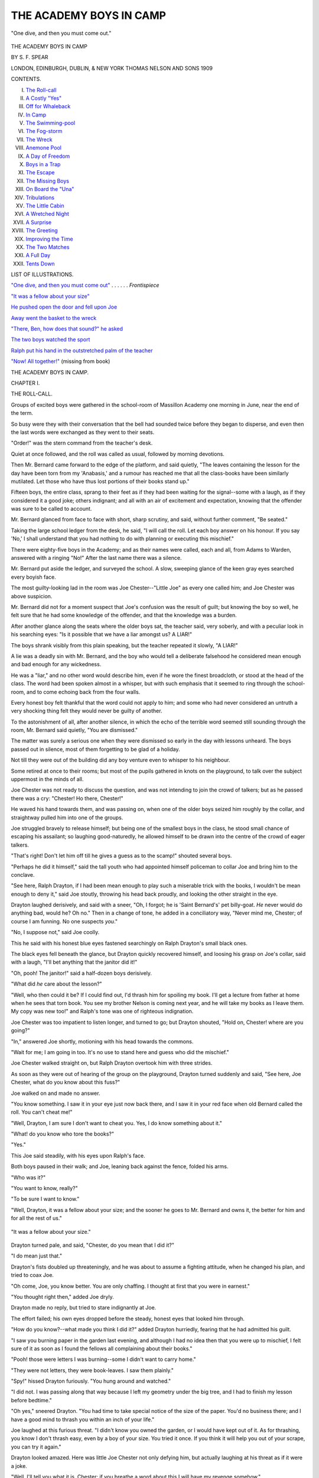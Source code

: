 .. -*- encoding: utf-8 -*-

.. meta::
   :PG.Id: 33968
   :PG.Title: The Academy Boys in Camp
   :PG.Released: 2015-06-19
   :PG.Rights: Public Domain
   :PG.Producer: Al Haines
   :DC.Creator: \S. \F. Spear
   :DC.Title: The Academy Boys in Camp
   :DC.Language: en
   :DC.Created: 1909
   :coverpage: images/img-cover.jpg

========================
THE ACADEMY BOYS IN CAMP
========================

.. clearpage::

.. pgheader::

.. container:: frontispiece

   .. vspace:: 4

   .. _`"One dive, and then you must come out"`:

   .. figure:: images/img-front.jpg
      :figclass: white-space-pre-line
      :align: center
      :alt: "One dive, and then you must come out."

      "One dive, and then you must come out."

   .. vspace:: 4

.. container:: titlepage center white-space-pre-line

   .. class:: xx-large bold

      THE ACADEMY BOYS
      IN CAMP

   .. vspace:: 2

   .. class:: large bold

      BY \S. \F. SPEAR

   .. vspace:: 3

   .. class:: medium

      LONDON, EDINBURGH,
      DUBLIN, & NEW YORK
      THOMAS NELSON
      AND SONS
      1909

   .. vspace:: 4

.. class:: center large bold

   CONTENTS.

.. class:: noindent white-space-pre-line

I.  `The Roll-call`_
II.  `A Costly "Yes"`_
III.  `Off for Whaleback`_
IV.  `In Camp`_
V.  `The Swimming-pool`_
VI.  `The Fog-storm`_
VII.  `The Wreck`_
VIII.  `Anemone Pool`_
IX.  `A Day of Freedom`_
X.  `Boys in a Trap`_
XI.  `The Escape`_
XII.  `The Missing Boys`_
XIII.  `On Board the "Una"`_
XIV.  `Tribulations`_
XV.  `The Little Cabin`_
XVI.  `A Wretched Night`_
XVII.  `A Surprise`_
XVIII.  `The Greeting`_
XIX.  `Improving the Time`_
XX.  `The Two Matches`_
XXI.  `A Full Day`_
XXII.  `Tents Down`_

.. vspace:: 4

.. class:: center large bold

   LIST OF ILLUSTRATIONS.

.. vspace:: 2

`"One dive, and then you must come out"`_ . . . . . . *Frontispiece*

.. vspace:: 1

`"It was a fellow about your size"`_

.. vspace:: 1

`He pushed open the door and fell upon Joe`_

.. vspace:: 1

`Away went the basket to the wreck`_

.. vspace:: 1

`"There, Ben, how does that sound?" he asked`_

.. vspace:: 1

`The two boys watched the sport`_

.. vspace:: 1

`Ralph put his hand in the outstretched palm of the teacher`_

.. vspace:: 1

`"Now!  All together!"`_ (missing from book)





.. vspace:: 4

.. _`THE ROLL-CALL`:

.. class:: center x-large bold

   THE ACADEMY BOYS IN CAMP.

.. vspace:: 3

.. class:: center large bold

   CHAPTER I.

.. class:: center medium bold

   THE ROLL-CALL.

.. vspace:: 2

Groups of excited boys were gathered in the school-room
of Massillon Academy one morning in June, near
the end of the term.

So busy were they with their conversation that
the bell had sounded twice before they began to
disperse, and even then the last words were exchanged
as they went to their seats.

"Order!" was the stern command from the teacher's
desk.

Quiet at once followed, and the roll was called as
usual, followed by morning devotions.

Then Mr. Bernard came forward to the edge of the
platform, and said quietly, "The leaves containing the
lesson for the day have been torn from my 'Anabasis,'
and a rumour has reached me that all the class-books
have been similarly mutilated.  Let those who have
thus lost portions of their books stand up."

Fifteen boys, the entire class, sprang to their feet
as if they had been waiting for the signal--some
with a laugh, as if they considered it a good joke;
others indignant; and all with an air of excitement
and expectation, knowing that the offender was sure
to be called to account.

Mr. Bernard glanced from face to face with short,
sharp scrutiny, and said, without further comment,
"Be seated."

Taking the large school ledger from the desk, he
said, "I will call the roll.  Let each boy answer on
his honour.  If you say 'No,' I shall understand that
you had nothing to do with planning or executing
this mischief."

There were eighty-five boys in the Academy; and
as their names were called, each and all, from Adams
to Warden, answered with a ringing "No!"  After
the last name there was a silence.

Mr. Bernard put aside the ledger, and surveyed the
school.  A slow, sweeping glance of the keen gray
eyes searched every boyish face.

The most guilty-looking lad in the room was Joe
Chester--"Little Joe" as every one called him; and
Joe Chester was above suspicion.

Mr. Bernard did not for a moment suspect that Joe's
confusion was the result of guilt; but knowing the
boy so well, he felt sure that he had some knowledge
of the offender, and that the knowledge was a burden.

After another glance along the seats where the
older boys sat, the teacher said, very soberly, and with
a peculiar look in his searching eyes: "Is it possible
that we have a liar amongst us?  A LIAR!"

The boys shrank visibly from this plain speaking,
but the teacher repeated it slowly, "A LIAR!"

A lie was a deadly sin with Mr. Bernard, and the
boy who would tell a deliberate falsehood he considered
mean enough and bad enough for any wickedness.

He was a "liar," and no other word would describe
him, even if he wore the finest broadcloth, or stood
at the head of the class.  The word had been spoken
almost in a whisper, but with such emphasis that it
seemed to ring through the school-room, and to come
echoing back from the four walls.

Every honest boy felt thankful that the word could
not apply to him; and some who had never considered
an untruth a very shocking thing felt they would
never be guilty of another.

To the astonishment of all, after another silence,
in which the echo of the terrible word seemed still
sounding through the room, Mr. Bernard said quietly,
"You are dismissed."

The matter was surely a serious one when they
were dismissed so early in the day with lessons
unheard.  The boys passed out in silence, most of them
forgetting to be glad of a holiday.

Not till they were out of the building did any boy
venture even to whisper to his neighbour.

Some retired at once to their rooms; but most of
the pupils gathered in knots on the playground, to
talk over the subject uppermost in the minds of all.

Joe Chester was not ready to discuss the question,
and was not intending to join the crowd of talkers;
but as he passed there was a cry: "Chester!  Ho
there, Chester!"

He waved his hand towards them, and was passing
on, when one of the older boys seized him roughly by
the collar, and straightway pulled him into one of the
groups.

Joe struggled bravely to release himself; but being
one of the smallest boys in the class, he stood small
chance of escaping his assailant; so laughing
good-naturedly, he allowed himself to be drawn into the
centre of the crowd of eager talkers.

"That's right!  Don't let him off till he gives a
guess as to the scamp!" shouted several boys.

"Perhaps he did it himself," said the tall youth
who had appointed himself policeman to collar Joe
and bring him to the conclave.

"See here, Ralph Drayton, if I had been mean
enough to play such a miserable trick with the books,
I wouldn't be mean enough to deny it," said Joe
stoutly, throwing his head back proudly, and looking
the other straight in the eye.

Drayton laughed derisively, and said with a sneer,
"Oh, I forgot; he is 'Saint Bernard's' pet billy-goat.
*He* never would do anything bad, would he?  Oh
no."  Then in a change of tone, he added in a
conciliatory way, "Never mind me, Chester; of course I
am funning.  No one suspects *you*."

"No, I suppose not," said Joe coolly.

This he said with his honest blue eyes fastened
searchingly on Ralph Drayton's small black ones.

The black eyes fell beneath the glance, but Drayton
quickly recovered himself, and loosing his grasp on
Joe's collar, said with a laugh, "I'll bet anything that
the janitor did it!"

"Oh, pooh!  The janitor!" said a half-dozen boys
derisively.

"What did *he* care about the lesson?"

"Well, who then could it be?  If I could find out,
I'd thrash him for spoiling my book.  I'll get a lecture
from father at home when he sees that torn book.
You see my brother Nelson is coming next year, and
he will take my books as I leave them.  My copy
was new too!" and Ralph's tone was one of righteous
indignation.

Joe Chester was too impatient to listen longer, and
turned to go; but Drayton shouted, "Hold on,
Chester! where are you going?"

"In," answered Joe shortly, motioning with his
head towards the commons.

"Wait for me; I am going in too.  It's no use to
stand here and guess who did the mischief."

Joe Chester walked straight on, but Ralph Drayton
overtook him with three strides.

As soon as they were out of hearing of the group
on the playground, Drayton turned suddenly and said,
"See here, Joe Chester, what do you know about this
fuss?"

Joe walked on and made no answer.

"You know something.  I saw it in your eye
just now back there, and I saw it in your red face
when old Bernard called the roll.  You can't cheat me!"

"Well, Drayton, I am sure I don't want to cheat you.
Yes, I do know something about it."

"What! do you know who tore the books?"

"Yes."

This Joe said steadily, with his eyes upon Ralph's
face.

Both boys paused in their walk; and Joe, leaning
back against the fence, folded his arms.

"Who was it?"

"You want to know, really?"

"To be sure I want to know."

"Well, Drayton, it was a fellow about your size;
and the sooner he goes to Mr. Bernard and owns it,
the better for him and for all the rest of us."

.. _`"It was a fellow about your size"`:

.. figure:: images/img-018.jpg
   :figclass: white-space-pre-line
   :align: center
   :alt: "It was a fellow about your size."

   "It was a fellow about your size."

Drayton turned pale, and said, "Chester, do you
mean that I did it?"

"I do mean just that."

Drayton's fists doubled up threateningly, and he was
about to assume a fighting attitude, when he changed
his plan, and tried to coax Joe.

"Oh come, Joe, you know better.  You are only
chaffing.  I thought at first that you were in earnest."

"You thought right then," added Joe dryly.

Drayton made no reply, but tried to stare
indignantly at Joe.

The effort failed; his own eyes dropped before the
steady, honest eyes that looked him through.

"How do you know?--what made you think I did
it?" added Drayton hurriedly, fearing that he had
admitted his guilt.

"I saw you burning paper in the garden last
evening, and although I had no idea then that you
were up to mischief, I felt sure of it as soon as I
found the fellows all complaining about their books."

"Pooh! those were letters I was burning--some I
didn't want to carry home."

"They were not letters, they were book-leaves.  I
saw them plainly."

"Spy!" hissed Drayton furiously.  "You hung
around and watched."

"I did not.  I was passing along that way because
I left my geometry under the big tree, and I had to
finish my lesson before bedtime."

"Oh yes," sneered Drayton.  "You had time to
take special notice of the size of the paper.  You'd
no business there; and I have a good mind to thrash
you within an inch of your life."

Joe laughed at this furious threat.  "I didn't know
you owned the garden, or I would have kept out of it.
As for thrashing, you know I don't thrash easy, even
by a boy of your size.  You tried it once.  If you
think it will help you out of your scrape, you can
try it again."

Drayton looked amazed.  Here was little Joe
Chester not only defying him, but actually laughing
at his threat as if it were a joke.

"Well, I'll tell you what it is, Chester: if you breathe
a word about this I will have my revenge somehow."

Chester began to look fierce now himself.  "Come,
Drayton, you have blustered and fumed long enough.
You had better change your course.  I am not easily
frightened."

Drayton had reached the same conclusion, and,
changing his tone, said almost pleadingly,--

"Chester, if I am found out in this I'll be sent
home, and my father would be awfully cut up if I
had to leave this school.  He is in a hurry to get
me into college, and this would put me back if I
get expelled.  Don't you tell what you know, will
you, Joe?"  Then he added hurriedly, "I was an idiot
to do it!  I knew it as soon as I tore out the first
leaf, which happened to be from Mr. Bernard's book.
After that was gone, I was in for the business, and I
just rushed it through."

"What put such a silly joke into your head?"
asked Joe, curious to have that explained.

"Oh, Ben Carver and I planned it together.  We
thought it would be fun to get up a fuss over the
books; but Ben backed out."

"Then Ben Carver knows it too?" asked Joe, with
a sigh of relief, as if his burden were lightened by
this assurance that some one else shared the secret.

"Yes, Carver knows, but I can trust him.  He will
just as soon lie as not, though he hadn't the pluck to
carry out the plan.  It all rests with you, Chester: if
you will stand by me I shall come through all right."

"Well, Drayton, I'll do anything I can, except lie,
for you.  You needn't ask that."

"What if Bernard asks if you know?"

"If he asks me that question plump and fair, I shall
have to say yes."

Drayton looked frightened and pale.

"Then it is all up with me, for he *will* ask as sure
as fate."

"Now, Ralph, take my advice," said Joe, putting
his arm over Drayton's shoulder.  "Go and tell Mr. Bernard
the truth.  It isn't too late.  Come; I will go
with you."

The boy shook off Joe's arm, and said, "Nonsense,
Joe; he might forgive the mischief, but he never
would overlook the lie.  I would be expelled at once.
No, Joe, my only hope is in you.  If you won't lie
for me--"

"And you do not expect me to do that?" interrupted
Joe proudly.

"No.  I suppose you wouldn't lie to save yourself,
and I can't expect you to for me, but I hate to go
home in disgrace.  The fact is, though I have been
bragging around here, my father has pretty hard work
to give us boys an education.  Oh, such an idiot as I
was!"

"Well, Drayton, I am sorry for you.  I really am;
and you may depend on me never to expose you.  I'll
let you do that yourself."

Drayton brightened up.

"Then you will keep mum?"

"Of course I will."

"Lie or no lie?"

"I didn't say that at all.  If Mr. Bernard asks if I
know, I shall be obliged to say yes, but he can't make
me tell who did it."

"Not if he should threaten to expel you?"

Joe hesitated for a moment, and then said, "He
would hardly do that, but if he should,--no, not even
then."

"Joe Chester, you are a good fellow!  Give us
your hand!  Now mum is the word!"





.. vspace:: 4

.. _`A COSTLY "YES"`:

.. class:: center large bold

   CHAPTER II.


.. class:: center medium bold

   A COSTLY "YES."

.. vspace:: 2

It was near the close of the summer term, the end of
the school-year, and the boys were looking forward
with brightest anticipations towards the camping
season.  Provided their school reports had averaged well
throughout the year, the boys were given a fortnight
of camp-life before scattering to their several homes.

Sometimes they had gone to the mountains with
their tents and accoutrements for hunting and fishing;
sometimes to Lake Myrtle; and last year they had
explored Barrimore river from the mouth to the source.

This year Mr. Bernard had obtained permission to
take his boys out to Whaleback, an island containing
about a hundred acres, uninhabited save by the family
of the lighthouse-keeper.

There they would be "monarchs of all they surveyed,"
and no one would be disturbed by their noise--consequently
no one to complain of "those dreadful boys."

This excursion was the great treat of the year for
the Academy boys, and through the spring months it
was the favourite theme for conversation.

Some ten or fifteen of the boys had forfeited their
right to join the excursion by bad conduct or
incorrigible laziness with lessons; but those who had
reason to expect to go were already collecting and
putting in order fishing-tackle, guns, bows and arrows, and
all the things that boys consider essential to camp-life.

The rifle barrels were polished till they shone like
steel mirrors; and under the careful supervision of
one of the teachers, the owners practised with them
two or three times a week.

The archery club had their targets set in the
playground, and were in daily practice, the members
considering themselves rivals of the rifle club.

Joe Chester was one of the most eager of all for
the fun of camp-life, and he, with some four or five
other boys, had ordered a boat to be sent to the
landing where they were to take the steamer for the
island.

Two or three other boats had also been engaged for
the use of the scholars--row-boats; for Mr. Bernard
absolutely declined the responsibility of sail-boats, even
for those who were accustomed to manage them.

During the forenoon following the summary dismissal
of school, the boys were anxiously discussing
the probable effect of this mischief upon their vacation
trip; and, after all, their conjectures ended in a
return to the same question, "Who can the mean
fellow be who made all this trouble?"

In the midst of the discussion the great bell
sounded, and the boys returned to the school-room.

There were no laggards now; every boy was in
his seat before the desk-bell had been struck.

Mr. Bernard stood in the desk with his hand on
the open ledger, while the other teachers were seated
near by.

The room was so still that a pin dropped would have
sounded loud, and the boys almost held their breath
while they waited for Mr. Bernard to speak.

He was evidently in no haste; lessons could wait.
After a silence that seemed very long to the boys, he
began to speak.

It was a short, sharp lecture upon the meanness of
falsehood and all deceit, without a word in regard to
the original trouble--the mutilation of the books.

I think it doubtful if a lecturer ever before had so
attentive and awe-struck an audience.  At the close
he said, "Boys, I will call the roll once more.  Let
each answer on his honour--if he have any honour--whether
he mutilated the books of the class in 'Anabasis.'"

Again from the beginning to the end of the roll
the names were called, and again every voice
unhesitatingly answered, "No."

Joe Chester's face was crimson; he dared not look up.

Some of his school-mates noticed his confusion, and
whispered to their neighbours, "Look at little Joe!
Do you suppose he did it after all?"

"Is it possible?" exclaimed Mr. Bernard in a
despairing tone.  "Have I been harbouring a liar
among my boys all the year?"

With a sigh he opened the book again, and said,
"On your honour, boys, answer me this question: Do
you know who did the mischief?  Although I confess
I almost forget *that* in my regret that one of my boys
has told a direct lie."

Once more the boys answered to their names, "No."

Joe listened almost heart-sick, hoping that Carver
would say yes; but his negative was a decided one.

Then followed "Cheney."

"No."

"Chester."

The whole burden was to rest on him after all.

Joe blushed to the very roots of his hair, and
without glancing up, answered bravely, "Yes, sir."

There was a little pause, followed by a suppressed
buzz of surprise; then Mr. Bernard proceeded with
the roll.

Again Drayton's name was called; and, as before,
he answered boldly, "No."

No one but Joe Chester in all the school knew
aught of the mischief-maker.

The ledger was returned to its place in the desk,
and leaving the room in charge of Mr. Andrews, one
of the head-teachers, Mr. Bernard retired to his study,
and summoned poor Joe for an interview.

The boy turned as pale as he had been rosy, as he
passed up the room and across the platform to the
door of the study, and disappeared.

"Little Chester, after all!" said some.

"Ain't I glad I am not Joe Chester?" and similar
expressions, were exchanged by the boys, until
Mr. Andrews began to distribute black marks, which had
a tendency to restore order, as a certain number of
these marks would prevent participation in the summer
gipsying, and some of the boys were alarmingly near
the limit.

The eighty-five tongues were stilled, but twice
eighty-five eyes were continually straying towards the
study door behind the desk.  In the meantime, Drayton
could only conceal his anxiety and alarm by
pretending to be very much engaged looking up a
Latin translation, while all the time he was saying
over and over to himself, "Joe promised to be mum!
Joe promised to be mum!" and the minutes seemed
hours.

"What could teacher and scholar be doing?"

The boys were all asking themselves that question,
as they studied, or tried to study, in obedience to
Mr. Andrews's orders.

It was a full hour before Joe appeared and came
across the platform.

He did not glance up as he came down the room,
and hastily seated himself, bending over his book,
with both hands thrust through his short curls.

Mr. Bernard did not appear at once, and the lessons
went on as usual.

When the usual hour for closing came, Mr. Bernard
addressed the school again:--

"I am aware that among boys there is a code of
honour in regard to information that will implicate a
companion, and I have respect for it; but in this case,
if the boy who is guilty will not confess, I deem it
my duty to the school to hunt him down, and it seems
to me that ordinary scruples ought not to prevent
justice.  This lie rests like a cloud over the whole
school.  Chester refuses to tell me what he knows."

A murmur of applause followed, but a heavy rap
on the desk silenced it, and Mr. Bernard continued:--

"I am sorry to add, that unless the guilty boy is
manly enough to save him by confessing his guilt,
Chester must lose his fortnight in camp."

An audible "Oh no!" followed this.  But Joe's
voice did not join in the murmur; he only bent a
little lower over his book, and looked steadily at the
page without seeing a word upon it.

"You are dismissed."

The bell gave the signal for each class, and the
boys passed out in an orderly way; but once outside
there was a shout, "Chester!  Chester!"

As soon as he appeared he was seized by the crowd
and borne on the shoulders of his comrades to the
centre of the playground, where all began cheering
and scolding him in the same breath.

"If any fellow is mean enough to keep still and
let you bear the punishment, he ought to be told on!
I wouldn't keep his secret for him!" exclaimed one of
the older boys.

"I declare I didn't know we had such a mean
fellow among us!" said another.

"He must feel about the size of a dried pea about
this time."

"But he won't be mean enough to let you stay
behind and go himself to camp out," said Fred
Wurden, one of the quiet boys.

Some of the more impulsive boys cried, "If Joe
can't go, we won't any of us go!"

Joe said little, and went away to his room as soon
as possible with David Winter, his room-mate.
Drayton had not joined the indignant crowd.  He and
Ben Carver had an errand at the village, and hurried
away; and during the remainder of the term these
two boys held themselves aloof from the other boys,
who were, however, too busy with their plans for
vacation to remark upon it.

Only once did Ralph and Joe meet alone, and then
Ralph said, "I don't know how this affair is to end,
old boy; but I would rather be in your shoes than
mine."

"So would I!" exclaimed Joe heartily.

At length the examinations were over, and the last
day of school was about closing, when Mr. Bernard
said, "To-morrow morning at six we are to start for
the Cape to take steamer for our island camp-ground.
Several boys will be left behind, having forfeited their
pleasure.  Unless the boy who was guilty of the
mischief, and the far greater crime of hiding himself
behind a lie, will confess, Joseph Chester must stay
behind."

There was a pause long enough to allow the guilty
boy time to speak.

"There is time now for the guilty boy or boys to
speak."

No voice answered, and the silence grew painful.

Then Mr. Bernard said, "Chester, my boy, unless
you receive other orders you will remain behind.
This, I think you know, gives me more pain than it
does you, and I am sure you understand why I deem
it necessary."

Chester bowed, and made a desperate effort to bear
the sentence bravely, but soon resorted to the old
attitude, and sat staring blindly at his book, with both
elbows on the desk and both hands buried in his hair.

The boys passed out of the room when dismissed,
and only Chester remained behind with the teachers,
who waited to speak with him; but finding that he
could not well bear their pity, and that his quivering
lips could not frame a reply, each expressed his regret
at the disappointment, and presently Joe occupied the
room alone.  Still he showed no sign of moving after
a half-hour had passed.

Presently the door opened and some one peeped in;
then Joe heard a step inside, and with the pretence of
looking up a book on the different desks, he stood a
moment at Joe's side, and dropped a note on his open
Virgil, and then hastily retreated.

Joe unfolded the note and read:--

.. vspace:: 2

"JOE, I hate to go.  I only go to keep my father
from finding out.  You can't hate me any more than
I hate myself.  \D."

.. vspace:: 2

That evening Joe kept his room; he could not bear
to hear his friends saying continually, "Poor Joe!"
"Oh, if Joe could go!"





.. vspace:: 4

.. _`OFF FOR WHALEBACK`:

.. class:: center large bold

   CHAPTER III.


.. class:: center medium bold

   OFF FOR WHALEBACK.

.. vspace:: 2

In the early morning Joe heard the shouts of the
merry crowd as they went down through the Academy
grounds to the river where the steamer was waiting
to take the party out to the island.  The boys were
laden with blankets, fishing-rods, guns, or other warlike
implements; while tents and cooking utensils were
taken along in a waggon.

David Winter remained behind with Joe until the
whistle sounded, feeling sure that the culprit would
confess at the last moment, and that Joe would go
after all.

Finding that the hope had been a vain one, he gave
Joe a parting hug that would have done credit to the
most affectionate bear in the world, and without a
word darted out of the room.

As soon as Joe was alone he opened a little note
that he had been holding tight in his hand--one
that Mr. Bernard had put there himself when he came
to the door to say good-bye.

It was a short note, but it gave Joe a great deal of
pleasure,

.. vspace:: 2

"DEAR BOY,--I am sure you know that I am more
than sorry to leave you behind.

.. vspace:: 1

"It seems to me the only way to reach the offender,
and I hope he will yet confess.  Be sure I shall send
for you at once if he should do so.  Meanwhile don't
go home.  The summons may come at any time.
Yours with affection, \J. \W. BERNARD."

.. vspace:: 2

The boat was gay with flags that streamed from
every available point, and the band was playing the
liveliest airs as the boys stepped on board.

"Are we all here?" asked Mr. Bernard, as he stood
on the top of the saloon and glanced over the crowd
of lads.

"All but little Joe!" said one or two boys a little
spitefully.

"Carver isn't here yet, sir!" said another.

"Sure enough; where is Carver?" asked the teacher.

"Blow the whistle again!" shouted Mr. Bernard.

"Drayton is missing too!" exclaimed Mr. Andrews.

"O father, here's a note one of the chambermaids
gave me for you.  I forgot all about it," cried Max
Bernard, the teacher's little son, who was to make one
of the party.

Mr. Bernard opened the note hastily and read:--


"MR. BERNARD,--I can't go with you.  Let Joe
Chester go, please.  I did the mischief, and was afraid
to tell.  Ben Carver knew about it, but did not do it.
We are going off together.  Please send our fathers
word that we are safe.  RALPH DRAYTON.

"*P.S.*--I was never sorrier in my life, Mr. Bernard."


Mr. Bernard read the note again carefully, and then
said to the waiting crowd,--

"Drayton and Carver have gone, they do not say
where; but in this note which they leave behind,
Drayton confesses that he is the guilty person."

A murmur of astonishment passed around the
throng of boys, which was changed to a cheer when
Mr. Bernard added,--

"Who will go back for Chester?"

A score of eager voices shouted, "I, sir!" and
before he could speak again a dozen boys had leaped
ashore, led by David Winter, and were scampering
like a herd of wild deer across the fields towards the
Academy boarding-house, each determined to be first
in announcing the good news to Joe Chester.

It was at least a mile from the shore to the house,
and the boys raced as they had never raced before,
Dave, Joe's "chum" and room-mate, keeping the lead
all the way, but with such an effort that he only
reached the head of the stairs as one or two of the
other boys reached the foot.

Without stopping to knock, he pushed open the
door, and fell upon Joe, who, hearing the rush of feet,
had come forward with eager expectation.

.. _`He pushed open the door and fell upon Joe`:

.. figure:: images/img-034.jpg
   :figclass: white-space-pre-line
   :align: center
   :alt: He pushed open the door and fell upon Joe.

   He pushed open the door and fell upon Joe.

"What's the matter, Dave?" Joe cried in real
alarm, as the boy, too breathless to speak, incoherently
gasped, "It's all right!  You are to go.  Come on,
old boy!"

The other boys were in the room now, and as all
were panting and holding their sides, it was rather
difficult for Joe to make out the story they had come
to tell.

But he was to go to the island after all; he knew
that, and that was good news enough.

He gathered, also, that Drayton had confessed and
was missing.

"Where did you say they are gone?"

"Nobody knows."

"Nobody cares!" added another.

"I care," said Joe boldly.  "I wish I had time to
hunt him up!"

"You, of all fellows!  You hunt him up!" exclaimed
Frank Furman.

"The idea of your troubling yourself about him!"
cried Dave angrily.  "You make me mad, Joe!"

"But I know something how he was feeling, and
what a hard thing it was for him to confess."

"Never mind him!" said Dave impatiently.  "The
boat is waiting!  Where's your baggage?"

"I'll take your rod," said Ned Gould, taking Joe's
fishing-rod from the hooks.

"No, not that one.  Ralph left his for me.  The
janitor brought it around; he said he found it in the
hall.  Poor Ralph!" said Joe, examining the paper
tied to the rod with the address, "For Joe Chester."

"Humph! that's the least he could do!" grumbled
Dave.  "Come, get your things together quick!" and
he pulled Joe's valise from under the bed.

Joe was too excited to help much, but among them
all they soon had the valise filled; and with a whoop
that would have delighted the heart of a red Indian,
the boys dashed downstairs, nearly crushing the janitor,
who was labouring slowly up to investigate the noise
coming from Room 8.

The race back to the steamboat was not quite so
brisk as that to the house had been, but they were
not long on the way.

They were hailed by the throng of boys on the
boat with cheer after cheer as they came in sight,
and most of the boys leaped ashore and rushed to
greet the hero of the occasion, who was quite overcome
with congratulations and expressions of delight.

Mr. Bernard had gone to make inquiries about the
two missing boys, and the boat was kept waiting till
nearly noon, when he came with the tidings that
Drayton and Carver had sailed that morning in a
fishing-smack from that very wharf.

Mr. Bernard had also written to the boys' parents,
giving a brief account of the trouble, with information
in regard to their sailing, the name of the vessel, and
the time when it might be expected to return to port.
At the close he had expressed his regret that he must
decline to receive the boys again as pupils.

"Gone in a fishing-smack!"--"Such high-toned
fellows, too!"

These were some of the exclamations of the boys.

The delay was over at last.

The boat swung around from the pier and steamed
away; the band played "Bonnie Dundee," and the
boys' shouts quite drowned the music.

The day was beautiful and bright, and every one
was in high spirits, as the little boat puffed its way
out between the capes and towards Whaleback, which
lay within sight, and among scores of white sails, from
that of the tiniest wherry up to the broad canvas of
the huge ships sailing proudly away to foreign ports.

They passed one fishing-smack on which somebody
thought he espied two boys who looked about Drayton
and Carver's size; but when they passed it no one
but the captain and his one helper could be seen.

"I'll bet Drayton and Carver are down in that
cabin.  I just know I saw them dodge; besides, I
saw the twinkle in that old fisherman's eye," said
Dick Wooster.

The orders were for the steamboat to land its
passengers on the southern side of Whaleback; and
as they steamed past the lighthouse on its rocky
perch, and the long line of jagged coast against which
the waves were dashing furiously, the boys wondered
how they were to get ashore.  On rounding the
southern end, a fine pebbly beach, sheltered a little by
projecting points of land, offered a comfortable entrance
for boats.

The steamboat anchored outside, and four boats
were lowered and speedily filled with boys, who were
almost ready to jump overboard and swim ashore in
their eagerness to land.

The landing occupied some time, as the boats made
many trips before all the boys, tents, bedding, stove,
cooking utensils, and, last but not least, the provisions
for the hungry crowd, could be put on shore.

Jonas Brown, the cook, and his man Freitag (conveniently
translated by the boys, "Friday"), attended
to that part of the labour, and long before the boxes
and barrels were all ashore, the boys were demanding
something to eat.

Some started off on an exploring tour; others
helped to put up the tents; and some of the hungriest
went grubbing in the clam-beds,[#] still wet with the
receding tide.

.. vspace:: 2

.. class:: noindent small

[#] Clams are shell-fish, used for food.

.. vspace:: 2

"Here are clam-forks, boys," shouted Jonas.  "Glad
to have your help.  You dig the clams, and I'll build
up my fire and get ready for a bake.  I reckon that
will taste as good as anything."

"A clam-bake! a clam-bake!  Who will dig clams?"

More boys volunteered than could find forks to dig
with; but not to be outdone, some of them worked
with sticks, prying in the mud wherever the little
holes indicated the presence of the shell-fish.

Jonas showed those who had forks how to strike
them deep into the beds, and the boys were apt
scholars; so that by the time the rocks were well
heated, and the sea-weed gathered, there were clams
enough piled up on the shore to furnish a feast even
for such a crowd of boys.

While the clams were slowly baking under their
sea-weed cover, Jonas and his Friday pitched their
cook-tent, set up their stove, and baked biscuits to be
eaten with the clams.

Long before the roast was pronounced "done," the
boys were on hand waiting for the sea-weed to be
removed, and a hungrier pack of young savages never
danced around a clam-pile.

A barrel of biscuits had been opened on their first
arrival at the island, and the boys had "taken the
sharp edge off their appetite," as they said, by eating
them; otherwise Jonas would never have been able to
bring those clams to the stage of perfection that he did.

"Come, Jonas! they are done to a turn!" cried the
impatient boys.

"They will lose all their goodness in that good
smell," said Joe, sniffing the air.

All noses went up, and fifty boys gave a prolonged
"Ah!  Isn't that gul--orious?"

It did seem that Jonas was provokingly slow in
testing those clams; but at last he said, in his
drawling way, "Well, now, I reckon them'll do!"

The boys cheered this remark, and hastened to
offer their assistance in removing the sea-weed; but
Jonas declined their offer in a most decided way.

"Now, you just move off, every boy of you! or you
shan't have a clam.  Off with you, till I get 'em out
in piles, and give every one a fair chance!"

The boys knew by experience that it was policy to
keep Jonas good-natured; so, with a good deal of
pushing and whooping, they widened the circle, and
contented themselves with watching the operations
and exhorting Jonas to "hurry up."

"Now, that there pile belongs to the gentlemen!"
said Jonas, pointing to the first heap that he threw
down on the clean pebbles.

"O Jonas! aren't we all gentlemen?" asked Walter
Martin, and a chorus of groans followed from the other
boys.

Jonas vouchsafed no reply, but continued to shovel
out clams and divide them into a half-dozen piles
along the beach; while the boys danced around,
awaiting the signal of the bell.

Freitag presently appeared with the great bell, and,
although the summons was wholly unnecessary so far
as the boys were concerned, as they had been at the
scene of action for nearly an hour, it brought the
teachers from their work of tent-raising.

After a blessing asked by Mr. Bernard, permission
was given to the hungry crowd to attack the shellfish.

There were three courses provided--roast clams,
then warm biscuit, and finally a dessert of gingersnaps,
a barrel of which stood open from which all
helped themselves.

Fortunately the boys were not difficult to suit, and
they pronounced it a meal fit for a king.





.. vspace:: 4

.. _`IN CAMP`:

.. class:: center large bold

   CHAPTER IV.


.. class:: center medium bold

   IN CAMP.

.. vspace:: 2

After the dinner Mr. Bernard said, "There are two
dozen hatchets, and I want two dozen boys to use
them."

"Oh yes, the fir-boughs to be chopped!" said a dozen
voices.

"I'll chop!"

"I'm the boy for a hatchet!"

In a minute the two dozen hatchets were seized, and
as soon as the boys received their directions about the
bushes they were allowed to cut, they started off for
the pasture, followed by a crowd to drag the boughs
back to camp, where others of the party, who had
done the same work before, were to lay them down
for beds.  The pasture where the boys had gone for
the fragrant fir-boughs extended across the end of
the island and stretched back a half-mile to the
woods,--a dense growth of hemlocks, junipers, firs, oaks,
beeches, wild cherries, thorn trees, and hazel bushes.
Along the course of a stream running from a spring
grew rows of alders, over which ran the clematis; and
along the edge of the water-course grew clumps of
ferns and patches of velvety moss.

These woods extended for a mile, thinning at the
other end of the island into a bush-covered pasture
that, a little later in the season, would furnish all the
blueberries and whortleberries the boys would want,
and, later still, would be a garden of golden-rods and
wild asters.  All around the shore of the island,
except at the southern end, was a border of rough
boulders and cliffs, upon the highest of which was
perched the lighthouse, with its revolving lantern.

While the boys were at work in the pasture, Jonas
and Freitag were putting up their long tables of
matched boards and covering the whole with oilcloth,
"to look more civilized-like than bare boards," Jonas
said.

Then the great baskets of tinware were unpacked,
and the table set for the next meal; for Jonas had
camped out before with Mr. Bernard's school, and he
knew that they liked to see signs of the next meal as
soon as one was disposed of.  Moreover, he had
discovered that they were less likely to be around
sampling the crackers if they saw the table set.  He
may have been deceived in this, but Jonas was a
pretty keen observer, especially in the line of his
profession.

Seeing some of the boys idle, Jonas called, "Here,
you fellows, catch me some fish for supper.  There's
plenty of chances along the shore yonder.  I saw 'em
when we came past.--You go along too, Freitag, and
help 'em."

The boys were all eager for the sport.

"Here's bait, and a big pile of fishing-rods all
rigged.  Take that there big basket for your fish,"
continued Jonas, as if he were giving orders to a
group of fishermen.

The boys, however, followed his directions
good-naturedly, each seizing a rod, but leaving "Friday,"
as they called the man, to bring on the bait and
fish-basket.

"Remember your promise, boys, not to go into
dangerous places," called Mr. Bernard.

"Yes, sir, we will be careful," answered the boys.
They were soon perched on the rocks, dropping
their hooks into the water and pulling them out,
exclaiming, "I've got a bite!"

"So have I."

"My! ain't they plenty!"

"There's one!  Hold on, my beauty!  Let go my hook!"

It was lively work, as they said, and presently
they had enough to do to bait hooks and take off fish
without much talking.  Jonas gave a grunt of
satisfaction as Freitag came dragging the heavy basket
and exclaiming, "Py, but dat was a pig pizness!"

"Now, I can get a supper as is a supper!" exclaimed
the cook.--"Freit, you just get them fish
ready, and I'll cut up the pork.  It ain't nigh
supper-time, of course; dinner isn't much more than over, so
you boys go off somewhere.  Why don't you go see
the lighthouse?"

Now Jonas was very cunning in making this suggestion,
for he knew the lighthouse was at the other
end of the island, a mile and a half away, and if the
crowd would only start on that pilgrimage, he could
have peace and quiet, and get supper at his leisure.
His suggestion seemed good to the boys, and they
cried, "Oh yes, the lighthouse!"

"Hurrah for the lighthouse!"

"Mr. Bernard, may we go to the lighthouse?"

Mr. Bernard was in his tent; but hearing his name
called, he came outside.

"We want to go to the lighthouse.  Can we go?"

"Yes, if Mr. Andrews is ready to go now; he has
an errand there to see about a supply of milk.  Now,
boys, I have not found out the dangerous places on
the island, and until we have explored a little
ourselves, I want you to use extra precautions.  Remember,
no bathing except on the beach where we landed;
that slopes very evenly, and I think there is no
under-current."

"We will be careful, sir."

"We will remember," said the boys.

"Come on; who wants to go to the lighthouse?"

"Ho, for the lighthouse!"

The choppers and bough-layers were at leisure
again, and many of them joined the party.

Others said, "Oh, I am too tired to go so far!"

"Wait till to-morrow!"

But the first speakers were already hurrying across
the pasture with Mr. Andrews, stopping here and there
to pick strawberries or raspberries, and to look for some
blueberries that had ripened before their fellows.

The walk was longer than they expected, and the
way through the tangled underbrush of the woods
was no easy one; but they at length came out into
the pasture-land at the northern end of the island, and
from there the path was smoother.

The light-keeper gave them a gruff but hearty
welcome, and his wife invited as many to come into her
nest of a house as the little room would hold.

The two boys belonging to the family were shy but
radiant at the prospect of something to break the
monotony of their island life.

"I suppose you want to go up and see the lantern,
boys," said Jacob Kramer, the light-keeper.--"Here
you, John and Jerry, go up with 'em, and tell 'em all
about how it works."

John made no reply save to run up the steps leading
to the lighthouse, and Jerry, with the crowd of
other boys, followed, or as many as could enter at
once.

After the lantern had been examined, John led the
way down the side of the cliff where they could see
the surf-bell rung by the waves.

"That sounds like somebody's funeral!" exclaimed
Joe Chester, shrugging his shoulders.

"Doesn't it keep you awake at night?" asked Ned
Gould.

John shook his head.

"Nothin' keeps me awake, only the storms when
the big waves strike 'way up against the house and
spatter the top windows."

"Do you have such storms as that, really?" asked Dave.

John nodded, and added with frankness,--

"When them come Jerry and I get scared, and
crawl down to father's room."

"Don't you get lonesome here?" asked Joe, glancing
around at the rocks and water forming the landscape.

"Not very.  We don't get lonesome at all in the
summer."

"What do you do for fun?"

"Oh, we build towers on the cliff.  We've got a big
one now.  Come over and see it;" and both boys
scampered off over the rough rocks with their bare feet,
leaving the others to pick their way more carefully.

The tower was as high as Jerry's head, and large
enough for four boys to stand upon comfortably.  In
the centre was a fir-tree from which the boys had
trimmed every branch, until it was like a flag-staff.

"Some time we are going to have a flag of our own
to fly atop there," said Jerry with pride.

"I've got a good-sized flag over in camp that you
may have; it will do till you can get a bigger," said
Walter Martin.

"What else do you do besides build stone things?"
asked Dave curiously.

"Oh, lots of things."

"You fish off the rocks, I suppose."

"Yes, plenty of fish round here.  We go off in the
boat with father, too, to tend the lobster-pots."

"Lobster-pots! what are they?" asked Joe.

"What you catch lobsters in.  Didn't you ever see
a lobster-pot?  There's some there on the grass."

"What! these cages?  How do you catch them with these?"

The boys gathered around the "cages" and examined them.

"See, this hole grows small at the back of it, and
the lobster is so anxious to get the bait inside that he
squeezes through; but after he is in he doesn't know
how to double his claws back and get out, so he just
don't; he stays."

"And you catch him?"

"He catches himself," laughed John.

"All we do is to set the pot,--that is, we bait it,--and
then we anchor it off somewhere, and after a while
we go back for it and get the lobsters."

"How do you get them out?"

"See these little doors up above?  We open them,
and reach in there."

"Don't they bite?" asked Dan.

"If you don't know where to catch 'em they nip, I
tell you."

"Of course you swim like fish, both of you," said
Joe, who was quite a famous swimmer himself.

"Can't swim."

"Can't swim?  What fellows you are!  Why don't
you learn?  What if you should tumble
overboard? what would you do then?"

"Go to the bottom," answered John with a broad
smile, as if that were a funny thing to do.

The boys exclaimed over this lack of knowledge,
and Joe finally said, "See here, you two fellows; get
your father to let you come over to our camp every
day, and before our camp-life is over we will teach
you so you can swim like fish."

This was a delightful proposal to the boys, not only
because they wanted to swim, but because it would
take them among other boys.

As soon as the party returned to the lighthouse,
John and Jerry whispered the invitation to their father,
and asked if they might accept.

He consented willingly.

"May we learn to swim?"

"Well, yes, I suppose so.  I want ye to learn.  I
suppose it's time you did; and there ain't no chance
at this end o' the island."

"There is a good beach where we are camping, and
we shall fasten a rope across to show the boys how
far they can go safely."

During the boys' absence Mr. Andrews had been
negotiating with the light-keeper for all the milk he
could spare, and also for a supply of lobsters; and it
was now arranged that John and Jerry were to bring
milk every morning to camp, and remain as long as
they liked during the day.

"Come, boys; it will be nearly dark before we get
back!" said Mr. Andrews, bidding the keeper's family
good-bye.

"And we shall lose our supper.--Good-bye, John
and Jerry.  Come over early."  As if there were any
need to tell the eager boys that.

They kept near the shore on the way back; and
though it was a rocky road to travel, they saved a
half-mile thereby, and arrived with very keen
appetites just as their comrades had finished supper.

"I'm so hungry I could eat a whale, Joe," exclaimed
Dave.

"A whale! why, I could eat a brick house," was
the quick response.

"Jonas, did you save us anything?" asked a chorus
of voices.

Jonas waved a frying-pan for answer, and presently
set before them fried fish, crisp and brown, bread hot
from the oven, and warm gingerbread, all of which won
the unbounded approbation of the famished boys.

After supper the various events of the day were
recounted, and all united in declaring that it had been
the jolliest twelve hours they had ever known--a
remark that Mr. Bernard had heard every summer on
the first day in camp.

"Now, boys," said Mr. Bernard, "you are tired and
will want to retire early.  Come into my tent, and we
will have prayers together."

This tent was divided unequally into two parts;
the larger devoted to general assemblages--for
morning and evening devotions, and for a resort in wet
weather; for sleeping-tents were crowded with beds
and baggage.

Besides the large apartment in Mr. Bernard's tent,
there was one smaller--a tiny affair, where he slept
and wrote or read.

The boys gathered now in the large tent, and sat
down on the ground while Mr. Bernard read the Bible
to them and explained the portion selected in a brief
and interesting way that held the attention of the
listeners.  After the reading he offered a prayer,
asking a blessing upon them all, and praying that
none but good influences might prevail with any of
them.

Then the "good-nights" were exchanged, many of
the boys crowding around the teacher to thank him
for the pleasure they were having; and as they
scattered to their tents, many boyish words of hearty
admiration were spoken of the teacher who had
planned this vacation treat for them.

"I tell you, Dave, there ain't many teachers like
him!" exclaimed Joe Chester, as he and his friend
crept under their blankets on their mattress of
fir-boughs.

"No, *sir*, not many."

The boys were too tired to talk much, and they
were soon lulled to sleep by the dash of the ocean
against the beach, and the rattle of the pebbles as
they followed the receding water only to be tossed up
by the next incoming wave.





.. vspace:: 4

.. _`THE SWIMMING-POOL`:

.. class:: center large bold

   CHAPTER V.


.. class:: center medium bold

   THE SWIMMING-POOL.

.. vspace:: 2

No bell was needed to awaken the boys in the
morning; and one tent after another was thrown open to
the breeze as the boys in undress ran down the
beach for a plunge.

"Colder than Greenland's icy mountains," shouted
Joe, as he met some of the boys on their way to the
water when he was returning to his tent.

"Yes, colder than the north-east side of the pole,"
added David, who followed close behind.

"But jump in all of a sudden and it isn't bad,"
continued Joe.

The boys returned one after another, racing and
jumping and exclaiming over their icy bath; and
presently all were rosy and glowing with the exercise,
ready for anything in the line of work or fun.

They found it hard to calm down at once, as they
gathered in Mr. Bernard's tent for morning prayers;
but at the first quiet reminder of the teacher the boys
ceased their joking and listened to the Scripture
reading and the fervent prayer that they all might be
helped to live noble, Christian lives.  He asked that
they might not be contented to go through life selfishly,
seeking only their own comfort and happiness; but
that they might watch for opportunities to be helpful
to others, and that they might be kept from all
meanness of word or act.

When they came from the tent the savoury odour
of breakfast was wafted to them from the cook-tent.

Jonas and Freitag had been fishing off the point as
soon as daylight, and now the victims of their
hooks--only an hour ago swimming in the broad ocean--were
served up on tin trenchers, set at intervals along
the table.

John and Jerry arrived in time to furnish the milk
for the coffee, and room was made for them at the
table, although they had already eaten breakfast.

During the meal the boys were discussing plans for
the day, and probably the fishermen in their vessels
a mile away heard the noise, and wondered at the
babel of voices sounding across the waters.

The archery club announced that they intended to
set up their targets in the pasture and practise.

The rifle club were asking permission to use their
rifles in the woods, knowing that they were only to
do so under the supervision of one of the teachers.

Some wanted to fish, and were discussing the relative
advantages of the different shores of the island.

"If you want rock-cod I'd advise ye to go out on
the point that juts out alongside the beach," said
Jonas, throwing in a suggestion as he brought a fresh
supply of bread.

"I am going to hunt for crystal quartz; who wants
to go with me?  I found quite a lump yesterday.
See here," and little Fred Wurden displayed his
treasure.

"My! where did you find that?"

"Oh, I've seen plenty of that!  I know where
there's plenty of it--a big hole in the rocks, where
them shiny things are all hanging down!" said John,
the light-keeper's son, with shining eyes.

"Where?"--"Show us!" cried a number of voices;
and even Mr. Andrews made inquiries, and said he
would go to the place after breakfast.

"As soon as the tide is right, I move we have a
swimming match," said Joe Chester.

"When *will* the tide be right, I'd like to know?"
asked Dave.

"It is on the ebb now, and by the time our breakfast
is done it will be quite low," said another
grumblingly.

"Don't you worry; there's water enough in the
ocean for you to swim in, if the tide is down!" said
Jonas.  "Yes, water enough, forty fathoms deep!"

Jonas shook his head knowingly.

"I've been out on the point more than once, and
sometimes the water is still, and I can see bottom.
I sounded with that long fishin'-rod o' mine, and,
allowing for the tide, I reckoned there must be about
as nice a pool left there at low tide as you'd want to
see."

"Good!"--"Good for you, Jonas."

"Mr. Bernard, did you hear Jonas?" asked Joe.

"I think I heard, but there are so many talking at
once I am not sure.  If it is about a swimming-place,
I assure you I will investigate the matter this morning,
and find a safe place for you to go."

"Thank you, sir," answered Joe for himself and the
others.

"I shall stretch ropes across, showing how far I
am willing you should go out; and I expect you to
obey me strictly.  You know we have promised your
parents to run no risk.  We have camped out three
summers, and have never met with an accident; and I
sincerely trust our record may not be changed through
any carelessness of ours."

The boys agreed to follow his wishes in every
particular.

Then, having finished their breakfast, they scattered
about the island, some going to the rocks to fish, some
to pick berries, and others to practise with bows or
rifles.

Mr. Bernard and two other teachers went to the
beach with drills, iron staples, cement, and ropes, to
make the bath-beach as safe as possible.

As it was ebb-tide, it was easy to see by the wet
sea-weed on the sides of the little cove the height of
the water when the tide was in; so there was no
delay in locating the position of the first rope to be
used at high-water.

Holes were drilled in the rocks, and strong iron
staples cemented in, in which the rope was fastened.

After that was accomplished they sat on the rocks
and watched the sea, or read until the tide was at its
lowest, and the boys began to gather around, anxiously
questioning whether there was "a chance yet."

"That looks like a first-rate swimming-pool, Mr. Bernard,
just as Jonas said," remarked Joe, coming to
stand by his favourite teacher.

"So it does, Joe; but wait till I make sure.  The
water is much deeper than it looks.  I will get my
bathing-suit and try."

"Hurrah! be all ready, boys; Mr. Bernard is going
to try the water."

Led by Joe, the crowd scampered away for their
trunks, and returned before Mr. Bernard appeared.

He came at length from the bath-tent, and went
down into the water amid the cheers of the boys;
and probably their applause prevented a hasty retreat
when he learned from experience the temperature of
the water.

"I am not taking this plunge for my own pleasure,
boys!" he said, shivering and laughing.  "I hope you
will appreciate the act, for I am a martyr in your
behalf."

The first six or eight feet from the edge sloped
gradually from one to three feet in depth; beyond
that the water deepened rapidly until he was floated
from his feet and forced to swim; but everywhere
the gravelly bottom could be seen, and he was sure
there were no treacherous holes to trap the unskilful.

"Is it all right, Mr. Bernard?" asked Joe, standing
on the rocks and swinging his arms, impatient for the
leap.

"Yes, I think it is."

"May I come?" and Joe's body was thrown into
a diving position.

"Any of you who are accustomed to dive may
come here.  The others must come in by the beach,
where the water is shallower."

Before he had finished the sentence, some dozen
boys dropped or dived into the pool, and presently
he found himself surrounded by a circle of seal-like
heads as the young swimmers came to the surface one
after another.

"It is too cold for me," he said, as the boys challenged
him to swim a match.  "I must get dressed and
warmed.--Mr. Andrews, look out for the boys.  I
will send Freitag and Jonas to drill the rocks for the
other staples," and Mr. Bernard hastened away,
inwardly determined that he had taken his last plunge
in that pool.  The more timid boys and those who
could not swim at all stood at the edge, thrusting in
a foot, and then dancing and shrieking at the cold.

John and Jerry stood looking on in open-mouthed
amazement or admiration, Joe could not decide which.

"I promised to teach you to swim, didn't I?" cried
Joe, coming through the water towards them,
grasshopper fashion.

"But you needn't," said both boys retreating, as if
fearing that he would seize them and force them in.

"But it's fun!"

John shrugged his shoulders.

Joe swam to and fro with his mouth open at the
surface of the water, and blowing like a young sea-lion;
then suddenly, to the horror of the two brothers,
he disappeared beneath the waves.

"Oh, he's drowned!" shrieked both boys.

No one paid any attention to their cry, and John
fairly danced into the water in his fright.

"He's gone under! can't somebody get him?"

"Who?" asked one of the swimmers, looking
around.

"Why, that boy Joe.  I saw him go under!"

"Oh ho, Joe Chester!  You couldn't drown him if
you should try.  There he is away over there by the
rocks.  He's a regular water-rat."

And the speaker disappeared under the waves
himself.

"I mean to learn to do that myself, Jerry," said
John in a confidential tone.

Jerry nodded, as if to say, "So will I."

It seemed to the boys that they had hardly got
into the spirit of the sport, before Mr. Andrews, with
watch in hand, shouted, "Time's up, boys!"

"Oh no," groaned the swimmers.  "Give us one
more dive!"

"Well, one dive, and then you must come out."

The boys swam to the rocks, climbed up like
dripping monkeys, and in a minute the pool was full
of eddies where the divers had gone down.

As they came to the surface, Mr. Andrews shouted
again, "Come; time's up!"

As soon as his words were spoken every head disappeared,
and it was useless to call them again until
they were obliged to come up for air.

"Come on, boys; we agreed to mind!" said Joe.
"Let's go ashore;" and following his own advice, he
swam in, and ran up the beach to the bath-tent,
followed by his companions, all giving whoops and
cries, to help to warm them, they said.





.. vspace:: 4

.. _`THE FOG-STORM`:

.. class:: center large bold

   CHAPTER VI.


.. class:: center medium bold

   THE FOG-STORM.

.. vspace:: 2

There were two or three more days of pleasant
weather, with boating and fishing and target-shooting;
and then a fog crept in, hiding the ocean from view,
and even shutting down like a thick curtain between
the tents.

"Thick enough to bite," Joe said.

Everything was wet, and Jonas was cross; so there
was not much comfort, although most of the party
were cheerful and good-natured.

The table was taken apart and set up in the large
tent; but Jonas and his Friday had further to travel
with the meals, and they grumbled accordingly.

"No knowin' how long this fog will hang around,"
growled Jonas, as he set the tin plates down with a
clatter.

"I've known it to last a week," said Frank Furman.

"A week! what are you thinkin' of?  It about
always lasts a week!  I've known it to last a month!"

"O Jonas!" chorused the boys, glad to see any
signs of good-nature, "have you really?"

"Humph!  I camped out with a party once, and
we never saw the sun after we landed till the day we
left, and that was three weeks; for they were hardy
fellows, and they said they were bound to stay till
that fog cleared out, if it took all the vacation."

"Did they?" asked Joe, as Jonas paused in his
story to count plates.

"No, they didn't.  They got enough of it; and
when the third week was ended, and the fog was
packed down tighter than ever, one of 'em said, 'Come,
boys, I'll give it up.  I am completely mildewed now,
inside and out.  We have eaten and drunk and
breathed fog for twenty-one days, and for once I've
had enough of one thing.'"

"Well, Jonas, go on; what did the rest do?" asked
David.

"Why, they all said 'Amen,' and packed up as
quick as they could, and got into the yacht, and
started for the nearest shore.  We had to go by the
compass, because we'd no idea where the sun was.
Part of the way we rowed, and part of the way we
drifted, and by-and-by we got ashore.  Once in a
while I see one of them fellows, and they laugh about
it now, and call it a good joke; but they didn't laugh
much then."

"You didn't neither, I'm sure," said Freitag, shrugging
his shoulders.

"You are right there.  I felt like I could bite a
board-nail, for I had to work around, good weather
or bad.  No, there was only one fellow that called it
funny, after the first two or three days; and that
man nearly killed himself laughing about it!  That
fellow would have found a queer side to his own
tombstone.  He laughed about the fog, and he laughed
at the way the other fellows took it; and he laughed
so when he left the island, that the others threatened
to throw him overboard.  I've never seen him but
once since, and he began again as soon as he spied
me; and he dragged me into a shop and bought me
a nice pipe, laughing all the time the shopman was
doing it up.  'That was a jolly trip, Jonas!' says he;
and I heard him chuckling after I left him.--But
goodness, Freitag, ring that bell! the breakfast will be
stone-cold."

"You don't suppose this will last," said Max Bernard
disconsolately.  "Our tent is dripping now.  We'll all
be sick!"

"Sick! nonsense!  You won't get cold in a salt
fog," cried Walter Martin.

"It will most likely end in a big storm," exclaimed
Jonas croakingly, feeling quite safe in making such a
prophecy.

The boys groaned at the suggestion, and one of them
remarked that "there was nothing so consoling in
dull weather as making toffy."

Joe, remembering that Jonas had lost his jackknife,
slipped his own into his hand as a bribe, and
got his unwilling consent to give them butter and
sugar and a chance to boil it.

Joe Chester and David Winter were chief cooks on
the occasion, with a large crowd of advisers and
tasters; and when the toffy was boiled they poured it
into a baking-pan to cool, and took it to the large tent.

Although Jonas had given them a generous supply
of sugar and butter, there were so many boys the
toffy was eaten before it was thoroughly cool.

They had a great deal of fun over it, and the
pleasure helped to while away the dull day.

They could not have toffy-making every day, and
the fog still remained.  Some days the fog did not
lift at all, and at other times it would disappear for
an hour or two, giving them a glimpse of bright
sunshine, then it would return to wrap them in as
closely as ever.

One day they had the good fortune to see a fog-bow,
which is like a rainbow in very subdued colours--"a
Quaker rainbow," Joe called it.

After a week had passed, and the boys had exhausted
their resources for indoor amusement, the storm
predicted by Jonas commenced in the night.

Joe waked his friend Dave by pulling his hair,
words having failed to arouse him.

"Let go there!" growled Dave.

"Wake up, boy! wake up!  There's an awful storm!"

"What d'you say?" asked Dave sleepily.

"There's an awful storm, I tell you!  Don't you
hear the rain pelting on the tent?  The wind blows
like fury.  I expect our tent will be down in a minute.
The water is all running in under the canvas."

"Dripping through it, too," cried David, thoroughly
awakened by the great drops that fell fast upon his
upturned face, to avoid which he sprang from bed
only to alight in a pool of water deep enough to splash
under his feet.

Both boys laughed in spite of their discomfort, and
just then Mr. Bernard came to the tent and rapped
on the canvas.

"Boys, how are you getting on?"

"Oh, *swimmingly*."

"Yes, I presume so.  It is a fearful storm!  You are
fortunate to have your tent standing.  Several have
blown down.  You had better come over to the large
tent.  We have been strengthening the stakes around
that.  Wrap yourselves in your blankets and run."

The boys got on their rubber boots, and covering
themselves with their red blankets, they opened the
tent, stood a moment to watch the sheet of rain as it
descended, and then ran across to Mr. Bernard's tent,
which was about two rods away.

"Let us in!" cried Joe, bumping his blanketed head
against the canvas curtain.  Some one opened the
tent, and the two boys stumbled in.

"Joe and Dave!"

"Oh, got drowned out, too!"

"Did your tent go down?"

"For once Joe Chester's got water enough!"

And the boys inside made room on the table where
most of them were perched.

The teachers, with Jonas and Freitag, were driving
stakes inside and fastening the tent to them to help
to anchor it; and it seemed to need it, for sometimes
the wind would sweep in beneath the canvas and
swell it like a big balloon, as if it must either burst or
go up in spite of ropes and stakes.

"God help the sailors!" exclaimed Mr. Bernard
solemnly, as one of the sudden gusts died away.

"Oh, Ralph and Ben!" cried Joe.  "Where are
they?  Do you suppose they are out in that little
vessel, Mr. Bernard?"

"God forbid!  I trust they are in some safe
harbour.  Fishermen are wise in such matters."

"But if they *are* out!" continued Joe anxiously.
"Ralph will be frightened!  You know he is a coward,
and afraid of the water, anyway."

"I don't see how they happened to go in a vessel,"
said Frank Furman.

"They went to get away from us all, poor fellows;
they didn't know what else to do," said Joe pityingly.
"Besides, the weather was pleasant then, and the water
didn't look as if it ever could be rough; don't you
remember?"

"I think they have been sick enough of it before
this," suggested another.

"Oh, very likely they are safe in their own homes,
and pitying us poor wretches.  They would be likely
to get that fisherman to put them ashore at the first
port they made," added Ned Gould.

Still Joe worried about them, and Mr. Bernard was
very solemn; he had been anxious about the two
absent lads ever since the storm commenced.

The wind continued till morning, but the rain ceased
soon after midnight, and the boys, wrapped in their
damp blankets, lay across the long table with legs
dangling down the side, packed very closely together, and
trying to sleep; but the roaring of the sea, and the
rattle of the stones tossed by the waves, the creaking
of the tent as it swayed to and fro as far as the ropes
would allow, all combined to keep them awake.

Some gave up the effort to go to sleep, and tried to
while away the time by telling doleful stories of
shipwrecks and other disasters; and then, growing sleepy
at daylight when the others went out to see the havoc
of the storm, they were sound asleep when Mr. Bernard's
bell summoned the boys for prayers, and they
had no time for a morning toilet.

The thanksgiving for shelter and safety in the
fearful storm found an echo in every heart; and when
he prayed for their two companions that they might
be returned to their friends in safety and with the
determination to be true and noble boys hereafter,
Chester felt like uttering a loud amen.

The sun was shining brightly again, and every trace
of fog was gone, but the wind was still blowing, and
the sea a perfect witch's caldron.

After breakfast the bedding was taken out to dry,
and anchored with large stones to the ledge to keep it
from flying away.

The tents were once more pitched, and they all felt
that with the return of the sun there was also a return
of pleasure in camp-life.

Even Jonas seemed in a fair way towards good-nature
again, and that made them all more cheerful.

During the fog-storm he had been crabbed enough;
and Joe said if he saw a boy come within five yards
of the cook-tent he would growl like a bear.

He was improving now, and when one of the boys
suggested doughnuts for a variety, Jonas announced that
the next job he "tackled" should be to fry doughnuts.[#]

.. vspace:: 2

.. class:: noindent small

[#] Small, roundish cakes.

.. vspace:: 2

"Twisted fellows, Jonas," suggested Joe.

"Yes, twisted."

"And will you give us one while they are hot?"

"Ye-es; go 'long with you, every one of ye."





.. vspace:: 4

.. _`THE WRECK`:

.. class:: center large bold

   CHAPTER VII.


.. class:: center medium bold

   THE WRECK.

.. vspace:: 2

John and Jerry were late coming with the milk, and
they were in a state of great excitement.

"Did you hear about the wreck?"

"Wreck!" cried the boys in chorus, as they gathered
around the news-bearers.

"Yes, a wreck."

"Where?" was the eager query.

"Right on that reef near the surf-bell."

"Tell us about it!"--"Anybody lost?"

"Yes, one fellow.  Father's been talking with 'em.
He can't but just make out what they say.  She's just
keeled up on that ledge.  I tell you she looks awful!"

"She?  Is there a woman there?"

"I don't know."

"Oh, he means the vessel when he says 'she,'"
exclaimed Frank Furman.

"Wasn't it an awful storm?"--"Wasn't it!"

"I tell you we was scared, Jerry and me!  I thought
sure the old lighthouse was going over, and our house,
too.  Everything was creakin' and groanin', and the
surf was flyin' up against the windows."

"Father stayed by the lantern all night; he
afraid the light might go out," added Jerry.  "We
didn't know nothin' about the wreck till daylight."

"John, tell me what kind of a vessel it is," said Joe,
pale with some sudden apprehension.

"It's a schooner."

"Were they fishermen, do you think?"

"I think so.  They are trying to get her off before
she breaks up.  They think if they get her over to
the Cape she can be mended."

Joe had already darted away to Mr. Bernard's tent,
and rapping on the canvas, he asked hurriedly,
"Mr. Bernard, may I come in?"

"Come."

"O Mr. Bernard, John and Jerry are here, and they
have been telling us about a wreck over there on the
ledge."

Mr. Bernard threw down his book and listened.

"One fellow was lost.  The boys think it was a
fishing-vessel.  What if it should be the *Una*,
Mr. Bernard?"

The teacher arose hastily and put on his hat.

"Did they know the name of the vessel?"

"I didn't ask, Mr. Bernard; I didn't dare to,"
answered Joe, still very pale.

"I will go over there at once."

"Oh, may I go too?"

A reluctant consent was given, and Joe boldly
asked,--

"May we all go--Max and all?"

"Yes, you may all go.--Max, come with me."

Joe hastened back to the boys, shouting, "Come on!
Mr. Bernard says we may go over to see the wreck!"

"Good for him!  Hurrah, boys! we are off for the
wreck."

"What did you say about a wreck?" asked Jonas,
as John and Jerry delivered the milk at the cookhouse.

The boys enlightened him, and Jonas, turning to
his man Friday, said, "Come on, Freit--we'll let the
dishes go;" and seizing his hat he hurried after the
boys, who were scampering off towards the lighthouse
with the teachers.

They attempted to go by the shorter route over the
rocks on the shore, in spite of John's warning, but
after some of the party had been drenched by the
surf they retreated to the woods.

Joe kept close to Mr. Bernard's side, without
speaking a word, and some of the boys behind whispered,
"They are afraid it is that vessel that Ralph and Ben
went in."

This sobered them all, and there was very little
conversation as the crowd hurried on.  They could
hear the "boom-boom" of the sea against the cliff long
before they reached it, and Joe's heart felt heavier
than ever.

Ralph had never been a favourite among his schoolmates,
and Joe, especially, had never been attracted
toward him.  Their acquaintance had developed during
the last weeks of the school, while the search was being
made for the offender; and in helping him then he
came to pity him, and feel an interest in him, quite
sure that the boy had received a lesson that would
make him hesitate to speak an untruth again.

At length John ran through the bushes out on the
top of one of the high boulders, where he pointed to
the dismantled vessel with the men working at the
pumps.

"What's the name on the stern?" asked Joe, straining
his eyes as the waves now and then left the end
of the vessel.

No one could tell, but it was plain to all that the
word was a long one.

"It can't be the *Una*, then!" cried Joe with a sigh
of relief.

"No--thank God for that; but these poor fellows
are having a hard time," said Mr. Bernard.

"Bad enough!" exclaimed the light-keeper, who
had joined the party on the rocks.  "They think they
can save the vessel; but unless she is off before noon
she's gone!  She will break up fast in this sea."

"Is there no way for us to help them?" asked Mr. Andrews.

"No; it would be nonsense to try to get to them with
my boat.  The landing here is bad at the best; and
I never think of going out except in fair weather."

"What kind of boats have you?"

"Nothing but a common sail-boat and a couple of
skiffs, and they wouldn't stand a sign of a chance in
this sea."

"What will the men do if the vessel goes down?"

"They've got their boats all ready to launch, and
their boats are much better than mine."

"They are calling you, father!" cried Jerry, pulling
his father's coat.

"Who?"

"The men over yonder."

"Yes,--hear them!" said the boys excitedly.

"Keep still, all o' ye!" said the light-keeper.  Then,
making a speaking-trumpet of his hands, he shouted,
"Ship ahoy! what's wanted?"

Converting his speaking-trumpet into an
ear-trumpet, he listened intently.

"She's filling fast!  Is there anything there to
fasten our rope over?"

The light-keeper glanced quickly around, and
shouted back, "Yes!"

Then the boys saw the sailors draw something
forward near the taffrail.

"What are they going to do, Mr. Kramer?" asked Joe.

"Fire us a line."

There was a little delay, then a puff of smoke, and
a line fell across the island.  There was a great rush
and scramble for it, and some of the boys in their
eagerness fell over each other, doing more harm than good;
but the line was secured, and pulled in with a will.  At
the end of this line was fastened a rope, and this, in
turn, brought a double cable.

"A long pull, and a strong pull, and a pull all
together!" said the light-keeper.

There were hands enough to pull, but after all it
was hard work; and there was a cheer when they got
hold of the double cable and ran with it to an old
oak stump.

The light-keeper sent John for some heavy spikes,
which he drove into the stump, in a circle above the
cable, to prevent its slipping up when it began to
move.

"Pull tight now!" shouted Kramer.

The boys could see the rope tighten.

"What are they doing now, Mr. Bernard?" asked Dave.

"That's what I should like to know," said Joe.
"They are coming ashore, I think."

"Coming ashore!  What! on that rope?"

"Astride of it, or hanging on by their hands?
That's what I'd like to know!" and there was great
confusion among the boys, all talking at once.

"Boys, keep quiet!" said Mr. Bernard.  "The captain
is calling."

"All ready there?"

"Ay, ay,--all ready!" shouted the light-keeper.

"They can't hear," said Mr. Bernard; "the wind is
this way."

"All ready!" shouted Kramer again, beckoning
with his hand.

"Oh, they are launching a big basket!" cried Ned
Gould.

"They are coming in that?  Whew!" cried Frank
Furman, fairly dancing with excitement.

"Ready, there?" was shouted again from the vessel.

"All ready!"

"Steady, then--pull!"

"Now, boys, stand off!" said Kramer, motioning
the crowd away.  "I only want the men now; steady
pulling is what we want."

Mr. Bernard, Mr. Andrews, Mr. Wiseman, Jonas,
and Freitag began to pull with the light-keeper, who
timed them with a monotonous, "There she comes! there
she comes!" while the boys watched the basket
in breathless excitement as it moved on, swaying
frightfully at times as it hung over the seething mass
of water.

At length a loud cheer from the boys, and a "Hold,
there!" from the occupants of the basket, announced
its safe arrival with its precious freight.

The vessel's cook and the captain's little son, a boy
of eight years, were the passengers, and a cheer, loud
and long, as they were helped ashore, announced their
safety to the anxious father on the wreck.

The basket was speedily returned to the vessel, and
once more it started on its shoreward trip.

"That's the mate," said the cook.  "The captain
vowed he'd be the last man to leave."

"Take that child to the house, and tell mother to
get him warmed, John," said the light-keeper.

The boy refused to go until his father should get
across; so Joe wrapped him in his overcoat, and they
stood together watching the advancing basket.

"How did it seem coming over in that basket?"
asked Joe.

"I don't know; I was too frightened to think; I
kept my eyes shut, and just curled down in Jim's lap."

Another cheer presently announced the arrival of
the basket the second time, as the mate landed safely
and waved a signal to the captain.

"I tell you, friends, that cheer you sent up when
the basket got across with the captain's boy was the
most welcome sound I ever heard; and poor captain,
he almost broke down with joy.  Now if we can get
him over safely we shall give thanks in earnest."

Away went the basket to the wreck as fast as the
men could pull the rope, every foot of which the mate
examined carefully as they pulled.

.. _`Away went the basket to the wreck`:

.. figure:: images/img-066.jpg
   :figclass: white-space-pre-line
   :align: center
   :alt: Away went the basket to the wreck.

   Away went the basket to the wreck.

The captain was below, when the basket reached
the vessel, and it was some minutes before he reappeared.

"He has got Jingo, Bertie," cried the mate.

"Oh, has he?  I thought Jingo would have to
drown.  Are you sure, Mr. Osmond?"

"Yes," said the mate, looking through his field-glass.
"He is going to stow everything into that basket that
he can.  I am afraid he will get it too full."

"Ready!" shouted the captain.

"Steady!" cried the mate.  "If we spill that load
we lose the best man that ever trod the deck of a
vessel!"

Again the light-keeper's monotonous chant, "There
she comes!  there she comes!" commenced, and slowly
and steadily the basket advanced.

Suddenly, when it was about two-thirds of the
distance over, the rope ceased to move, and the basket
hung motionless over the rough sea.

"What's the matter?" shouted the light-keeper,
looking at the mate.

"The cable must have caught on the rigging, with
no one there to keep it clear.  We thought we guarded
against that," said the mate.

"Oh, father can't get ashore!" cried the child, pale
with terror.

Joe tried to comfort him, assuring him that they
would find some way to save him.

Another pull, long and strong, but the rope did not
yield.

"What will be done?" asked Mr. Bernard, losing
all his ordinary calmness.  "Can he help himself at
all?"

"He can if anybody can," answered the mate gruffly.

"Hark, he is calling!"

Every ear was strained to catch the words.

"Let go there! let's see if I can move."

They all left the rope and crowded near the edge
of the rocks, watching the slow and dangerous transit
as the shaky basket was pushed along step by step,
with a jerky motion that tipped the basket from side
to side in a frightful way.

"Hold on there; I'll sling a line, captain," as the
basket came near enough to make it possible.

The man seemed too exhausted to pull a foot
further, and he crouched down in the basket as low
as possible, with hands outstretched to catch the line.

A dozen attempts were made in vain, as the wind
would blow it out of its course; but at last the coil
dropped into the basket, and was easily clutched and
made fast.

The boys commenced to cheer, but Mr. Bernard
hushed them, saying, "Not now, boys,--wait!"

Steadily on came the basket now, and in a few
moments the mate seized it and steadied it as the
captain stepped ashore.

"O father!" cried his son, throwing his arms
around him.

"Thank God for his great goodness!" he said
reverently, as he held the child close.

The basket contained dry clothing for the party,
and among it little Herbert's rat-terrier, almost lifeless
with fright.

The light-keeper hurried the rescued party to the
house, where his wife had hot coffee and a bountiful
meal ready for them.  The men were too much exhausted
to talk, and were glad to accept the offer of
a chance to sleep off their fatigue.

"Now, boys, we must go back and leave it quiet
here; these men need rest."

"Come on, then, John and Jerry; show us the
spouting-horn," cried Joe.

"Will it take us far out of the way, boys?  I am
too tired to waste steps," said Mr. Bernard.

"No, sir; we can go to camp right up that shore,"
and John led the way, running like a young deer.

"There she spouts!" he shouted as they came
within sight of it.

Loud were the exclamations of surprise and delight
as the column of water shot up into the air with a
boom like a cannon.

"What makes it?" asked Maurice Perry.

"I don't know, I'm sure," said John.  "This one
always does so after a storm; and one on the other
side there spouts and bangs at low tide--the lower the
tide the louder she bangs."

Mr. Bernard and the rest of the party had arrived
now, and as if for their benefit the horn spouted full
eighty feet, dropping the spray in a shower all around
them.

"What makes it bang so, Mr. Bernard?" asked
Maurice again, not satisfied with John's answer.

"The air driven by a rush of the water, Maurice.
There is a hole in the side of that rock, extending up
to the surface, and the air rushes through, followed
presently by a mass of water, and the escape of the
air from its pursuer causes the loud report."

"It is simply a big pop-gun," said Joe, "and it
works itself, without any boy's help."

"Oh, I see a rainbow," said Lewis Germaine.

"Where, where?" asked the others.

"Right there in the spray."

"Oh, so there is! just as bright."

"Isn't that fine?"

After they had exhausted the list of adjectives
expressing their admiration and delight, John said,
"I'll show you somethin' else some time when it's low
tide."

This he said with a very proud air, as if he owned
all the wonders of the island.

"Show it now."

"Can't; it only shows at low tide."

"Oh, the other spouter!"

"No; somethin' else."

"What is it?--tell us."  And the boys gathered
around him.

"Why, right down there, where you see that big rock
with a sharp pick--see it?  Well, right down behind
there is a place where the tide leaves a big puddle
when it goes out, and that puddle is full of live things."

"What are they?" asked Joe laughing;--"not whales?"

"Oh, nothin' like that.  Flowery kind of things,
awful pretty, that shut up if you look at 'em very
hard, or leastways if you poke 'em ever so easy."

"Those are sea-anemones," said Mr. Bernard.

"Then there are crowds of little things with pricks
all over their backs, and if you turn them over they
stick out those splinters sideways, and make 'em
long-like, and pull themselves right side up again," said
John, trying to imitate, with his own arms, the
sea-urchin's movements with his spines.

"There's more than that there, too," piped Jerry.
"There's five-fingers, plenty of 'em--big ones, and
baby-fellers, too, no bigger than your finger-nail; nor
so big."

"Sometimes fish get in there, too," said John.  "I
tell you it's an awful pretty puddle."

"I should think so, indeed," said Mr. Andrews.  "It
certainly is a 'puddle' worth seeing.--When will the
tide be low, Jonas?"

"About five o'clock, I reckon, though the fog has
been too thick to tell whether there has been any tide
or not," answered the cook, who had come with the
others to see the "spouting-horn."

"Very little doubt of that, I should judge from
appearances," said Mr. Lane, one of the teachers.

"I am too tired to come over again to-day, boys,"
said Mr. Bernard, turning to take little Max's hand.
"But you can come at low tide, if you like.  I suppose
John and his brother will be willing to meet you."

"Oh, they are going to camp with us!--Aren't you, John?"

"No; we want to see what becomes of the
wreck--we don't have one every day."

"No, I hope not," said Joe.  "Well, good-bye till
to-night."





.. vspace:: 4

.. _`ANEMONE POOL`:

.. class:: center large bold

   CHAPTER VIII.


.. class:: center medium bold

   ANEMONE POOL.

.. vspace:: 2

"By the time we get over there, Mr. Andrews, the tide
will be down.  Are you ready?" called Joe, rapping
on the tent occupied by that gentleman and Mr. Lane.

"Yes; we will come directly.  You need not wait."

"All right, sir.--Come on, boys.  They'll come
after.  Who wants to race?"

"I do," cried Walter Martin.  "Race open for all!
No handicapping either.  One, two, three!  Luck to
the fellow that happens to start ahead!"

Away went two score boys over the pasture, like
a herd of wild deer, clearing the hillocks and patches
of hemlock at a bound.

Dave got the lead, and, with Joe close at his heels,
he reached the woods; and there discovering that they
had the race to themselves, and the other boys calling
"Time! time!" at the top of their voices, they both
cried "Quits," and dropped together by a blueberry
patch, where, as soon as they recovered breath, they
began to pick and eat.  They waited there until their
companions came up; and then, tired of racing, the
party sauntered lazily along, picking berries by the way.

"No John or Jerry here yet?" said Maurice Perry,
as they came near the rendezvous.

"We can find the place easy enough though," said
Ned Gould.  "It was near that rock with a peaked
top, John said."

The whole troop of boys leaped down from rock to
rock along the boulder-strown shore, until they reached
the rock spoken of as a landmark.

"I don't believe the tide is low enough," said Joe,
peering into one pool after another.  "Hullo! there
are John and Jerry.--Hullo there!  Come, find your
'puddle.'  We can't."

"Good reason why.  It's covered up with water.
The tide isn't low enough.  There it is, right there;
but you've got to wait till the tide is down, and the
water in the 'puddle' settles."

After a while, a standing-place on the outer edge
of the pool was free from water, and as many of the
boys as possible crowded upon it.

"You'd better get off that.  A big wave will come
and give you a duckin'," said John laughing.

The boys were hesitating whether to heed the
advice, when a shout went up from the crowd higher
up on the rocks.

"Jump!  Quick!  You'll be ducked!"

The shout gave the warning to some in time, and,
leaping across the pool, they clambered up to a safe
place; but others, stopping to look around and see
what was the matter, were drenched by a huge
incoming wave, that fairly took them from their feet
and hurled them into John's "puddle," among the
"live things" he had told them of.

There was a great shrieking, and sputtering, and
splashing, as the boys emerged from their bath, wiser,
if not sadder, for the experience.

When the teachers arrived, they found some half-dozen
boys dressed in an exceedingly primitive style,
while they wrung their clothes, and hung them to dry
on the boulders.

"I told 'em not to go there," said John.  "You
can't hurry the tide out; it takes its own time, no
matter how many folks is waitin'."

"'Time and tide wait for no man,'" suggested
Maurice.

"Well, the rest of us will take warning, and keep
where it is safe," said Mr. Andrews, striving to peer
into the troubled waters of the pool.

After a few more waves had swept over, making
the crowd run back in a lively way from the edge,
John announced oracularly,--

"There, that's about the last.  There won't be any
more come over that strip of ledge on the other side;
but you can't see nothin' till it gets settled."

He was right in his prophecy: no more rude waves
chased them from their position, and gradually the
water of the pool grew clearer and clearer, until some
of its wonders could be plainly seen.

"I see an anemone!" cried Mr. Andrews.

"Yes, dozens of them.  How beautiful--purple
and yellow in every shade!" added Mr. Lane.

"What! those filmy-looking things against the
sides?" asked Joe, lying flat on the rocks to see
better.

"Yes; those are sea-anemones."

"See 'em shut up when I poke 'em," cried John,
coming with a stick to show them off.

"No, no, John; not yet," cried Mr. Andrews,
motioning him away.  "We want to see them open.  See
them wave their tentacles in search of food!  Ah,
one fellow has a periwinkle eating!"

"You don't mean to say that soft-looking thing
can eat that winkle!" exclaimed Dave.

"Yes, indeed, and very much larger things than
that.--Let me take the stick, John."

Then touching one of the anemones with it in the
gentlest way, he caused it to draw in its tentacles and
shut up like a puckered bag, all beauty gone.

"Oh, leave the rest open!" cried the boys.

Mr. Lane stooped down, and, working carefully and
perseveringly, detached one from the side of the rock,
and offered it to Joe.  But it was not an inviting-looking
object out of its element; and Joe, shrinking
back, said, "Thanks,--no jelly for me."

"Now look at the sea-urchins and star-fish," said
Mr. Andrews, picking up a specimen of each.  "See
these spines, how stiff and unyielding they look."

"Only put him down bottom upward," interposed
Jerry, setting one down that he held in his hand.

The boys crowded around and watched the curious
creature as he slanted his spines until he brought
them into position where he could move himself on
them, and gradually bring himself right side up
again.

The boys experimented with them and with the
star-fish for a long time, and tried to spread the latter
out to dry on the rocks; but by the time they had
smoothed out the last ray the first would be curling
up, conscious that it was in an unfriendly place.

"We will take some over to camp and pin them on
a board," said Mr. Lane, collecting specimens of various
sizes from that of a penny to that of a hat-crown.

"Pin them down?  You wouldn't stick pins into
them, Mr. Lane!" said Joe, horrified.

"In the cause of science.  Besides, they have no
brains, and consequently no feelings to hurt."

"They may not have brains; but if they have no
feeling, why do they twist up when you bother them?"

"I've seen 'em growing a new finger when one's
been pulled off," piped Jerry.

"Yes; they can readily supply any such loss."

"Wasn't I right in saying it was a pretty puddle?"
asked John proudly.

"Yes, indeed; but it deserves a better name.  Let's
call it Anemone Pool."

"That's it.  That sounds first-rate," answered the
boys.  "Anemone Pool it is."

The wet clothes were still damp, but the owners
dressed themselves, and were proceeding to hurry
away, when John said, "Hold on!  I forgot to tell
you something."  The boys stood still and looked
back, waiting for the speaker to come to them.

"Those men from the wreck said they spoke a
fishing-smack just off yonder the night before the
storm, and they had aboard two of the scaredest
fellows you ever see."

The boys were all attention now, and crowded
around John.

"The captain of the smack said the boys had been
sea-sick ever since they shipped, and as soon as the
fog came on they had been so frightened he didn't
know what to do with 'em."

"Well, what did he do?" demanded Joe impatiently.

"He wanted Captain Melrose to take them off his
hands; he thought there was goin' to be a storm, and
he really hadn't room for 'em.  He said they just
stayed around and moped."

"Poor fellows!" said Joe soberly.

"Captain Melrose couldn't take 'em; he was bound
out.  The other cap'n said somethin' about the two
belongin' on an island with a campin'-party; and
afterwards when he came ashore here and see all you
fellows he concluded this was the island."

The boys exchanged glances with Mr. Lane and
Mr. Andrews, but not a word was spoken for several
minutes; then Mr. Andrews said, "Boys, go on to
camp, and Mr. Lane and I will go back to the lighthouse
and interview these men to see if we can get
any further information."

The boys went slowly away, feeling very sober over
John's news, and the two teachers hastened in the
opposite direction.

"What do you suppose has become of them?"
asked Dave, in a low tone, of his friend Joe.

"I wish I knew; and yet I don't either.  That
awful storm came after Captain Melrose spoke the
smack.  Oh, I wish they would come sailing by now!"

"What would you do?"

"I would fly over to Mr. Bernard and beg him to
let them land.  I think they've been punished enough,
and I think he thinks so too, and would forgive them."

"Who wants to go out in the boat?" shouted Ned
Gould, looking back towards Joe and Dave, who
owned part of the little craft.

"I," said Joe; "but it's too rough yet from the
storm.  Look at the white-caps."

"Who cares for white-caps?  It's all the more fun
when the boat dances."

"Well, fun or no fun, you won't get Mr. Bernard's
permission to go before to-morrow, and very likely
not then."

"Oh, bother!  Mr. Bernard is always tying us up
so.  We can't go here, we can't go there," said Ned
angrily.

"That's so.  I should think we were old enough to
do as we choose.  My father doesn't want me to be
made a Miss Nancy; he wants me to rough it,"
growled Walter Martin.

"I've managed a boat ever since I was out of
petticoats," continued Ned, "and father knows it; but I
suppose Mr. Bernard would be horrified if I should
ask leave to borrow the light-keeper's boat for a sail."

"I don't think Mr. Bernard is a bit too strict," said
Joe boldly.  "Just remember that he has the care of
a big crowd, and feels responsible for our safety.  I
believe most of our folks would say he couldn't be too
careful in such a place as this."

"Oh, of course you would stand up for him!"
sneered Walter, "you and he are such friends."

Joe laughed good-naturedly.

"Well, if we can't use our boat we might as well
set her adrift.  What's the use of having a boat?"
growled Walter.

"Bite off your nose to spite your face!" whispered
Dave.

"I'll tell you what we'll do.  I'll get Mr. Bernard
to let us go off to the other end of the island down by
the place John told us about, and we'll bring our
lunch and have a high time!" exclaimed Joe.

"Can't go without a teacher along to look after us,
just as if we were infants out with their nurse,"
grumbled Walter.

"I will ask Mr. Bernard to give us liberty for once,
and trust us to take care of ourselves," laughed Joe,
determined to restore Walter to good-nature.

"He won't do it."

"I'll ask, anyhow.  I believe he will."

"There's the supper-bell!" shouted Dave, dashing
away toward camp.

The rest of the crowd quickened their steps to a run,
and were soon gathered around the table, having
returned from their long walk with keen appetites.

Joe gave Mr. Bernard the story told by Captain
Melrose and repeated to them by John Kramer; and
added that the two teachers had gone on to the
lighthouse, hoping to hear something that would give them
a clue to the whereabouts of the fishing-smack.





.. vspace:: 4

.. _`A DAY OF FREEDOM`:

.. class:: center large bold

   CHAPTER IX.


.. class:: center medium bold

   A DAY OF FREEDOM.

.. vspace:: 2

The next morning, directly after breakfast, Joe was
reminded of his promise, and approaching Mr. Bernard,
he said, "I want to ask a favour, sir."

"Very well, Joe."

"We boys, the whole crowd of us, want to go off
on a lark."

"That is frankly said, Joe," said Mr. Bernard
smiling.

Joe laughed, and continued, "We want to go over
to a fishing-place John tells about, where the fish are
extra big and quick to bite."

"I am willing, Joe, perfectly willing."

"But that isn't all, Mr. Bernard," said Joe reddening,
and finding it harder to ask the favour than he
expected.  "We want to go on our own hook, and not
have any one to look after us."

"That would be sorry fishing, to get on your own
hooks, Chester," was the laughing reply.  "But I
understand: you object to the company of the teachers.
Is that it?"

That did not sound just right to Joe, but it was the
truth; so he laughed and admitted the fact.  "What
have you against us, Joe?  Are we too strict?" asked
Mr. Bernard good-naturedly.  "Have we offended your
majesties in any way?"

"Oh no, sir.  The teachers are very nice; but
some of the boys think they are tied up too much,
and get kind of uneasy."

Mr. Bernard glanced over the crowd of boys gathered
round to hear the decision, and seemed to be studying
the question.

"We would be just as careful as if the teachers
were there," interposed Lewis Swift; and many other
voices added a like assurance.

"Very well, boys.  If you will all be careful, I will
agree to your going without a leader.  I think myself
that it is much wiser to have one of the teachers with
such a troop of boys.  When men gather in companies,
they always appoint a leader, and consider it no
disgrace to them."

"That's so," said Joe Chester.  "I never thought
of that; did you, Walt?"

"No, but I'm for a day of freedom!" replied Walter
in a low tone.  Then aloud he said, "So we may go,
Mr. Bernard, may we?"

"Yes, you may go.  Success to you, and a safe return!"

"Three cheers for the teachers!" cried Ned Gould,
waving his cap, and adding in a low tone to Walter,
"Nice fellows--at a distance!"

Jonas grumbled a good deal at having so many
lunches to put up.

"It's worse than getting dinner for you!  It will
take all my bread and gingerbread."

"Put in plenty; we'll be hungry as sharks," said
David, bringing along a good-sized basket.

"Put in some potatoes, Jonas, and we'll make a fire
and cook some for dinner ourselves.  I can fry fish
on a stick," said Joe.

"Now, you youngsters, save all the fish you catch,
and Freitag and I'll come over and fetch 'em back."

"All right, Jonas; we'll have a big load for you."

Mr. Bernard gave them numerous cautions; and,
promising to remember them, the boys hurried away,
laden with baskets of lunch, fishing-rods, and bait.

They were in high spirits, and Mr. Bernard could
hear them, long after they were out of sight, singing,
"Cheer, boys, cheer."

"This is something like--don't you say so, boys?
It seems good to be our own masters.  I'm sick of
hearing 'Don't do this,' and 'You'd better not do
that.'  It spoils all the fun of camping out."

"Well, Walt, we are free for once.  Let's enjoy our
liberty, and not grumble," said Joe.

They made a second breakfast of blueberries on the
way, and arrived at the fishing-place in the best of
spirits.

They found the sport, as John had told them, the
liveliest kind imaginable; and all were soon engaged
with hook and line.

The tide was quite low, but coming in steadily, and
they found it necessary to retreat before it continually.
Sometimes the advancing waves would overtake them
in their eagerness for one more bite, and as a result
it was necessary now and then to remove their rubber
boots and empty out the water.

"I guess there'll be more fish than Jonas and his
man Friday will want to carry," said Dave, as he
began to gather the fish from the rocks to put them
in the basket.  "Let's have a lunch."

"So say I," said Donald Parker.  "There's plenty
of drift-wood close at hand."

The fires were soon built, the potatoes were put to
roast, and the fish were hung by the gills on sticks
over the coals.

There was a great deal of laughing and shouting
over the preparation for "Lunch No. 1," as they called
this, intending to save enough food to have several
more during the day.

Some began to eat their fish before they were half
cooked, and others found theirs burned or smoked;
but all were merry over the gipsy meal, when Joe,
standing up and looking around, said, "Where are
Walt and Ned?"

"Sure enough, where are they?" asked Dave, dropping
his fish into the fire.  "I haven't heard their
voices for ever so long."

"Nor I," said several boys.

"Not since we first got here."

"Walt Martin!  Ned Gould!"

"Ned!  Walt!" shouted the crowd, making
war-whoops with their hands over their mouths.

"Shout again, all together!"

Again they all shouted, loud enough to frighten the
mermaids in the sea.

"Ho, Walt!"

Only a prolonged echo came back, and seemed to
mock them.

"Now it's mean for those fellows to go off and
frighten us!" cried Joe indignantly.

"I say as much.  They've hid somewhere to make
us hunt them up.  I move we let them wait, and eat
our lunch."

So they began eating again, talking meanwhile of
their missing companions.

No one remembered anything about them after they
reached the rocks.

Each boy had been busy selecting his place, baiting
hooks, and pulling in fish, with the frequent shout,
"Look out there!  Big wave coming!"

Then would be a rushing back, and dragging of
lines, as the tide pursued them further and further
back.

"Perhaps they've gone up to the lighthouse,"
suggested Dave.  "I'll go up and see."

"Hold on, Dave; I'll go too," said Joe, disposing
hastily of a large piece of gingerbread.  "One of you
fellows tend my fish."

"All right!  Eat it, too, if you want us."

Joe and David met John and Jerry coming rapidly
down over the rocks.

"We heard an awful yelling, and thought we'd come
and see what the matter was."

"We were calling Walt and Ned.  We thought
perhaps they had come up here.  Have you seen
anything of them?"

"No; they haven't been near us.  Perhaps they've
tumbled into the sea."

"Cheerful suggestion!" said Joe, shrugging his
shoulders.

"They'd hardly be likely to do so without one yell
at least; and both of them together would make a
considerable noise.  No; I suppose they are hiding
somewhere to frighten us."

"What are you doing--fishing?"

"Yes; you see we are over here by ourselves--no
teachers with us," said Joe.

"Wish there was now!" added Dave.

"So do I.  If one of the teachers had come, those
boys wouldn't be playing their pranks this way."

"What's the matter?" shouted Mr. Kramer, coming
out on the ledge before his door.  "What are you
youngsters howling about?"

"We can't find two of the boys."

"Can't find 'em!  Where were they when you see
'em last?"

"They came over from camp with us, and we all
began to fish; that's the last any of us saw of them."

"Humph! that's a nice business," said the light-keeper
thoughtfully, knocking the ashes out of his
pipe, and tucking it in the pocket of his monkey-jacket.

"We didn't miss them until we made our fires and
were cooking our fish."

Jacob Kramer said nothing, but started across the
ledge that paved his yard.

"How long have you been over there fishing?"

"Oh, we got there by nine o'clock."

"And now it is about eleven," said Kramer, looking
at the sun.

"Yes, sir," replied Joe, referring to his little silver
watch; "it is five minutes past."

"If they went around the cliff just beyond the
fishing-place, and didn't watch, the tide would soon
cut them off."

Joe and Dave looked frightened.

"Where would they be now? can they get over the
cliff?"

"Over the cliff?  Not much, unless they can walk
up a wall like a fly.  It isn't less than forty feet high
in any place right there, and part o' the way it's sixty
and seventy, straight up and down.  I'll go and look
over."

He led the way to the brow of the cliff, about
twenty yards off; and, lying down flat, looked over
the edge.

The boys held their breath until he spoke.

"Yes; there are the young scamps!"

Joe and Dave threw themselves upon the ground
and crept to the edge also.

"Keep back there, you rascals!  This is no place
for you."

The boys crept back until it was safe to stand again,
saying, "I saw them!"

"So did I!  What a place!"

"Hullo, down there!" shouted Mr. Kramer.

Ned and Walter looked up in evident surprise and
relief.

"O Mr. Kramer, can't you get us off?" they screamed.

"I don't think I can."

"The tide is coming higher and higher, and we have
climbed as far as we can.  Will we have to drown?"

The light-keeper looked down some time before
answering--it seemed an hour to Joe--then he said
in a tone the boys below could not hear, "The tides
are so much higher now, and the sea so rough since
the storm, there's no knowin' how high it will get."

The boys below, tired of waiting for an answer,
screamed, "Mr. Kramer, do something to help us.
Bring a boat around here and take us off."

"That's the worst place on the island to take a boat.
The water drives in furiously, and then sucks back
enough to drag the solid cliff after it, if it wasn't
anchored very strong."

This the light-keeper said to the two boys near him;
and Ned and Walter, in their perilous position under
the cliff, waited breathlessly for an answer, nearly
frantic at the delay.

"Mr. Kramer, O Mr. Kramer!  How high does the
tide come here?"

"I can't see.  Can't you tell by the looks of the
rocks?"

"No, we don't know how."

"You can tell how high it comes generally by the
seaweed and barnacles.  I think it won't come up to
you," he said at last.

This was sorry comfort.

"But you are not sure!  Oh, come round in the
boat, please."

"I shan't risk my boat in there unless it's a case of
life or death, for she'd be smashed in a moment, and
no one could save himself in that whirlpool."

"But can't you go out in the boat and be near, so
you could get to them if the water got too high where
they are?" asked Joe eagerly.

Kramer hesitated.

"Oh, do, Mr. Kramer," urged Joe.  "We boys will
make up a purse and pay you."

"Nonsense, boy!  If I do it at all it won't be for
money.  I tell you a boat would get smashed there
very quick.  It would go against the rocks in spite of
me.  I'll get some of those wrecked fellows waked
up, and go out.  I suppose the youngsters will feel
better to see the boat."

"Oh yes," said Joe; "we shall all feel easier."

"It is almost half an hour yet before the tide is
high," said the light-keeper meditatively as he looked
below again.

"Here, you down there!  I'll come around in the
boat.--John, you run to the house and wake up a
couple of those men.  You needn't disturb the captain.
I only want two.  Fetch 'em along quick down to the
boat-landing!"

John was off in a minute, and Joe and Dave ran
down to the boat with Kramer, who, now he had
made up his mind, seemed inclined to hurry.

The two men from the house soon followed, and
the boat was quickly launched.





.. vspace:: 4

.. _`BOYS IN A TRAP`:

.. class:: center large bold

   CHAPTER X.


.. class:: center medium bold

   BOYS IN A TRAP.

.. vspace:: 2

Meanwhile the other boys, having disposed of their
lunch, and hearing nothing from Joe and David,
became more anxious, and set off for the lighthouse.

There they learned from Mrs. Kramer that John
had reported Walter and Ned surrounded by the tide,
and that the boat was to be launched to go to the
rescue.

In great excitement the crowd of boys rushed down
over the rocks to the place where the men had just
pushed off in their boat.

There were two pairs of oars and two strong boat-hooks
in the skiff, and the three men were ready to
do all they could for the castaways.

The boat was soon out of sight beyond the spur of
the cliff that helped to form the trap in which Walter
and Ned were caught, and the crowd rushed back to
their lunch-place, to see if they could get a glimpse of
the boat there; but another spur, around which the
boys had gone to hide, shut off the view.

When they reached their fishing-ground, they found,
to their disgust, that the tide had risen over much of
their lunch, and had carried off many of their nice,
jointed rods, that were still floating provokingly near,
but just out of reach.

The baskets had been tipped over by the waves,
spilling all the fine fish they had caught in the
morning.

"Did you ever see such luck?" cried Clifford
Davis--"everything at sixes and sevens."

"This is the result of too much freedom, eh?"
asked Don.

"That's so, Don," said Joe.  "I wish we were all
safe out of this scrape."

Some of the boys had taken the precaution to throw
their rods well up on the rocks, and with these they
tried to rescue the floating baskets and rods, but with
a limited success; only a few could be recovered.

It was a great temptation to Joe and Dave, knowing
of the look-out on the edge of the cliff and yet keeping
away from it; but they understood too well the risk
that would be run by a crowd of careless, venturesome
boys, who would never believe that they could come
to harm by just looking over the edge of the cliff,
however steep it might be.

The time seemed very long as they waited for Mr. Kramer's
return, or some tidings from the missing boys.

"Pretty near high tide," exclaimed Joe soberly, as
he held his watch for Dave to see.

"The boat is around there by this time, and the
question is now whether they are to be taken off that
way or left to wait for the tide to get as low as it
was when they dodged around that place."

"Why, isn't Mr. Kramer going to take them off
anyway?" asked Lewis Germaine.

"Not if he finds they are safe without it.  He
won't risk his boat in there if they can be saved any
other way.  The water rushes in there like a
mill-race, and sweeps out again the same way."

"Then we may have to wait two or three hours
yet before we can see the boys!" exclaimed Don.

"Yes," said Joe, "all that time."

He presently whispered to David, "I can't stand it,
boy.  You stay here, so the others won't suspect.  I
am going to look, if I can steal off without their
knowing it.  Don't you say that I'm gone."

"All right," said Dave.  "Get back as quick as you can."

Joe began skipping stones lazily, and, moving slowly
away from the rest of the party, disappeared behind
some rocks, beyond which he dropped suddenly, and
crept on hands and knees up the bank where the
bushes were thickest.

Once out of sight of his companions, he arose and
hurried out to the point on the cliff overlooking the
prison-house of his two friends.  There he crept
carefully to the edge and looked over.

"Good! they are safe, and there's the boat."

"How are you there?  All right?" he heard the
mate of the wrecked vessel shout.

"All right!  No, sir--not by a good deal.  The
water is still coming up," shouted Walter.

As the boat was pulled within speaking distance
the frightened boys became more and more alarmed,
it plunged about so wildly on the rough water; and
they thought, perilous as their position was, it was
preferable to a change to the boat.

"We'll drown getting into that skiff, Walt," said
Ned, paler than ever at the dilemma.

"Yes, if there is any chance here, I would rather
stay till the tide goes down; wouldn't you?"

"Yes, I would."

"Say, Mr. Kramer, just lie off there, and wait;
perhaps the water won't come up here."

"That's just what I'm doing.  You don't catch me
risk my boat in there unless you are ready to go
under."

"When is it high tide?" shouted Walter.

"Five minutes before twelve."

Walter looked at his watch eagerly.  "I believe
it won't reach us, Ned.  It is ten minutes off high
now, and unless the last few waves are extra high we
will have a standing-place in this cleft in the rock."

Ten minutes dragged slowly away, and the angry
waves had not reached them.  They waited a little
longer, to be sure, and then cried joyfully, "It is
twelve o'clock and after, and we are all right."

"Good!  Then all you've got to do is to wait, and
learn wisdom against another time.  The tide will be
down low enough to let you out of that trap in about
two hours and a half, or three, at most."

The boys groaned, and then Ned said dolefully,
"We'll starve to death.  I didn't know I was hungry
until the danger was over."

"You'll be hungrier before you get off," shouted the
hard-hearted Kramer, laughing provokingly.--"A good
lesson for the young scamps.  It seems they made a
fuss about having a teacher go along with 'em to look
after them, so the head man, Mr. Bernard, let 'em off
alone to-day.  That little chap, Joe, he owned they'd
got enough of it."

"I'll lower them something with a line when we
get ashore," said the mate, glancing up at the
perpendicular face of the cliff.  "It isn't long ago that I
was wrecked myself and wanted help."

Joe had seen enough to gladden his heart as he lay
looking over the edge of his high perch.  The boys
were safe at high tide, and the boat was coming back
without them, so he went back toward his companions,
and when within hailing distance, cried, "Come on,
boys; let's go over to the boat-landing, and wait till
Mr. Kramer gets back."

The boys were ready for anything that would help
to pass away the time, and they rushed away in time
to see the boat rounding the rocky point that had
hidden it from view.

"Whew! there they come, but no Walt or Ned,"
exclaimed Cliff Davis.

"What did you find out, Joe?" whispered David,
locking arms with his friend.

"The boys are all right: the water won't come
any higher.  But won't it seem a long time before
they get back?"

When the boat reached the landing the mate
called cheerily, "Boys, your messmates are all right,
but very hungry; have you got any dinner with you?"

"Yes; we saved some for them, but the tide carried
off a lot."

"Well, bring it along, and I'll get a line and lower
it to them."

"Hurrah for you, sir!" shouted the boys.  "Oh how
glad they'll be!"

Joe and Dave ran for the lunch, while John
scampered to the house for a long line.

Going out on the cliff, the mate tied the basket to
the line, and prepared to drop it over.

"Stand back," he shouted, as the boys crowded
forward.  "I shan't do it unless you all stand back."

"Are they down there?  Can you see them?"
asked the boys eagerly.

"Yes, I see them."

"My! just think, we might have been here watching
them just as well as not," exclaimed Lewis.

Joe and Dave exchanged wise glances at this, and
Mr. Kramer said, "Lucky you didn't know it, for a
crowd of you boys jiggling and pushing and fooling,
as boys do, would have gone over.  Stand back there!"

"Hullo, below!" shouted the mate.  "Here's some
food for you."

Walter and Ned, looking up, saw the basket slowly
descending, and the boys listening heard a faint cheer
above the roar of the sea.

"Got it?"

"Yes, all right!" shouted Walter, taking the basket
from the line.

"There! that's all I can do for them," said the
mate, reeling in the line.  "Now, boys, I'll give you
some advice for nothing: Go back to a safer place,
and wait for your friends.  They will be prisoners
for over two hours yet, and if you stay here some of
the rest of you will be pretty likely to tumble over
to keep them company; only I reckon your
company wouldn't be good for much after you got down
there."

"All right, sir," said Joe, glad to have some one
speak authoritatively.--"Come on, boys!  Let's go
back and lie around on the rocks and tell stories."

"Agreed, if you will be the teller," cried several,
knowing that he had Robinson Crusoe and the Arabian
Nights at his tongue's end.

Away went the crowd back to the fishing-place;
and Mr. Kramer and the other two men returned to
the lighthouse.





.. vspace:: 4

.. _`THE ESCAPE`:

.. class:: center large bold

   CHAPTER XI.


.. class:: center medium bold

   THE ESCAPE.

.. vspace:: 2

The time passed much more quickly to the crowd
listening to Joe, as they lay on the rocks in every
attitude imaginable, than to Walter and Ned under
the cliff, with the sea still surging around them.

As soon as their fright was over, they began to
blame each other for the trouble they were in.

"It was your idea, hiding from the boys," said Ned,
as they paced to and fro as far as their prison would
allow.

"Yes; but you were just as willing as I, old fellow.
We were both idiots.  We might have known the
tide would cut us off."

"Won't the teachers laugh at us!  'Serve them
right,' they'll say, plague on them!" grumbled Ned.

"Well, it does serve us right; but I wish the boys
would keep quiet about it though, and not give the
teachers a chance to laugh at us."

"But they won't; they'll say it's too good to keep."

The lunch lowered by the mate restored their
good-nature, and they waited, watch in hand, as the waters
abated around their perch.  Ned even recovered
enough to joke about their misfortune, and Walter
sang,--

   |  "On a lone, barren isle,
   |    Where the wild, angry billows
   |  Assail the stern rock," etc.
   |

At length the tide was so low they ventured out to
the high rock that shut them away from the rest of
the party; and too impatient to wait longer, they doffed
boots and stockings, rolled their trousers above their
knees, and, waiting till the waves rolled back, they
dashed into the water, and were quickly around the
other side of the cliff, and in sight of their companions.

"There they are!" shouted Don Parker, interrupting
Joe's story in its most exciting part.

"Where?"--"Who?"

"Walt and Ned."

"Sure enough, so they are!"

"Hurrah!"--"Welcome to the castaways!" cried
the crowd, leaping to their feet.

"Glad to see you, old fellows!" said Joe; "but you
gave us an awful fright."

"We gave ourselves a greater, I'll be bound," said
Walter frankly.  "That was a mighty uncomfortable
place we stumbled into."

"Yes, and we thought we'd seen the last of you
fellows," added Ned, throwing himself down upon the
rock, and pillowing his head on his locked arms as
he lay on his back.  "That's just as near as I want
to come to Robinson Crusoe's experience.  We were
worse off than he was--he had plenty of room; and
one time when the tide was highest we had the spray
flying over our heads.  My coat is wet now."

"Is it this week, or next, or the year 1900?" said
Walt.  "It seems ages since we dodged around behind
that rock to see if we could frighten you."

"You won't feel complimented, I am afraid," said
Joe laughing, "when I tell you we didn't miss you
till noon.  We were so busy fishing, we thought only
of that, until some one went to cook fish; then we
all got hungry and decided to have a lunch.  When
we got ready to eat we missed you."

"That was when we heard them shouting, Ned."

"Yes, I suppose so."

"Why didn't you answer?"

"We did; we just yelled.  But it was no use, and
we knew it, for we could hardly hear you, the sea
roared so, as it made up into that pocket in the cliff;
and we knew by the sound that you were all shouting
together, though it reached us just as faintly.
Oh! it was awful there.  I thought I was a pretty good
kind of a fellow till then, and I thought of all the
bad things I ever did."

"So did I," said Ned, looking up at the clouds
meditatively.  "I wonder if folks always do when
they get into danger?"

"I think they do.  I've heard my uncle tell how
he felt when he came within an inch of drowning.
He said everything came back to him like a flash,"
said Cliff Davis.

"Well, it's awful anyway!" added Walter.  "I
shall never forget how it seemed to have that water
come at us like wild beasts, roaring and snapping at
us as if it would swallow us whole in a minute."

"Don't talk about it, Walt," said Ned shuddering
"I saw you down below there, when Mr. Kramer
first hailed you," said Joe to change the subject, which
was getting painful.

"You did?" asked Ned, opening his half-closed eyes.

"You did?" echoed the crowd.

"Where were you?"

"Yes, that's what we would like to know."

"Up on the cliff, lying flat on my stomach; but as
soon as I got one glimpse, Mr. Kramer ordered me back."

"Why didn't you tell us, so we could look?"
grumbled the crowd.

"I didn't want you to break your necks.  It was
bad enough to have two fellows down in that trap,
without letting the rest of the party tumble down on
them.  Kramer drove me back, but I went and peeped
once afterwards.  Dave knew I was going.  I couldn't
stand it a minute longer; I knew the men had gone
in the boat, and was afraid you two would drown
before it could get around there, or afraid the boat
would swamp if you tried to get in.  I prayed hard
for a minute."

"Did you?" asked Walter, looking quickly at Joe.
"So did I--harder than I ever did before in all my
life."

Ned said nothing, but lay with his eyes closed;
and the other boys were unusually quiet.

"Wasn't I glad to hear you say, 'It's twelve o'clock,
and we are safe!'"

"Is my hair gray, Joe?" asked Walter, half laughing,
and half in earnest, as he took off his round cap,
and revealed a crop of short black curls.

"Not much that I can see."

"I have heard of hair turning gray from fright,
and I thought perhaps I might be needing hair-dye."

"When shall we go back to camp, boys?" asked Dave.

"It depends on whether you are going to tell about
our scrape, whether I go back at all," replied Walter,
laughing, and yet half in earnest.  "You fellows
promise not to say anything about it, won't you?"

"I am willing.  It's all over now, and no harm
done to any one; but the teachers will hear of it from
Kramer," replied Joe.

"Yes, I suppose so; but don't let's tell to-day."

"Just as you say.  We got a joke on ourselves too.
While we were rushing around looking at the boat,
the tide came up over our baskets of fish and the
lunch, and carried off the very best of the fishing-rods.
So the laugh will be against us all."

"Here is Jonas with his 'man Friday,' after the
fish!" exclaimed Maurice Perry, doubling up with
a fit of laughter, as he glanced at the empty baskets
that had been rescued after much effort.

"Well, boys, had good luck?" called Jonas as soon
as he came within speaking distance.

"First-rate, Jonas," answered Joe.

"Where are the fish, then?" demanded Jonas,
staring at the empty baskets.

"Echo answers, 'Where?'"

"You didn't catch any, after all.  You've been
foolin' around here all day!" cried the cook wrathfully.
"Now you'll get little supper for this, 'cause
I've been dependin' on them fish.  Here, give me
a rod!  I'll catch some for the gentlemen's supper.
You boys can go without.--Come on, Freitag!"

The boys were rolling on the rocks and laughing,
which added greatly to Jonas's wrath.

"Lazy scamps!" he said.

"Now, Jonas," remonstrated Joe, as soon as he could
recover himself and sober his face enough to speak,
"we are not laughing at you; we are laughing at
ourselves.  Don't get mad.  We met with a big
misfortune.  We got fish enough to stock a
market--beauties too; and while we went over to see
Mr. Kramer the tide came up and swept them all out, and
worse still, carried off our fishing-tackle."

"That's so, Jonas."

"Humph! great thing to laugh about!" grumbled
Jonas, somewhat mollified.

"You ought to pity rather than scold us," cried
Joe, pretending to feel hurt.  "We lost most of our
lunch, too.  You'll do as well as you can for us with
supper, won't you?--'cause this has been an awful
hard day on us."

"Oh--oh, hear!" cried the crowd, writhing again
in convulsions of laughter.

Jonas shrewdly suspected that they had not told
all their bad luck; but he had heard enough, and
summoning Friday to get a fishing-rod and hurry
along, he went down where it seemed most probable
to him that the fish would be plenty.

When the boys went back to camp they fully intended
to keep the rest of the story to themselves; but
at the supper-table, when Mr. Bernard asked for an
account of their day's adventures, each looked at his
neighbour to see who would be spokesman, and in
looking they fell to laughing, and there was no one
sober enough to answer.

"You evidently had a very jolly day, boys," said
Mr. Bernard, with a twinkle in his gray eyes.

"Not very, sir," said Joe, feeling that it was
impolite to leave the remark unanswered.  The boys all
laughed again, and Joe said, "The tide carried off our
lunch, and our fish, and ever so many of the best
rods."

"Ah, that was bad, but not half so had as if you
were in danger yourselves."

The boys exchanged glances, and Walter and Ned
reddened very uncomfortably.

Had the news travelled across the island so soon?

Surely Mr. Andrews and Mr. Lane both looked
very wise as they glanced down the double row of
boys.

"It's no use; I am going to tell," exclaimed Walter
abruptly.  "We had a horrid time, Mr. Bernard.
Ned and I got hemmed in by the tide, and had to
stay five hours.  It wasn't much fun."

"I had heard as much, Walter," said Mr. Bernard
kindly.  "Mr. Kramer told Jonas.  We may thank
a kind Providence that you escaped with your lives.
It was a very frightful experience, I am sure.  I don't
see how any of you can feel like laughing."

"O Mr. Bernard," said Joe apologetically, "we
didn't all day, I assure you.  We were wretched
enough while Walt and Ned were missing; but after
they got back safe, and we came to think it all over,
and remember that we were only having our own
way as we wanted to, and what a hard way it had
turned out, it struck us as a pretty good joke on
ourselves."

"Perhaps it was, boys, but the escape has given us
new cause for thankfulness to the good Lord who
holds us in his keeping, and I think our little
prayer-meeting to-night will become a praise-meeting, in
which every heart will join."





.. vspace:: 4

.. _`THE MISSING BOYS`:

.. class:: center large bold

   CHAPTER XII.


.. class:: center medium bold

   THE MISSING BOYS.

.. vspace:: 2

To take up the story where Ralph and Ben Carver
dropped out, we must return to the evening after the
final examination.

They had come to their room early, as all the
scholars had, to pack for their camp trip.  Ben pulled
out the valises from the closet, and began to stir
up the contents of his trunk to make a selection
of the thickest and oldest garments to take with him.

"There's a jacket in the sear and yellow leaf, but
it's warm; in she goes.  Those trousers, I don't know
about them.  There's a pretty big hole in them; but
yes, they'll do to fish in.  Come, Ralph, get your
clothes together," exclaimed Ben, seeing that his
room-mate had thrown himself down astride of a chair, and
with his head supported by both hands, looked like
a third-rate tragedy actor.

There was no answer, and Ben went on packing
and talking.

"I'm going to take more things this time.  I know
I hadn't anything fit to wear last year.  Camp-life is
very hard on clothes and shoes."

There was no response from Ralph, and Ben,
pausing in his packing, exclaimed,--

"What's the matter, Drayton?  You look as glum
as a catfish with a hook in his gills!"

"I feel just as I look, then."

"Come on, boy, we've got to start right after
breakfast, and there'll be no time to pack then."

"I don't care."

"Nonsense!  Come, here's your valise gaping at you."

"I'm not going, Carver."

"Fiddlesticks! you are too.  There's the foot-ball
and your fishing-tackle.  I'll get your things together
for you."

"No.  I tell you I shan't go.  I've let this thing
go on far enough.  I absolutely haven't courage to go
with the rest of the crowd to that island, where I
can't get away, if I feel ever so much like running."

"The supply of courage has given out, has it?"
asked Ben laughing.  "There has been a pretty
heavy drain on it, I will admit."

"Yes, it has given out," and Ralph laughed in spite
of his melancholy.

"That's bad; but come, old fellow, you'll feel
better after we get off."

"And leave Joe Chester behind?"

Ralph got off the chair that he had been torturing,
and, putting his hands deep in his pockets, paced to
and fro.

"No, Ben; I'm a pretty mean lot, but I declare it's
getting beyond my depth.  The next thing I shall go
all under."

"And drag me too," added Ben, casting a sidelong
glance at his friend.

"Yes, you too.  I have been dragging you along in
the same mire, until, to accommodate me, you've got
in about as deep as I have."

"Don't mind me, Drayton.  It doesn't trouble me
one bit," said Ben carelessly.  "My lies have all been
in the cause of friendship.  Come, cheer up, old fellow.
We'll both reform after this, and never again tell lies."

"If I ever do tell another, I'll be a fool," said Ralph
emphatically.  "It doesn't pay; besides, it is mean
work."

"Yes, but what could you do?  Confess to that
job with the books?  That was enough to expel you;
don't you know it was?"

"I don't care; that would be better than living a
lie here day after day, and seeing those eyes of Joe
Chester's on me day and night.  No, sir!  I'm not
going to the island and leave him behind.  You are
mistaken in me.  I've got to the end of my rope."

Ben whistled dolefully; went and drummed a
funeral march on the window; then coming back,
and dropping into a chair, rested his elbow on the
table, and his cheek on his hand, looking up
meanwhile at his companion.

"What's the next thing on the bill of fare, then?"

"I'm going to cut," answered Ralph deliberately.

"What good will that do?"

"I'll leave a note for Bernard, confessing about the
books, and then Joe Chester can go.  Even if the
master did not get the note till after the boat started,
he would come back for Joe."

"Now, Ralph, if you do this I am set adrift too,
you see.  I have told as many lies as you have, and
if you tell on yourself it will come out somehow,--that
I know."

"No, it won't, Ben."

"It will, as sure as anything.  Anyhow my courage
is gone too.  I don't want to face Mr. Bernard and
the other fellows.  No, sir!  I shall stick by you.
Give us your hand, old fellow.  'Sink or swim, live
or die, survive or perish,' we'll stick together.  What's
the use of a chum that won't stick?  Now, where
shall we go?  That's the question."

"That's the question," repeated Ralph, beginning to
throw things into his open trunk, to be left till called
for, because he expected this was to end his school-days
at Massillon Academy.

"If we start off now on foot we shall be tracked,
for Mr. Bernard will not rest till he gets news of us."

"That's so.  And if we wait and go by train in
the morning, all the town will know it.  That will
never do."

Both meditated a while, and then Ben said, waving
an imaginary hat around his head, "I tell you!  Let's
go over to the Cape and see if we can't find a vessel
bound out.  Father sent me ten pounds for the camp
out, and we'll hire a passage."

"Agreed!--the very thing!  What shall we want
to take?"

"We will wear these school-suits, and pack up some
rough clothes, our blankets, and just about what we
would take to camp, for we may have to work our
way to get the fellow to take us."

Ralph was about to throw his fishing-rod into the
closet with his foot-ball and base-ball, when he
exclaimed, "Hold on; I will make my will, and leave
that rod in the hall for Joe Chester.  Here, give me
a card!  'For Joe Chester.'  There, that will please
the little chap, and let him know I remember him.
Now I must write to Bernard.  Where's my portfolio?
Oh, here.  Well, now, what to say to him?  That's a
puzzler.  Shall I say anything about you, Ben?"

"I suppose you'll have to; but I am not anxious
to be remembered to him," was the laughing reply, as
Ralph dipped his pen in the ink and wrinkled his
brow, trying to think of the proper thing to say.
"Tell him I'm just as bad as you are, and we thought
we had both better get out from such a high-toned
crowd."

"Well, it is a good crowd, Ben--a splendid set of
boys, take them all together.  You know it is.  No;
I am going to do the right thing, and confess without
any nonsense.  He won't think me any meaner than
I think myself.  I'll just say that you knew about it,
and so thought you had better go too."

After dipping his pen and scowling again, he wrote
hastily:--

.. vspace:: 2

"MR. BERNARD,--I can't go with you.  Let Joe
Chester go, please.  I did the mischief, and was afraid
to tell.  Ban Carver knew about it, but did not do it.
We are going off together.  Please send our fathers
word that we are safe.--Respectfully yours,

.. vspace:: 1

"RALPH DRAYTON.

.. vspace:: 1

"*P.S.*--I was never sorrier in my life, Mr. Bernard."

.. vspace:: 2

"There, Ben, how does that sound?" he asked,
throwing the letter across the table to his companion.

.. _`"There, Ben, how does that sound?" he asked`:

.. figure:: images/img-098.jpg
   :figclass: white-space-pre-line
   :align: center
   :alt: "There, Ben, how does that sound?" he asked.

   "There, Ben, how does that sound?" he asked.

Ben laughed as he read it, and said, "Nothing could
be better.  I couldn't have done it so well myself."

"Seal it then, please.  I don't want to read it over."

"Now, shall we start, or go to bed for an hour or
two?" asked Ben, as the arrangements were all completed.

"I am afraid we would oversleep, and not get away
till daylight, if we lie down.  Let's sit up and talk
till after midnight.  We want to start before the first
streak of light."

"All right."

They chatted a while, and then grew sleepy.  So
after finding himself nodding a number of times,
Ralph said, "Let's just take a short nap, Ben."

"So I say."

Folding their arms on the table for a pillow, the
boys dropped their heads upon them, and were
speedily sleeping soundly.  They might have slept
till the rising-bell rang, only Ralph was awakened by
a fearful dream, in which he thought Mr. Bernard had
seized him, and was trying to hold him under the
water as a punishment for lying, to wash off the sin
of it, Ralph thought.  He started up so violently that
he nearly fell over backward.

"What! what's the matter?" cried Ben in alarm.

"Nothing but a dream," said Ralph laughing.
"But it is lucky I had it, for it is getting toward
morning, and we may as well be stealing out.  We
had better take our boots in our hands and just crawl,
those confounded stairs squeak so!"

Taking their valises, the boys, with a parting
glance around the room to see if they had left
anything, opened the door softly, and crept downstairs
cautiously, waiting long after each step; for, as Ralph
had said, they did creak unmercifully, as if in a league
to betray them.

They knew the boys, their schoolmates, were too
soundly sleeping to be disturbed, and if Mr. Andrews,
whose room was at the farther end of the hall, did
not hear them, they were safe.

They were down at last; and, unlocking the outer
door, they stepped outside, and closed it carefully
behind them.

"Good!" whispered Ben.  "Now put on your
boots, and away you go."

The moon was down long ago, and only the stars
gave light to the runaways as they hastened through
the Academy garden and over the fence into the field
leading to the shore, feeling that every bush by the
way might have some one behind to arrest them.

Everything on the Cape was quiet.

There were several vessels at the wharf, but if
manned at all, it was by a sleeping crew.  They
crept under the outside stairs leading to the second
story of a sail-loft, and waited impatiently and
uncomfortably for daylight.

"It seems like a graveyard or a funeral.  I hate
things so still," whispered Ben, as if whispering were
necessary in such stillness.

"It is an hour yet before daylight," said Ralph,
looking at his watch.

"We may as well have a nap."

"If we can get one.  Oh, how cold it is down here!"

The boys crept closer together for warmth, and
with their heads on their knees tried to sleep; and
after much turning and twisting, and grumbling at
the hard seat, and shivering in the cold night air as
it blew across the water, they at last fell asleep.





.. vspace:: 4

.. _`ON BOARD THE "UNA"`:

.. class:: center large bold

   CHAPTER XIII.


.. class:: center medium bold

   ON BOARD THE "UNA."

.. vspace:: 2

It was broad daylight when the boys waked again,
cold and cramped from their uncomfortable position,
and they found the men beginning to stir about on
the vessels at the wharf, washing the decks and
overhauling rigging.

It was some time before Ralph and Ben could find
courage to venture forth from their hiding-place.

"But it is no use to wait.  We must go.  Unless
we can get away before the steamboat comes, we will
have to skulk off and try another plan.  Come on;
I'll ask."

Dire necessity gave Ralph courage; and motioning
Ben to follow, he went on the wharf and hailed the
first man he saw: "Are you the captain of that ship?"

"It ain't a ship, sonny, and I ain't the cap'n by a
long chalk.  Why?"

"I wanted to know when you expect to sail."

"Sail! we are just in; cargo all in the hold,"
said the sailor good-naturedly, relighting his pipe, and
looking curiously at the two boys.  "What d'ye want
to know for?  Don't want to ship, do you?"

"Not exactly; we want to go as passengers on a
sea-voyage."

"Where do you want to go?"

"Oh, nowhere in particular."

"I never sailed to that port," said the sailor, laughing
as well as he could and still hold on to his pipe
with his teeth.

"Is there any vessel going to sail from here to-day?"
asked Ben.

"Well, now, there isn't a very big fleet here.  If
any of 'em was going to start soon, you'd be likely to
see some stirring about.  There's a little smack over
the other side, just goin' out; but that ain't your style,
I reckon."

The boys looked in the direction indicated by the
sailor's tar-stained thumb, and saw the sails going up.

"Let's go over there, Ben," said Ralph, pulling his
companion's arm.

They were soon at the vessel's side, and as the crew
only numbered two, and only one of these was a
full-grown man, it was not difficult to know who was the
captain.

Ralph, cap in hand, asked politely, "Captain, can
you take two passengers?"

"Two what?" roared the captain as he gave a final
pull, and fastened the sheets around a belaying-pin.

"Passengers," answered Ralph meekly, feeling very
much like retreating before the roar.

"Do you take this for a Cunarder?"

Ralph and Ben laughed, and said, "No; we see it is
nothing but a fishing-smack."

"Nothing but--humph, you little land-lubbers,
don't you know this craft will beat anything else
afloat?"

"Will it?" asked Ralph, eying the craft narrowly.
"It looks as if it might.  Will you take us?"

"Humph! you want to go fishing, do you?  Your
clothes look like that business.  Got any overalls
anywhere about you?"

"No, but we have thick old things in our valises."

"If you'll take us, captain, we will pay you just
what you ask.  We'll give you ten pounds," said Ben
recklessly, with his hand in his pocket grasping the
little red pocket-book that contained just that sum,
sent by his father to defray his part of the camp
expenses.

The captain whistled, and said, "Money's plenty!
I ain't quite such a highway robber as to take ten
pounds.  What do you want to go for?"

"Oh, for fun, and for our health!  The doctors
have ordered a sea-voyage for us, we've been studying
so hard."

"There now, Ben!  What did you say last night
about lying?" interrupted Ralph.

"No, captain, we want to go on a voyage, and
we've got the money to pay for the trip.  Won't you
take us?"

"Well, now, I don't know about that.  You are
running away from home, you two chaps; I know you be."

"No, honest!" said Ben.  "We are hundreds of
miles away from home now, and our fathers don't
expect us back for over a month yet.  It's vacation
now, and we want to go somewhere: that's what father
sent me the money for."

"I don't know whether you are tellin' the truth or
lyin', boys."

"That's the truth," said Ben, "every word of it."

"You ain't used to quarters like mine.  Look down
in that cabin!"

The boys looked down, and felt that he was right;
but Ralph answered bravely,--

"Oh, pooh, we don't mind! we can stand anything
you can."

"You can now--eh?  Ha, ha, ha!---Marcus, they
can stand anything I can--ha, ha, ha!"

It was very aggravating to hear the two men laughing
at their expense, but the boys joined in the laugh,
and insisted that they could.

"How about fare?  Like pretty good food, I reckon;
don't you now?"

"Oh, we don't care what it is, if we only get enough.
We expect to rough it."

"Oh, you do!  Well, now, you ain't never sea-sick
nor nothin'; are you?"

"Oh, sea-sick!  No; I've been on the lake many a
time when it was rough enough," said Ben loftily.

"Oh, the lake! yes, I see.--Then of course they
won't be sea-sick in a chop sea here, Marcus; will
they?"

Marcus only answered with a provoking chuckle.

"I declare I've a good mind to take you, just to
take the conceit out of you."

"We don't care what you do it for, if you only say
we can go," said Ben laughing.

"Have you got pork and potatoes aboard, enough
to keep two more, Marcus?"

"Ye-es," drawled Marcus; "they won't draw very
heavy on the food."

"No; that's so, poor wretches!--I tell you, boys, it
won't be fun going in a fishing-smack.  Rough seas
like enough, and rough quarters, and rough fare."

"We know that--we expect that; we'll promise
not to grumble," said Ralph.

"And we'll pay you well, captain," added Ben.

"Well, now, wait till we see how much trouble you
make before you talk about the pay.  I don't believe
I ought to take you; but I'd like to have you get
enough of it for once."

"Then we may come!  Wait till we get our luggage."

"Luggage!" cried the captain in alarm; "how
much have you got?"

"Oh, only two valises;" and away darted the boys
toward the sail-loft, and a minute later leaped on to
the dingy little vessel; and with some misgivings, but
a feeling of relief, they sat down forward of the cabin,
and watched the men push off.

"My native land, farewell,--farewell," hummed Ben
as they moved away from the wharf.

"Oh, hush, Ben!" said Ralph dolefully.

The men were too busy, as they tacked about to
get before the wind, to notice their passengers, and
they talked together about the boys and the commotion
there would be when their absence was discovered.

The *Una* was bound outside for mackerel, and her
deck was covered with empty barrels for their reception.

She was, as the captain had boasted, a swift sailer,
and once before the wind she fairly flew through the
waves, throwing the spray over her deck in a shower;
and, excited by the novelty of their situation, Ralph
and Ben quite enjoyed the sail.

They had followed the captain's advice, and changed
their clothes, putting on the heaviest and warmest
garments they owned.

Marcus, they found, was man-of-all-work on board,
and Captain Dare was a host in himself--more at home
on the sea than on the land, and needing little help
during the summer months in the management of the
little craft, of which he was sole owner.

The breakfast consisted of fried pork, fried potatoes,
and biscuits; and it tasted good to the boys with their
keen appetites.

After a while Ralph and Ben both began to feel like
keeping quiet; and the captain, who was watching
them as he smoked and tended the sails, saw that
Ralph was growing pale.

"There it comes!" he thought.  "Now won't they
wish themselves high and dry on the shore?--How do
you like it, boys?"

"Splendid!" cried Ben, who was wiping the spray
from his face.

Ralph said nothing, but smiled a ghastly smile.

"What's your names, boys?  I haven't heard yet."

"I'm Ben Carver; my folks live in--Why, what's
the matter, Ralph? you look like a ghost!"

"He feels like one too, I'll be bound!" exclaimed
Marcus, who was scraping the breakfast refuse over
the side of the vessel.

"Are you sick, Ralph?" asked Ben, putting his
hand on him.

"A little, but it will soon be gone," said Ralph,
trying to brace himself against the terrible feeling that
had seized upon him.

"P'raps it will, and p'raps it won't," said Marcus
with a laugh.

"Get rid o' them potatoes and things, and then
you'll feel better," said the captain kindly.--"Marcus,
mix him some hot ginger."

Ben was feeling very well still, or he forgot himself
in waiting upon his friend, making him as comfortable
as possible in the bow of the boat, where the breeze
would blow over him, and where he was out of the way.

It was so cool that Ben brought their blankets and
tucked them around Ralph, who was shivering.

"Cheer up, comrade! we are miles away from Saint
Bernard and his cherubs; and after you get over this
bad turn we'll have a jolly time, and no thanks to
them!"

Ralph nodded, and rewarded him with a dismal smile.

Ben had hardly got his friend snugly tucked away
in the blankets, when he glanced back shoreward and
saw the steamboat making straight toward them
apparently.

"Ralph Drayton, there's the steamboat covered with
our boys!  Let's get out of this as quick as we can.
They'll see us!"

Ralph forgot his misery, and throwing off his
blankets, he looked quickly in the direction indicated
by Ben.

Sure enough!  The boat was coming with its crowd
of merry boys, and the band playing gaily.

Without a word the two boys crept along the side
of the cabin away from the steamboat, and disappeared
in the depths below.

The captain saw them, and being keen at noting
signs, he guessed at once that his passengers were
runaways from the party on the boat.  "But it beats me
what they wanted to run away from a good time for!
I ain't got to the core of that apple yet," he soliloquized
with a puzzled look.

Ralph and Ben remained in close confinement until
long after the boat had passed the smack, not daring
to look out themselves, nor to ask either of the men
on deck, fearing that they in turn might ask questions
that would be disagreeable to answer.  At length
Ralph gasped, "O Ben, just look out; I can't stay in
this horrid place any longer!"

Ben went up the steps and peeped around the end
of the cabin.

"Good! they are away off where they can't see us.
Come on; I'll help you up."

"I'd like to know what you two fellows ran down
below for just then?" said the captain.

The boys pretended not to hear the remark; and
just then Marcus shouted, "There's a school!"

The boys turned in alarm, thinking only of their
own affairs and the only school that interested them;
but the captain, turning the vessel's bow, quickly
answered, "Good!  Bring the lines and bait."

The lines were soon ready, the bait thrown overboard,
and the vessel brought-to before the wind.

As they drew near the "school," and could see the
countless multitudes fairly leaping, Ben forgot his
disgust over the ill-smelling bait, and eagerly watched
the fishermen as they dexterously tended the lines and
landed their flapping prey on the deck.

Ralph was too sick to give any more than a passing
glance at the work; but Ben cried, "That's the
fun!--Give me some hooks, Marcus, and let me help."

"Help yourself! there's plenty there.  One will
be all you can manage though," said Marcus, snapping
a fish from one of the hooks with a jerk.

"Come on, Ralph! perhaps you'll feel better to stir
about.  Shan't I get you a line?  I tell you it looks
lively out here!  The water is all alive with fish, just
jumping and turning somersaults--regular acrobats!"

A groan from under the blankets was the only reply,
and Ben proceeded to use his hook and line as he saw
the others do.

It was rare sport, and in his excitement he forgot
that he had felt at all sea-sick.

As soon, however, as the "school" had passed, and
the last fish had been pulled in, Ben felt some of the
disgust returning.  There lay the slippery fish scattered
over the deck, flapping still, and refusing to die.
Beautiful fish they were, banded and mottled with
green and blue and purple; but Ben turned away from
them with a shudder, which was changed into a groan
as the two men began to dress them for packing.

"Want to help, boys?" asked the captain, with a
wink at Marcus.

"Not much, captain."

"Ralph, this is going to be horrid," he whispered,
as he threw himself down by his friend, and put his
head under the blanket with him.

"Going to be?  Isn't it already?  I hope it won't
get any worse," groaned Ralph.  "How long do you
suppose the voyage will last?"

"Oh, I don't know; how long do you?"

"And where are we going?"

"Sure enough, we didn't ask."

"Well, wherever it is, we are in for it now, and
have got to make the best of it."

A prolonged groan was the only answer.





.. vspace:: 4

.. _`TRIBULATIONS`:

.. class:: center large bold

   CHAPTER XIV.


.. class:: center medium bold

   TRIBULATIONS.

.. vspace:: 2

The two men worked steadily and cheerily over the
fish, sorting and dressing and packing them in salt,
only leaving off long enough to eat some bread and
cheese with dry salt codfish.

"Come, boys, dinner's ready.  Step up and help
yourselves," said the captain, with his mouth full of
bread and cheese, which he had made into a sandwich
for convenience and speed.

"We don't feel hungry," answered Ben, looking out
from the blanket long enough to see that the captain
was complacently munching his food as he sat astride
of the board on which he had been dressing the fish.

"Don't feel hungry!  That's queer.  *I* do, now.
This salt air ought to make you eat like a shark,"
exclaimed the captain, as he set his teeth through an
enormous piece of dried cod.  "I'm hungry enough to
eat those mackerel raw, if there was nothing else
handy."

"Oh, don't!" groaned Ralph, crawling further under
the blanket, and feeling his stomach rise up and roll
over uneasily.

All the afternoon the fishermen worked over their
"catch," and the boys did not venture out from their
retreat until a great splashing of water told them that
Marcus was washing the deck.  Then they began to
look around and breathe in the sea air, that seemed
to bring a revival of spirits to the boys.

Before supper-time another school of mackerel came
by, and the lines were again thrown out, and lively
work recommenced.

The two boys watched the sport as the men tended
their lines so dexterously, going from one to another,
and keeping a fish in the air continually, as Ben said.

.. _`The two boys watched the sport`:

.. figure:: images/img-114.jpg
   :figclass: white-space-pre-line
   :align: center
   :alt: The two boys watched the sport.

   The two boys watched the sport.

This was exciting enough to make even Ralph
forget his sea-sickness for the time; but when the
"school" had passed, the work of dressing mackerel
began again, and this was not at all soothing to
disturbed stomachs.

"Let's go to bed, and get out of this, Ben,"
exclaimed Ralph in disgust.

"All right."

They tiptoed by the pile of fish that were still
flapping feebly, and looked down into the cabin.  It
was not an inviting place, and Ralph hesitated.

"Going to turn in, boys?" asked the captain,
thrusting his knife into a fish before he looked up.

"Yes, we thought of it."

"Without any supper?  That will never do.  Help
yourselves in there.  The biscuit-barrel's in the
corner, and the codfish hangs right over it.  Eat a
good meal, and you'll feel better.  There ain't nothin'
equal to dry codfish for turning sea-sickness."

"Thanks; but we don't feel hungry," said Ben.

"That's queer.  It beats me how anybody can be
out to sea and not feel hungry!  Well, a night's rest
will make you better, like as not.  You'll sleep like
a couple of tops; that is, if you've got good clean
consciences afore God."

The boys made no reply.

"I hope you have.  It's bad work being out to sea,
or anywhere else, for that matter, with anything lying
heavy on your conscience.  Now, I don't pretend to
be any guide for any one.  I'm bad enough myself;
but I always says every night, 'Just look me over,
Lord, and if there is any bad in me'--and of course
I know there is plenty of it--'forgive it, and help
me to start better to-morrow.'  It's mighty comfortin'
for me to know that He sees that I *mean* fairer than
I *do*."

After these remarks the captain finished dressing
the fish he held on the board, and the boys disappeared
down the short flight of steps leading into the cabin.

It was a close place there, and filled with odours of
fish; in fact the whole vessel seemed to be stuccoed
with fish-scales.

"Are we first or second cabin passengers, Ralph?"
asked Ben laughingly, "or are we steerage?"

"Steerage, sure enough!"

"Well, it isn't the worst place that ever was.  I'd
rather be here than outside there in the sea, with a
shark after me," continued Ben, who was far more
inclined than Ralph to be jolly under difficulties.

"Bad as it is, I'd rather be here than on the island
camping out, with Joe Chester left behind," said
Ralph.

"Yes, of course you would.  If I had my fiddle
here I'd cheer you up; that is, if I didn't feel kind
of gone about my own stomach."  And Ben sat down
suddenly on the captain's green chest in the corner,
looking very pale.

It was Ralph's turn now to wait upon *him*, and
putting his head out of the door he shouted, "Captain,
where shall we sleep?"

"Oh, anywhere you've a mind to.  Take the bunks
if you want to.  Marcus and I'll look out for ourselves."

Ralph looked sharply at the rough bed, and said,
"It isn't a royal couch, but tumble in, Ben."  Ben
was too sick to care where he went, and letting Ralph
pull off his boots and coat, he literally tumbled in, as
requested.

Whether it was a lack of good consciences that the
old captain had spoken of, or the strangeness of their
situation, or the awful sea-sickness, the boys could
not sleep.  They lay and tossed in their close berths,
listening to the "thud" and "swish" of the waves
against the sides of the little vessel, and the creak of
the yards, as the canvas swung around in the wind.

It was a bright moonlight night, and the fishing
was good, so the noise on deck continued nearly all
night, making it still more impossible for the boys to
sleep, until, their labours being over, Marcus came
below for a nap.  Rolling himself in a blanket, he
dropped down in the corner of the cabin, and in less
than five minutes he was snoring loud enough to
drown the creak of the sails.

Ralph and Ben slept at last, and were only aroused
in the morning by the captain's voice as he hailed
another fishing-vessel.  Marcus was preparing breakfast,
and the odour of the coffee came into the cabin
to tempt the boys.

"That smells good," cried Ben, throwing off his
blanket.  "Let's get out of this pen, Ralph, as quick
as ever we can.  I believe I'm hungry."

"Good!" said the captain, looking down into the
little cabin, having overheard the exclamation.  "How
fare ye this morning?"

The boys answered as cheerily as they could, and
hastening up on deck, they washed their faces and
hands in sea water, and were ready for breakfast.

The deck was scrubbed clean, and the sea air was
pure and sweet.  Even Ralph felt hungry, and the
fried mackerel, with biscuits and coffee, tasted very
good.  The fishing was dull that day; no schools of
mackerel were to be seen, and the men busied themselves
with trolling for cod and hake, or anything that
would bite; and before night a long row of fish was
spread out on the top of the cabin to dry, much to
the boys' disgust.  The second night was passed much
like the first, in trying to become accustomed to their
close quarters; and the third was much like the second.
The only excitement was in running down schools
of fish; but as this was always followed by the
disagreeable work of dressing them, the dainty passengers
were earnestly hoping they might not see any more.

"How long before you go ashore, captain?" asked
Ben, as he walked the deck uneasily.

"Oh, when I get my load."

"But what do you call a load?"

"Now, that's a question I never could answer.  I
never saw the time I couldn't get on one more haul of
fish.  A smack is like an omnibus--it always has room
for one more," said the captain laughing.

"You are pretty full now."

"Bless you, no!  This isn't a trifle to what we
ought to do.  Mighty poor fishing this trip.  Reckon
I've got a Jonah aboard."

"A couple of them, perhaps," answered Ben, with a
wink at Ralph.

"The fog is coming on," continued the captain,
looking off seaward.  "We shan't be able to see our
hands afore our faces to-night, like as not."

"What do you do in a fog?" asked Ralph eagerly.

"Do? why, we make the best of it, boy.  What
do you suppose?"

"I thought, perhaps, you went ashore, or anchored
somewhere," said Ralph hesitatingly.

"Oh, you did?  The fog lasts two or three weeks
sometimes.  No; we go ahead, and catch every fish
we can."

"Aren't you afraid some other vessel will run you
down?"

"It would be about as bad for her as it would for
us," answered the captain, puffing the smoke from his
pipe contentedly.  "I'd rather have it pleasant; but
we don't have the ordering of the weather, and I've
fallen into the way of making the best of things--weather
and everything else.  If it's good weather,
I'm glad; if it isn't, I don't fret.  If the fish bite, I'm
glad; if they don't, I just stay out the longer; and
sooner or later I get a good load.  It don't do no good
to be frettin' and fussin'."

The captain's words did not cheer the boys.  They
felt far from contented at the prospect of a fog at
sea; and when it came rolling in and closing down
around them, hiding not only the strip of shore in the
distance, but also the island and the other vessels
that were near them, they wished themselves on shore
more earnestly than ever.

"We didn't bargain for this," said Ben, making a
wry face at his companion.

"No, nor for anything else we have had.  I'd
rather be in the Rocky Mountains," grumbled Ralph.

"So had I, or on the top of the North Pole, provided
it is planted in solid ground instead of water," was
Ben's laughing reply.

"I'm in earnest.  I hate the sea.  I'm afraid of it
just as soon as it begins to be rough.  I don't see
what possessed us to come to sea," continued Ralph,
peering uneasily through the fog.

"We couldn't help it, if I recollect right," said Ben.
"There wasn't any place to run to on land, so we
took to the water like musk-rats.  But we are all
right.  Captain Dare knows everything about vessels
and fogs.  I am not going to worry myself about it
at any rate, unless a big storm comes; then I suppose
I would be scared enough."





.. vspace:: 4

.. _`THE LITTLE CABIN`:

.. class:: center large bold

   CHAPTER XV.


.. class:: center medium bold

   THE LITTLE CABIN.

.. vspace:: 2

The captain indulged in an afternoon nap, to be in
readiness for a watchful night; and the fog grew
thicker and heavier as the evening came on.

The great lantern was lighted early, and the wall
of fog reflected the light back in a weird, ghostly way
upon the boys, who sat in the bow, dreading to go
down into the little cabin.

"I feel as if we were shut up in a tomb of fog,"
said Ralph dismally.

"Well, if 'misery likes company,' it may make you
happier to know the other boys are in the fog too,
over on the island," returned Ben.

"Yes, but they have solid ground under their feet,
and are not likely to be run down as we are; besides,
they'll have a jolly time in spite of the fog.  I know
I could if I were on shore and not sea-sick, and that
fog-horn of Marcus's didn't sound so dismal.  I
wonder how many blasts he blows in a minute?"

"Let's go to bed; morning will come quicker,"
exclaimed Ben in desperation.

"If we could only sleep."

"Well, we did pretty well last night."

"Pretty well; but the cabin is so fishy and musty,
and my stomach rolls over so many times in a minute,
I can't sleep," complained Ralph.

"'Hark, from the tombs, a doleful sound,'" said
Ben, and then laughed in spite of his discomfort.
"We sit here and croak like a couple of ravens, and
Marcus toots that everlasting horn; let's go below and
try that," he continued.

Ralph arose and staggered to the cabin steps, said
good-night to the captain and Marcus, and, followed
by Ben, crept into his berth.  Ben tried to sing one
of the school glees to cheer himself and friend, and
forget his sea-sickness.

"Oh, hush, Ben!  That makes me as homesick as
a cat.  I tell you that little room of ours at school
was an awful cosy place, after all.  Just think of
that bed.  We used to call that hard."

"Yes, and that grate where we had a fire on cold
nights."

"We used to rail at it and call it stuffy, but if we
were only there now I'd feel like dancing."

Ben struck up another tune, and hummed it
through, chorus and all, to try to keep from utter
wretchedness.

Ralph was quiet till he finished; then he said,--

"Ben, Mr. Bernard is a good man.  He had the
right of it about that lying business.  I hate myself
for it."

"So you said before," answered Ben, beginning
another air.

"I know it," interrupted Ralph, "I mean it more
and more.  I mean never to deceive any one again."

"Quoth the raven, 'Nevermore;' anyway never
till you get into trouble again," said Ben.

"I don't care how great the trouble may be, I'll
confess and be true.  Do you know I tried saying
last night what the captain told us he said.
Somehow I never liked before to think the Lord was
looking at me, but now I am glad he is, for he can see
I really mean to do better."

"It's queer you feel that way.  I don't see any use
worrying over a little lie.  I've told dozens of them,
and I never felt bad about it.  I feel uncomfortable
enough now, but I reckon it's my stomach and not
my mind.  I say, let's go to sleep."

This was easier to say than do, and both boys tossed
and rolled in misery with sea-sickness, home-sickness,
and fear, until from sheer exhaustion they fell asleep.

The morning dawned foggy, and foggy the day
ended.  The next day was like this; and the boys
were too sick and worried to taste a mouthful of
food.  The fog did not prevent the fishing, and the
two men kept busy with their lines, or their work of
dressing the fish, and had little time to devote to the
boys, even if they had known what to do for them.

"I wish the two little land-lubbers were safe
ashore," was the fervent remark uttered over and
over again by the captain, as he and Marcus worked
together.

"A storm is coming, and this fog will get blown
higher than a kite," the boys heard the captain say.

"Yes, it feels like bad weather," was Marcus's
answer, as he gave a wise glance around their foggy
prison and blew a long blast on the big horn.

"Hear that, Ben?" asked Ralph.

"What?  The horn?  Yes, I hear it."

"No!  Didn't you hear what Captain Dare said?
We've got to have a storm after all.  In this little
vessel, too.  It will go down, sure as the world," and
Ralph grew paler than ever.  Ben felt very much as
his friend did, but said less.

"I hear another horn, captain."

"Yes!" said the captain, listening.

Marcus blew again long and loud; and again was
answered from out in the fog.  After a while the
two vessels came within hailing distance, and Ralph,
seized with a sudden longing, rushed up to the captain,
and said eagerly,--

"O captain, it's a larger vessel than this!  Don't
you suppose they would take us aboard?  If there is
going to be a storm, I would rather be in a large
vessel; this is such a little egg-shell."

"Egg-shell! not a bit of it.  But I'd like nothing
better than to get rid of you.  I don't want passengers
to look out for in a gale.  My little smack has rode
out many a storm, but I'd rather be alone with my
one man."

"Oh, ask them! beg them!" urged Ralph, more
and more excited.

"Tell them we've got money to pay with," added
Ben a little more quietly.

The captain laughed, but gratified them by hailing
the brig.  "Here are two boys, sea-sick and scared;
storm coming; no accommodation.  Can you take
them off my hands?"

"We are bound out," came the answer from the
vessel, whose outlines were only dimly seen through
the fog.

"Never mind where they are bound, tell him,"
said Ralph, pulling the captain's arm; "we don't
care."

"We've no room for passengers," added the invisible
speaker on the brig.

"Nor I neither," grumbled the captain of the
smack.  "I ought to have knowed better than to take
'em;" then aloud he added, "They'll die of fright on
my hands if there comes a tough gale."

"Who are they?" asked the voice in the fog.

"Two young scamps that belong to a school that's
gone on Whaleback to camp.  Leastways that's what
I guess.--Isn't it so, boys?"

"Yes."

The vessels were soon far apart, and the boys,
disappointed in their hopes, sat down by the captain to
watch him splice a rope.

"How did you know we belonged to that school? and
how did you know where they were going to
camp?" they asked.

"I guessed at one and heard the other.  They told
me on the wharf that Bernard's school was going to
camp on Whaleback; and when that boat came by,
and you two ran for the cabin so sudden like and
kept so still, I put two and two together and made
four easy enough without a slate or pencil."

"That's because you are an old tar," said Ben.

"But I haven't figgered out yet what you wanted
to run away from that crowd for!  It seems to me if
I was a fellow of your age I'd rather go to camp than
go aboard a fishing-smack and be sea-sick and scared
to death."

Neither of the boys cared to answer.

"You had some reason, I suppose.  I'd really like
to know it.  Tell me truly now--were you lying
when you said your folks were willing you should
come?"

"We didn't say just that.  We said they didn't
expect us home for a month, and they don't," said
Ralph; then, regardless of Ben's frown of disapproval,
he added, "I'll tell you how we happened to leave
them.  I did a mean thing--a shabby joke that
didn't turn out the way I meant--and then when
Mr. Bernard told the boy who did it to stand, I didn't
dare to."

"Of course you didn't!" said Ben apologetically.

"No 'of course' about it!" said the captain
abruptly.  "An honest boy never gets out of a scrape
in a mean way."

"Well, I know it now, but I didn't dare to stand
up.  And then he pulled the line tighter by telling
any one who knew the boy who did the mischief to
stand; and Joe Chester was the only fellow that
confessed to knowing.  He gave us several chances on
that, and tried to shame us out of lying; and at last,
as long as Joe Chester wouldn't tell, Mr. Bernard said
unless the other fellow confessed, Joe would have to
lose his camping-out time with the crowd."

"Did you own it?" asked the captain.

"Not then.  I felt meaner than dirt; but I was
afraid I'd be expelled.  It went on that way till the
night before the school left for the island; then I
couldn't stand it to have Joe left behind, and I up
and wrote a note and left it for Mr. Bernard,
confessing all."

"And what did you have to do with it, Ben?"
asked Captain Dare, wondering why Ralph had not
mentioned him.

"I?  Oh, I knew about it, but I wasn't going to
tell on Ralph."

"Then you got behind me to keep out of their
way," said Captain Dare.  "Well, what is going to be
the end of it all?"

Ralph shook his head.

"None of us know, and that's a fact, boys!  But
it ought to be a lesson to you to keep truth on your
side.  Lies never pay."

"So I believe," said Ralph in sober earnest.

"I begin to think so too," said Ben.  "Anyhow,
these didn't."

"Now's the time to take a fresh start, then; and I
hope we'll all of us live so we can be glad to have the
Lord see all we do and hear all we say,--yes, and
know all we think, too.  That's the tough part--the
heart is such a queer thing.  Sometimes it looks all
fair and smooth, and we feel pretty well satisfied with
ourselves; but just dig down a little way and we'll
find a lot of rubbish there we are ashamed of.  The
only way is to keep it open for the Lord to look
through all the time."

Then, after a silence, during which the boys looked
gloomily out into the fog that seemed to be growing
blacker and heavier like a pall, he added cheerfully,
"Well, good-night, boys; keep up good courage.  The
*Una* is a tough little boat, and has rode out many a
stiff gale."

"She's such a little thing to fight against big
waves and strong wind," said Ben.

"Yes; when I'm down in that cabin I feel as if
there was no more than a paper wall between us and
the other world," added Ralph.

"Less than that, boy, less than that.  There's only
a breath 'twixt us and the other world any time, on
sea or on land.  What's the difference, as long as
God's hand holds on to us?  I feel just as safe as my
little grand-baby does in his crib," said the captain.

"I don't," said Ben in a low tone; "I'd give all I
own, and all my father owns too, if I was near enough
the shore to jump on it.  I'd be willing to make
a long leap too."

"Good-night," again said the captain, as if to
dismiss them.

"Good-night," replied the boys; but they were restless
and anxious, and could not bear to go down into the
close cabin, which seemed more like a prison than ever.

The storm had not commenced, and the only sign
of it that the boys could see was the blackness of the
fog and the peculiar feeling of the air, which seemed
heated and heavy.

They sat down again behind the cabin, where the
captain could not see them, and spoke in whispers.

"Let's stay on deck all night," said Ben.  "If she
capsizes we would stand a better chance here."

"I don't suppose we'd have the least chance in
either place," was the doleful reply.

"That vessel might have taken us off," grumbled Ben.

Ralph was feeling too badly to talk, and he stared
at the fog in a despairing way.  They sat there until
the wind began to blow, and the spray from the big
waves to dash over them; then, as a last resort, they
retreated to the cabin.

"Good-night, captain," said Ralph dolefully as he
passed.

"What! you two fellows on deck yet!  I thought
I sent you below a couple of hours ago.  Down with
you!  You'll be washed overboard if you stay up here."





.. vspace:: 4

.. _`A WRETCHED NIGHT`:

.. class:: center large bold

   CHAPTER XVI.


.. class:: center medium bold

   A WRETCHED NIGHT.

.. vspace:: 2

The boys went reluctantly into their berths, but not
to sleep.

Sick and frightened, they could only listen anxiously
to the beating of the waves against the vessel,
and the hurried movements of the two men on deck,
as, tossed by the winds and the sea, the *Una* rolled
heavily to and fro.

The moments seemed hours, and the hours seemed ages.

Never in their lives had they been so terrified.
Several times the water rushed down into the cabin,
as the waves broke over the deck; and Captain Dare
looked down upon them, long enough to ask if they
were drowned out.

"Hear the thunder!" exclaimed Ralph, as the heavy
roll and crash sounded overhead, and the cabin was
lighted almost continually with flashes of lurid light.

Ben made no reply, but buried his head under the
blanket.

"It's queer I don't feel so scared as I did," said
Ralph soberly.  "I feel something as Captain Dare
does--that after all we are in God's hand.  Hear that
peal!  It seemed to roll right over the deck."

Ben made no answer, but cowered still closer under
the blanket.

The rain now descended in perfect sheets upon the
deck; and although the cabin door was closed, the
water poured down through the cracks, and came in
around the small windows above the berths, adding to
the discomfort of the boys, who could not escape the
drenching there without stepping into the water with
which the cabin floor was covered.

The rain fell as if another flood had commenced;
and the wind had no mercy on the little vessel--breaking
her yards and snapping her topmasts; and
unreefing with goblin fingers the topsails, it whipped
them to tatters.

At length the thunder ceased to mutter, and after
midnight the rain fell no more; but the wind continued
to blow, and the little vessel to run before it.

It was sunrise when the captain opened the cabin
door and looked down.

"Well, boys, get up and give thanks!  The little
vessel has weathered the toughest kind of a gale.  We
are all safe now."

"Is the danger really over?" asked the boys eagerly,
as they sprang from the berth upon the wet floor.

"The worst is over, thank God!  It was a tough
storm and a stiff blow, but the *Una* rode it out," he
said proudly.  "One mast got a bad wrench, and all
the canvas that could get loose got ripped into rags;
but that's nothin' to what it might have been, considerin'
how the wind roared and howled over the sea.
Folks blame the sea for these accidents; but bless you,
the sea ain't to blame!  How can it help rearing up,
with a gale like that throwing it on its pitchfork?
I don't like to see things abused, and I stick up for
the sea; it behaves well enough as long as the wind
lets it."

"Where are we?" asked the boys, as they reached
the deck and looked curiously around.  "There's no
land at all in sight!"

"No; we got blown well out to sea.  It's lucky we
didn't try to make a port last night: we'd have been
caught among some o' them islands if we had, and
knocked to pieces on the rocks."

"That's so," added Marcus, with a wise shake of
the head.

"You two fellows did first-rate last night!"

"You are chaffing, captain," said Ralph, looking red.

"No, honestly.  I expected I'd have trouble with you
when that storm came; but I'll say that for you--you
did first-rate!"

"We were too scared to do any other way," confessed
Ben with a laugh.

"Scared or not, some folks will make a rumpus just
when they ought to keep stillest.--Now, Marcus, give
us a good breakfast, and then we'll shake out our
canvas and see where our damages are.  We must be
working back, for I don't propose to let this wind
drive us off shore any further than I can help.--One
time last night, along the first of the blow, we came
very near Whaleback, boys; but a miss is as good as
a mile when the danger is over."

"Whaleback!  Oh, I wish we were there now!  No,
I don't either!" exclaimed Ralph.

"*I* wish you was there, anyhow," said the captain
gruffly.  "That's where you belong.  I believe the
master there would take you back and forgive you.
You've got a good dose of punishment, if ever a couple
of young liars had."

"You don't know how Mr. Bernard feels about lying.
He will never want the other boys to be with us
again,--never!" said Ralph.

"I don't know about that," and Captain Dare shook
his head wisely.  "I know there isn't nobody hates a
lie worse nor me; but it ain't for me to hold back
when a fellow is sorry for it, and quits the whole
business of lying."

"And I mean to do that!" interposed Ralph with
emphasis; "but Mr. Bernard doesn't know it."

"No, and that's just what I was wishing you on
Whaleback for, so you could tell him."

"He wouldn't believe us!" exclaimed Ben.  "We
couldn't expect him to, after we lied to him as we did.
No, I don't want to see him.  A storm at sea is bad
enough; but I believe I'd rather go through another
than go ashore and face him."

"I'd like to have him know how I feel about it,"
said Ralph.  "I mean to write him a letter after I get
back to father's.  Of course we never can be taken
back into school."

"Breakfast!" shouted Marcus, flourishing the towel
with which he had been polishing the tin plates.

"I believe the fright last night took away my
seasickness," said Ralph, as he helped himself to the fish
Marcus had broiled.  "The fright did it, or else it
died a natural death, for I had it long enough.  I feel
more like myself than I have since I came on board."

"So do I," said Ben, following Ralph's example.

"When is this voyage going to end, captain?"

"Oh, when I get my load, I told ye before.  It will
take some time for this sea to go down enough to give
us another chance at the fish; but with fair luck I
reckon a week more will fill us."

The boys groaned.

"What! don't you like it?  You seem so fresh after
the storm, I concluded you was makin' up your mind
to follow my profession.  Then you don't mean to
take to the business as a steady thing?" Captain Dare
asked, with a twinkle in the funny light-gray eyes
overshadowed with bushy brows.

"No," answered the boys laughing.  "Dry land for us."

After breakfast, the two men unreefed the sails, and
began to repair damages.  The small boat that had
been stowed on deck during the storm was again
launched and towed behind.

The broken topmasts were useless; but the most
serious injury was to the foremast, which was sprung
out of position.

This they braced as well as possible, and setting all
available canvas, they began the process of tacking, to
regain their former-position.

As the wind abated, they began to troll for fish;
and in spite of the rough sea, the boys felt well enough
to help with the lines.

"If you stay aboard long enough, I'll make good
fishermen of you yet," said the captain with a chuckle,
as he noticed the colour in their cheeks and the sparkle
in their eyes when they surveyed the mass of fish they
had helped to catch.

"Now, just turn to and help to dress 'em," said Marcus.

The boys respectfully declined to join in this work,
and went to sit in the bow as far as possible away from
the board on which the fish were being prepared for
drying.

They had been so busy fishing, the time had passed
very quickly, and, tired and sleepy, they soon went to
bed, thankful that the storm was over and their
seasickness gone.

The morning dawned bright and clear, and when
they went on deck at sunrise, Captain Dare pointed to
the islands toward which they were once more sailing.

"Home again! home again, from a foreign shore!"
sang Ben; and Ralph was at ease enough now to join
in the song.

"That sounds good," said the captain approvingly.
"Give us another.  Sing us a hymn tune."

After a little consulting together the two boys sang
the chant, "The Lord is my Shepherd."  When they
ceased, the captain said,--

"Give me that again; twice more, and then I'll let
you off.  I never heard anything so good as that!"

The boys complied, and wondered, as they sang it,
why there seemed so much more in the chant than
they had ever noticed before in singing it at school.

"I never noticed that chant much," said Ralph: "it
means a lot more than it used to.  I wonder why?"

"Bless your heart, boy! you've got more feelin' in
your soul now, and more thoughts in your head.  I
tell you that's a psalm that has to grow on you.  It
don't mean nothin' particular to folks that haven't had
trouble, but to them that have, it keeps growin' and
growin', until they see more and more in it every time
they think of it.  I say that psalm over and over to
myself when I'm sittin' here o' nights with my hand
on the helm, but I never knew it could be sung.  I
used to sing once; I wonder if I could learn that.
I'd give 'most anything to do it."

"Why, of course you can," exclaimed Ralph.  "See
here, it is just as easy;" and he hummed the first line.
"Strike right in and sing it with us."

The two boys sang the chant again and again, until
the captain had mastered it; and during the day he
hummed it as he worked, resolving in his joy over his
success that he would go out of his way to do those
lads a favour, but it should be a surprise, and he would
not tell Marcus even of his intention.

It proved a fine day for fishing.  School after school
of mackerel came by, and the boys worked industriously,
helping the fishermen to gather their harvest.  At
night, tired and sleepy after their unusual labours, they
went below early, and the captain, with a wink and
crook of his finger at Marcus, beckoned him to his side.

"That's Whaleback yonder."

"Yes, I know it is; what of it?"

"There's a good breeze."

"Yes."

"I'm going to make for that island, and anchor off
the south end, where the beach is."

"You are?" asked Marcus, puzzled to know what
this could be for.

"In the mornin' when our two chaps wake up
they'll be so near their mates it won't be my fault if
that affair doesn't get settled," and the captain rubbed
his hands and laughed softly.

"Oh, I see!  All right.  Just as you say."

So while Ralph and Ben slept soundly in the cabin
of the *Una*, the little vessel sailed on and on in the
moonlight, and before midnight dropped anchor just
off the south end of Whaleback.  The weather-beaten
face of the old captain broadened with mirth as he
looked across at the cluster of tents showing white in
the moonlight, and thought of the commotion he would
create in the morning.  As he crept down into the
cabin to indulge in a nap, he laughed aloud over his
manoeuvre; but the two boys were too soundly asleep
to be easily disturbed.





.. vspace:: 4

.. _`A SURPRISE`:

.. class:: center large bold

   CHAPTER XVII.


.. class:: center medium bold

   A SURPRISE.

.. vspace:: 2

At the earliest dawn of day the captain and Marcus
stole quietly from the cabin, closing the door carefully
that the boys might sleep undisturbed.  "I don't want
to miss a mite of the fun I've got planned out, Marcus.
I tell you I feel like a boy myself this morning."

They kept very quiet, fearing that Ralph and Ben
might appear too soon upon the scene.  After a while
they saw Jonas emerge from his tent with a fishing-rod
over his shoulder.  Intent on business only,
thinking about the breakfast he was to prepare, he
had gone nearly out to the end of the point of
rocks at the side of the beach, before he discovered
the fishing-smack anchored within speaking distance.
The captain had already stepped into his boat, and
with a few strokes of the oars he reached the rocks
where Jonas stood rubbing his eyes to make sure he
was not dreaming.

"Well, I never!  Where did you come from all of
a sudden?" was Jonas's greeting.

"Hush!  Don't talk loud.  I've got a couple of
passengers I don't want waked up."

"Who are you, anyhow?" asked Jonas, his curiosity
getting the better of any politeness he might have
used.

"I am Captain Dare of the *Una*."

"You are the fellow that carried off two of our
boys," exclaimed Jonas, with a sudden increase of
interest.

"They took passage with me," said the captain
with dignity.  "Is the head-master over yonder?"

"Mr. Bernard?  Yes, asleep still."

"I want to see him."

"About the boys?"

"Yes."

"All right.  How glad he'll be!"

"Go call him then, but don't let any one else
know,--that's a good fellow."

"I'll do it; but just tell me one thing.  Have you
got those chaps aboard?"

Captain Dare nodded and laughed.  Without waiting
to hear more, Jonas rushed over the rocks, and
made his way to Mr. Bernard's tent.  The teacher
was a light sleeper, and in camp he was ready at any
time for a summons, so he lifted the flap of the tent
at once in answer to Jonas's rap, and saw the cook
making motions of secrecy.  He beckoned him inside,
and Jonas began, almost breathless after his run--"The
*Una* is anchored off here, and the captain wants
to see you before the others get astir."

Mr. Bernard uttered an exclamation of surprise and
delight, and without waiting to ask any more questions,
hastily donned his clothes and hurried after the
messenger, leaving little Max asleep in the tent.  Jonas
led the way to the point of rocks, and there in the
boat sat the captain.

"Captain Dare!" exclaimed Mr. Bernard.

"Yes, sir, that's my name."

"I am Mr. Bernard."

The two men shook hands most cordially.

"He's all right!  I'll risk *him*!" was the mental
exclamation as the captain's twinkling eyes surveyed
the teacher from head to foot.  "I've got two of your
boys in my cabin yonder, Mr. Bernard."

"Alive and well?" asked the teacher eagerly.

"Yes, alive and well.  Better boys, too, than when
you saw them last, Mr. Bernard."

"God be praised!  This gives me joy," was the
fervent response.

"And, Mr. Bernard, they've had pretty heavy
punishment.  I really hope you'll call it enough and
forgive 'em.  They are ashamed and sorry, I know.  I'll
answer for that."

The teacher's eyes were moist, and he took off his
glasses to wipe them as he said, "May I go on board
with you?"

"That's just what I want.  I told those chaps you'd
forgive 'em; but they said I didn't know you, and
you'd never trust 'em again.  You may, though.  I'll
answer for 'em you may--both on 'em.  You'll never
catch either of 'em in a lie again."

"Are the boys expecting me?"

"Bless you, sir, no; they don't know no more about
it than your boys up yonder asleep in their tents.
No, it's all a surprise;" and the old captain chuckled
with delight.

"Say nothing about this, Jonas, and keep quiet, so
the boys will sleep till we get our arrangements
made."

"All right, sir; I've got my fish to catch yet,"
answered Jonas, baiting his hook.

"Never mind those fish--that's slow work.  I'll
send my man ashore with mackerel and cod enough
to last you a while."

The teacher seated himself in the boat, and Captain
Dare pulled quickly back to the vessel.

"Marcus, pick out some of the No. 1 mackerel and
the best cod and hake, and pull over where that
fellow is waiting," said the captain, as he stepped on
the deck of the *Una*; then turning to his guest, he
said gleefully, "Those boys are still asleep, I reckon,
but there they are safe and well down in my cabin,"
and he opened the door a little to look in.  "Yes,
sound asleep, the young rascals; won't they be
surprised!  I said I'd go out of my way to do 'em a
favour to pay 'em for learnin' me that hymn tune,
but they hadn't no idea what I meant to do."

The door moved by sliding, and when the captain
pushed it open Ralph opened his eyes.

Was he dreaming, or was that Mr. Bernard's face
looking down upon him, full of kindness and
forgiveness?

No, it was no dream.  Mr. Bernard was coming
down the steps, and Ralph sprang from the berth to
meet him, knowing before a word had been spoken
that he was forgiven.

Just then Ben opened his eyes, and sleepily looked
around.

What was that?  Mr. Bernard with his arm around
Ralph's shoulder.

Surely he was still asleep, and still in dreamland.

"O Ben, he forgives us--he has come for us," cried
Ralph with quivering lips.  "Isn't it too good to
believe?"

Mr. Bernard held out his other hand to Ben, and
drew him to his side.

"Where are we, Mr. Bernard, that we found *you*?"
asked Ralph with a puzzled look.

"Ask your good captain.  He has gone out of his
course, in the kindness of his heart, to do us all a
favour."

"No favour at all," said the captain earnestly,
waving his hand in token of disclaiming any obligation
on their part,--"no favour at all.  I like to
see things get righted, and I like to have a hand in
doing it.--Besides, didn't you two chaps teach me that
chant that's going to help me through many a long
night at the helm?"

"You will allow us to *feel* thankful to you, captain,
if we keep quiet about it, won't you?" asked the
teacher laughing.  "We have been anxiously watching
for your vessel ever since we heard from you.

"Heard from us! when?" asked the captain with
a puzzled look.

"We heard by the vessel you hailed the night
before the storm."

"Well, now, where did you see *her*?"

"On the rocks just off the lighthouse."

"What!  cast away?"

"Yes: she went on the rocks the night of the storm;
but the crew were saved, all but one man.  They have
been over at the lighthouse, waiting to see the last
of the wreck, after rescuing all the cargo they could."

The captain turned to the boys, and said: "That
was an escape for you.  If we had had our way, you
would have been on that wreck too.  How little we
know what's best for us!  I'd rather not have the
ordering of things if I could.  I'd be sure to make
a mess of things.  God knows best, and that's true
every time."

"It was fortunate indeed," added Mr. Bernard.
"But we have been more anxious than ever, since
Captain Melrose reported you."

"We didn't think you would care," said Ralph
with a flushed face.

"Why, Ralph, have you been in my school all this
time and know me no better than that?  There has
been no time since the trouble began that I would
not have received you gladly if I had known you to
be honestly sorry for your fault.  You know me
better now, I hope."

Ralph put his hand in the outstretched palm of
the teacher, and said, "Yes, Mr. Bernard, I could
never be afraid of you again; but I mean with all my
heart never to do anything again that I shall be
ashamed to tell you."

.. _`Ralph put his hand in the outstretched palm of the teacher`:

.. figure:: images/img-146.jpg
   :figclass: white-space-pre-line
   :align: center
   :alt: Ralph put his hand in the outstretched palm of the teacher.

   Ralph put his hand in the outstretched palm of the teacher.

"God grant you his help to keep this resolution.
We need his help, my boy; you know that."

"Yes, I know.  I am very sure that *I* do."

"And you, Ben?" asked the teacher, turning to
the other boy, who had kept in the background,--"you
mean to be honest and true, too."

"Yes, sir, I mean to be true like Joe Chester; and
I think you are very good to give us another chance.
It is what neither of us expected.  We thought our
days at your school were over."

"Not yet, I hope,--not till you are ready for
college.--Now, how shall we tell your friends you
have come?"

"Don't any of them know it?" asked the boys
quickly.  "I have been wondering that we heard no
noise."

"No, indeed, no one knows it; but they will soon
be astir, and then there will be noise enough, for
camp-life has not quieted them down at all.--Captain
Dare, if my boys spy the *Una* they will make
an attack upon us that will frighten you, unless you
are used to war-whoops."

"I'm not easily scared at a noise," said the captain
laughing.

"Joe Chester would make nothing of swimming
across here," said Ben.

"No, indeed, and in his delight at your return he
would be sure to do something rash," added Mr. Bernard.

"How can he be glad to have us back?" asked
Ralph with reddening face.  "I am sure I am
ashamed to see him, I treated him so shabbily."

"You may be sure he remembers nothing against
you.  He has been your warmest friend in camp, and
most anxious for your welfare.  If I had been ever
so harshly inclined toward you, I should have been
won by his intercession in your behalf.  He was
sure all the time that you regretted your course."

"Joe is a good fellow, and he judged me by
himself," answered Ralph warmly, "and that was more
than I deserved."

"Joe is a noble boy, true to the very core; but
we must decide quickly how to manage your return
to camp."

Before they had proceeded further, however, the
question decided itself.





.. vspace:: 4

.. _`THE GREETING`:

.. class:: center large bold

   CHAPTER XVIII.


.. class:: center medium bold

   THE GREETING.

.. vspace:: 2

On the fishing excursion the day before, David had
taken cold, and was awake with toothache half the
night.

He did not arouse his friend, however, and it was
not till daylight that Joe discovered his condition.

"I'll go over to Mr. Bernard's tent and get something
to stop it.  Why didn't you call me before?"
asked Joe, dressing as quickly as possible.

"Oh, I didn't like, you were so sound asleep.
Besides, I kept thinking it would get easier; but it
aches now worse than ever."

"I'll go over immediately," said Joe, pulling on his
boots.  "Mr. Bernard keeps a lot of stuff in his tent,
and I guess he'll find something to help you."

"Likely as not he will offer to come over with his
nippers to pull the thing out, but tell him, 'No, thank
you.'"

"Good-bye, old fellow; I'm off.  Keep your head
under the blanket."

Joe lifted the flap of the tent and stepped outside.
Everything was quiet; the camp was asleep.  The sky
in the east was all aglow with the coming sun.  Joe
drew a long breath of the fresh morning air, and
looked around as he ran toward Mr. Bernard's tent.

Suddenly his eyes fell on the little vessel at anchor.
In a moment he understood it all, and, turning quickly,
he rushed back to his own tent, and seizing Dave by
the shoulder he shook him till the blanket dropped
off, and then he performed a dance around the tent,
adapting his motions to the narrow quarters.

"Are you crazy, Joe Chester?" asked David, sitting
up and looking very much dazed after having been
rolled so snugly in the blanket.

He held his hand over his aching face, and felt
rather cross at Joe's unseemly antics.

"I believe I am, Dave.  Just get up and peep out;
it will do your toothache good," whispered Joe.  "But
don't let the other fellows hear."

"What's the matter now?" grumbled Dave; but
he jumped out of bed and looked out of the tent in
the direction indicated by Joe's finger.  "What's
that,--a vessel?"

"It looks like one, doesn't it?"

"What's she doing there?"

"She's at anchor.  But hush! don't talk so loud."

"That's queer; but what's that to us that you
should go on at that rate?  I thought you had
made some great discovery," said Dave, preparing to
retreat.

"Well, I should like to know if I haven't.  I tell
you, Dave, that's the *Una*," cried Joe in a
triumphant whisper.

"The *Una*?" asked Dave, letting go his cheek,
and looking up with increased interest.

"Yes, sir, the *Una*; and of course Ralph and
Ben are there, too."

Dave gave a prolonged whistle below his breath,
but Joe hushed him.

"I'll run to Mr. Bernard's tent and see if he knows.
You'd better dress and come down if your tooth doesn't
ache too hard."

"I don't care if it does; I'll go," said Dave, seizing
his clothes and beginning to dress in haste.

"Well, tie up your head in something, and come on."

Joe darted out of the tent, and ran noiselessly to
Mr. Bernard's.

In vain he rapped on the canvas, as little Max, the
only occupant, was still soundly sleeping.

"Mr. Bernard knows it," thought Joe, as he ran
like a greyhound down to the rocks, followed by Dave,
who came only half dressed and wrapped in a blanket
like a young savage.

Jonas and the captain's man were throwing the
fish from the boat up on the rocks, and they did not
hear the boys until they rushed upon them with a
suppressed whoop.

"Where are they, Jonas?  Have they come ashore?"
demanded Joe.

Jonas raised himself slowly from his work, and
stared at the speaker, as he answered with provoking
slowness, "Where's who?"

"Oh, you know.  The boys--Ralph and Ben.  Have
they come ashore?"

"Not as I know of; I haven't seen 'em."

Marcus had thrown out the last fish, and was about
to push off his boat, when Joe leaped in, and Dave
followed, blanket and all.

"That's cool, I must say.  What business have you
got in here?" growled Marcus; but Joe saw that it
was a good-natured growl, and he only laughed as he
seated himself.--"Now, what shall I do?" asked
Marcus, appealing to the cook.  "I don't believe
these chaps are wanted over there."

"Yes, let them come," called Mr. Bernard, who,
having heard the voices, appeared at the vessel's side.

"All right, sir--just as you say," answered Marcus.

In a few moments the boat had reached the vessel;
and Joe, nimble as a monkey, was up the side in a
twinkling.

David, having his blanket to manage, crawled up
more slowly; and when he reached the deck, Joe had
disappeared down in the little cabin, where he was
shaking hands, and bringing a welcome that set Ralph
and Ben at ease immediately.

"And who is this?" asked Mr. Bernard, as Dave
came stumbling down the steps, trailing his blanket.

"Dave Winter."

Then the hand-shaking was renewed, and Captain
Dare received his share of welcome and thanks for
returning the boys to them.

"This is the most like the prodigal son of any
story I ever got mixed up in," Captain Dare remarked,
as soon as there was a lull in the conversation.

"Only there are two of us," said Ben laughing.

"Cap'n, the whole pack's comin'," shouted Marcus
in a tone of dismay, looking down into the crowded
cabin.  "If they board us, we'll be swamped."

They all laughed, and Mr. Bernard protested that
they would spare the *Una* from such a fate.

"Now, captain, if you will put us ashore, you will
make us still more your debtors."

"I'll do that, Mr. Bernard, although I would like to
keep you aboard till I sail."

"Don't talk of sailing yet.  You must come ashore,
and see our quarters, and at least take breakfast with
us,--you and Marcus too."

"Oh yes, captain," cried Ralph and Ben, eagerly
seconding the invitation.  "We want all the fellows
to know you."

The captain laughed, and allowed himself to be
pushed up the cabin steps, where loud cheers from
the crowd on shore greeted the party.

The news had spread from tent to tent that the
*Una* had arrived, and the runaways returned to
them; and with whoops and hurrahs the half-dressed
crowd rushed to the beach.

Some unfastened the boats moored there and pushed
off in them, and others stood on the rocks and shouted,
as Mr. Bernard, followed by the captain, Ralph, Ben,
Joe, and Dave, came on deck.

There was no mistaking the warmth of the greeting
from their school-mates.  Hats were waved and
cheer after cheer given as the boat reached the shore,
and the boys climbed up the rocks, followed by
Mr. Bernard and Captain Dare.  It was so different from
the reception they had imagined when they thought of
a return to school.

If they had been received coldly or with sneers and
taunts, they would not have wondered; but this
welcome seemed wholly unaccountable, and Ralph and
Ben received it very modestly, feeling that it was
entirely undeserved.

Captain Dare and Marcus were introduced to the
crowd of boys, and were escorted to the tents, while
the *Una* was left to swing to and fro on the rising tide.

The half-dressed boys hastened to finish their toilets,
and had barely time for this before the bell for prayers
rang, and they all gathered in the large tent, where
Mr. Bernard gave hearty thanks for their new happiness.
The prayer was suited to the occasion, and it
touched every heart.

When it ended, Ralph, who stood by Mr. Bernard,
said in a manly way, though his lips trembled as he
spoke, and his face was pale, "I want you all to know,
boys, that I don't deserve this welcome from you and
the teacher.  I was a mean fellow, and a wicked
fellow, and a sneak to boot; but I've made up my
mind that I'll lead a different life, with God's help."

There was perfect silence after Ralph ceased speaking
and stepped back a little.

Ben did not know that Ralph intended to say
anything of the kind, and indeed the boy himself had
not thought of it until, touched by the prayer offered
in his behalf, he was moved to speak.

"I suppose I ought to say something too," he thought;
"but I declare I'd rather be back in the *Una* with
a gale blowing."  Red and awkward, he got up and
said, "I'm sure I don't deserve it either.  You are
all awful kind about it, and I hope you'll never have
to be ashamed of us again.  I mean to be honest and
true after this."

As soon as he had spoken he got behind Mr. Bernard,
and fanned himself with his cap to get the flame from
his face.

Ralph whispered to the master, and to the delight
of the captain the whole school began the chant he
liked so much--"The Lord is my Shepherd, I shall
not want."

With his hands behind him, and his huge frame
swaying to and fro, he joined with unbounded comfort,
as well as with spirit and understanding, in the music.

Knowing his fondness for singing, Ralph asked
Mr. Bernard to have more; and the boyish voices sang
hymn after hymn, and some of the school glees, that
they had practised many times, and had even given
in concert in the town of Massillon, where the
Academy Glee Club was looked upon as something to
be proud of.

When they ceased, Captain Dare said, "It's good
to be here.  I wouldn't have missed it for all the
world.  I shall hear that singing above the roar of
the wind and the sea,--I know I shall."

Jonas had prepared quite a sumptuous repast in
honour of the event--that is, considering the fact that
there was no market within four or five miles.  There
was fish broiled and fish fried, mackerel, cod, and hake,
hot biscuits, and bread; best of all, coffee that scented
the air with odours from "Araby the blest."

Captain Dare was given the place of honour at
Mr. Bernard's right hand, and Marcus sat among the boys,
listening to the stories of their accidents and
adventures, as they were detailed to Ralph and Ben, who
were not anxious to talk of their own experience,
acknowledging that the days that had been spent on
the *Una* were wretched days to them.

"The fact is," said Ralph, with sudden frankness
when urged to give an account of himself, "we were
scared and sea-sick the worst way.  At least I was.
Ben was braver than I: he did his best to keep jolly,
until the storm came,--then he gave in; didn't you,
Benjamin?"

Ben nodded laughingly.  "I'll never deny that.
You were the braver of the two then; but I believe
any 'land-lubber,' as Captain Dare calls us, would be
scared with such a commotion of wind, sea, and
thunder and lightning, to say nothing of rain that came
down by the tubful."

Ben shrugged his shoulders as he ended his account
of affairs, and sought consolation in another of Jonas's
biscuits.  After breakfast Captain Dare said: "My
man Marcus is looking at me, as much as to say, 'Come,
you are wasting time;' but, Marcus boy, we ain't.
I believe I've got pleasure enough out of this time to
last till I'm an old man.  I suppose you think I'm
that now; but, bless your hearts, my lads, when you
get as old as I am you'll think old age a long way
off.  But we must be going now.  My little vessel
there is as restless as a colt.  She can never bear to
be tied up.  See her dancing and tossing around!
She wants to be off.  I must be getting her in port
for repairs."

"Oh, don't go yet, captain!"

"Stay all day," cried the boys.

"No, don't tempt me.  I must get my load of fish,
and go home to see my grand-baby.  When you go
back to Massillon, be sure to visit my folks and see
that baby; he's a fine fellow, if I do say it.  I set a
heap by him, and he does by me too, strange to say.
But good-bye, all of you."

"Ralph," said Ben, pulling his friend's sleeve, "we
haven't paid him for our passage yet."

"Sure enough; and there are our valises aboard the
vessel--we must get them."

The entire company of teachers and scholars went
down to the beach to see the visitors off; and Ralph
and Ben went over to the vessel in one of the boats
to have a few last words with Captain Dare, and to
bring away their goods and chattels.

When they had brought the valises from the cabin,
and had come to give a final shake of the hand, Ben
took his purse from his pocket and said, "Now,
captain, how much shall we pay you?"

"Off with you, boy!  Not a penny.  You are
welcome to that trip, I am sure.  It turned out better
than any of us expected, didn't it?  I shall always
like to think it over."

"But, captain--" began Ralph.

"No 'but' about it.  The vessel is mine, every
timber of it, and if I've a mind to take passengers,
it's nobody's business.  So off with you.  Keep your
promises.  Be good boys, and that's all I'll ask.  God
bless you.  Good-bye."

Ralph and Ben returned to the shore, and stood
with the crowd waving and cheering as the *Una*,
with all sails set, glided away.

As long as they could see the two men, they stood
on the rocks and waved hats and handkerchiefs; and
Marcus gave a return salute by flourishing his
dish-towel and blowing his fog-horn--the same horn that
had sounded so dismally in the fog when Ralph and
Ben were at sea.

"There goes a man worth knowing!" exclaimed
Ralph.  "He is rough enough outside, but he is pure
gold through and through.  Where would we have
been if we hadn't fallen into his hands?"

Ben shrugged his shoulders as he said, "Not here,
surely."

"Indeed we wouldn't; and when school begins in
September we wouldn't have been there either."

"We didn't cheer him half loud enough," cried Joe
Chester in a fresh spasm of gratitude.  "I wonder if
they could hear if we all gave one tremendous yell.
Let's try it.  All together now.  One, two, three."  Then
followed a shout that succeeded in bringing the
two men to the vessel's side for one more salute.

"There, that will do for this time, boys; I think
they know that you appreciate their kindness," said
Mr. Bernard, laughingly uncovering his ears, after
protecting them from the roar of the crowd.  Leaving
them on the beach planning the day's pleasure, he
returned to the tent to read and rest.





.. vspace:: 4

.. _`IMPROVING THE TIME`:

.. class:: center large bold

   CHAPTER XIX.


.. class:: center medium bold

   IMPROVING THE TIME.

.. vspace:: 2

"Only two more days, boys, and the boat will be here
for us, and the tents will have to come down,"
exclaimed Joe, as he stood on the beach with a handful
of pebbles, skipping one after another out over the
swimming-pool.

"That's so," said Ben, sighing over lost opportunities.

"The question is what to do first now.  Shall we
show Ralph and you the sights?"

"Oh, it's jolly just to be here, Joe, without hunting
up any fun!" said Ralph, leaning back in his rocky
seat.  "I could lie on the rocks here, and be comfortable,
and call it a good time, too, after our dismal
experience."

"Having had that, it's all the more reason you should
have all the pleasure we can crowd into these two
days," said Joe, putting his hand on Ralph's shoulder.

"Yes," said Dave; "we must stretch these next two
days over all the fun we can."

"The archery and rifle matches come off this afternoon;
but I shan't fire another arrow till then.  It is
too bad your bow and rifle were left behind, boys: but
you can use my bow, Ralph; and there are plenty of
fellows in the rifle club to lend you a rifle, Ben," said
Joe.

The offers followed at once, but the two boys declined,
and Ben, who was a member of the rifle club, and one
of the best marksmen, said, "No, indeed; I haven't
practised for a fortnight, and I should disgrace my
record if I should join in the match to-day.  No; I'll
look on and applaud."

"Let's go and swim a while, and after that take a
run over to the lighthouse," suggested Joe.

"And show the boys the place where Walt and Ned
acted Robinson Crusoe," added Don.

"Which was Robinson, and which Friday?"

"I don't think that question was ever decided,"
answered Ned good-naturedly.

"Ho, for a swim!  Who will go in?" cried Fred.

"I," and "I," answered the boys, as they ran for
their bathing-suits.

They soon appeared dressed in all imaginable costumes,
and a band of fantastics could hardly have been
funnier.  Into the water they walked or leaped or
dived, with much shouting and shrieking over the cold.
Ralph was a timid swimmer, and did not like the water
well enough to attempt any fancy motions, contenting
himself with paddling about where he could reach the
shore very quickly, if he chose.  Ben, however, was
strong and bold, and followed Joe and the others in
diving from the rocks and swimming under water.
Nearly the whole school were in the water together
this morning, to celebrate Ralph and Ben's arrival.
The two boys from the lighthouse were there also, and
under Joe's instruction were learning to "strike out"
quite boldly.  Little Max was also learning, and he
shouted to his father, who sat on the rocks, laughing at
the antics of his boys, "See, father, how many strokes
I can take.  Now you count.  I can go 'dog paw,' too."

The time passed so quickly that the boys could
hardly believe that Mr. Bernard's watch was reliable
when he gave the signal for an exodus from the water.
As usual, there was pleading for a few minutes
more,--one more dive, or one more race across the
pool,--then a great splashing and dashing and general
commotion, as the multitude obeyed the order, followed by
a scamper of the dripping mermen to the tents.  After
dressing, they met for further discussion as to the next
thing in order, and, after much debate, most of those
who were not intending to practise for the matches
decided to go over to the lighthouse.

"Is the wreck there now?" asked Ralph.

"Yes, it's there, what there is of it, but it is 'most
all to pieces," answered John Kramer.

"And where are the men?"

"Oh, father took them across in his boat after they
had done all they could to save things.  I tell you, they
were awful plucky about getting things out.  Father
says he wouldn't have risked his bones on the old hull
for nobody."

"No, I don't believe he would, boy," said Walter
dryly, recalling the slowness with which he responded
to their petitions for help when he and Ned were in
trouble.  "Your father will never come to his death
through want of care for himself, rest sure of that,
Johnny; so don't you lie awake at night worrying
about him."

The path to the lighthouse lay through that part of
the pasture where the blueberries were most plentiful
and tempting, so it was long before the boys reached
their destination; and their blue mouths told the secret
of their delay.

After the lighthouse had been visited and examined,
the boys led the way to the fishing-ground, where the
tide had come up over their fish and lunches and rods.
Here all began to talk together, relating the experience
of that eventful day, and though they all spoke one
language, it seemed like a second Babel, but little
inferior in point of sound to the first.  Each boy having
had an experience that differed a little from his
neighbour's, felt it necessary to make a statement of facts.
After a while Joe shouted above the din,--

"See here, boys, it is low tide; let's go around and
see the 'Exiles' Rock!'" and he led the way down to
the spur around which Walter and Ned had run to hide.

"Look out there! you fellows will be caught just
as we were," shouted Walter.

"No, we won't.  We know too much for that," answered Dave.

"Come on and visit the scene of your fame and glory,
Walt!" exclaimed Ned.

"No, sir; the fame and glory were too slim to tempt
me again," was the laughing reply, as Walter threw
himself down on the rocks to wait for the others.

"I am going.  I feel curious to know how it seems
to be there again," and Ned ran after the other boys,
who had disappeared around the spur.  "Imagine these
waves ten times rougher and fiercer, leaping and
roaring away up by your very feet, with the spray flying
in your faces, and you can have some idea how Walt
and I felt here," he said, after he reached his
companions; then he added, "And yet you can't; for the
worst of it all was that we didn't know where the tide
would stop, or whether it would stop at all until it
had washed us off our perch."

"There couldn't be a much worse place to get
caught!" exclaimed Ben, shrugging his shoulders, as
he always did, to express the feeling that matters and
things were in a bad condition.

"Let's get away from here," said Ralph.  "I have
had all the experience with the raging seas that I want."

Then, with many similar comments, the crowd of
boys surged back to the place where they had left
Walter.

"Now for Spouting Horn!" cried Joe.  "Here, not
that way.  The low-tide spouter is on this side," he
added, as the boys were starting off.

"It is just about time to see the pool, too," said Fred.

"Yes, we will do both.  There'll be time enough to
see that after we have watched the spout a while."

"There she blows!" exclaimed Don, as they came
near the place in time to hear the report, as the column
of water shot up into the air and fell in delicate spray.

A prolonged "Oh--h!" ending in a whistle from
Ralph, expressed his admiration of the wonderful sight;
and he and Ben hastened forward to be as near as
possible before it spouted again.

"I don't want to hurry you, boys," said Joe, "but
we have another sight to show, and the tide has turned.
In a little while it will be too late to see the pool."

There was another race of the multitude, and in spite
of their haste the tide had crept nearly up to the place
they had come to see.  The waves were beginning to
flow up over the barrier separating the pool from the
ocean, and there was only time to secure a few
specimens of star-fish and sea-urchins, and to admire the
natural aquarium; then they were obliged to retreat
before the rushing water.

Ben, who was lying flat on the rocks, trying to get
possession of a beautiful lilac-coloured sea-anemone,
would not heed the shouts and shrieks of warning from
his comrades, and as a result, before he could scramble
to his feet, a succession of waves rolled over him, hiding
him from view.  When the waves rolled back he was
blowing the water from mouth and nose, and laughing
as heartily as those who had been spectators of the
ludicrous sight.

"The great Atlantic merman!" shouted Dave, as he
rolled on the rocks in a fit of laughter.

"I got the creature though!" Ben cried triumphantly.
Then seeing the mass of jelly in his hand, with
no trace of the beauty he had sought to seize upon, he
threw it down with an expression of disgust.  "Pooh!
Is that the thing?  I don't want that!" he exclaimed.
"Alas!  I got ducked for nothing, except to make sport
for the rest of you.  Well, look at me and laugh all you
want to," he added good-naturedly, as he tried to wring
himself out.  There was no need to tell the boys that,
and the shrieks of laughter continued long after they
started campward.

"See! see!" shouted the archers, as the boys tramped
past the targets.  "A wreck! a wreck!  Ben Carver
rescued from the briny deep."

"Why this wetness, Benjamin?" cried Henry Burnham,
as he paused, with his arrow on the string.

"Oh, that was acquired in my thirst for science."

"Couldn't be satisfied without going into it head
over heels, eh?"

"Here, come to our tent.  I carried your valise
there, Ben," said Joe.  "Your teeth are chattering now;
I am going to get Jonas to make you some ginger-tea.
That'll warm you up, I tell you."

Away ran Joe, and by the time Ben had changed his
garments, he returned with a mug.

"Here it is, piping hot.  Drink that, Ben, and I'll
warrant you'll be able to melt out the inside of an
iceberg by just breathing on it."

Ben took the mug, and, after eying the contents
with a comical look of distrust, took one sip, then with
a wry face he said, "Here, boys, pass this beverage
around.  There's nothing mean about me.  I always
share my treats.  This will warm you so much, you
will love even the misguided wretch who invented
logarithms."

The offer was laughingly declined, and Ben, pouring
the contents on the ledge, returned the mug to Jonas
with many thanks for his liberality.





.. vspace:: 4

.. _`THE TWO MATCHES`:

.. class:: center large bold

   CHAPTER XX.


.. class:: center medium bold

   THE TWO MATCHES.

.. vspace:: 2

"Ho, for the match!  Come, Dave, bring out your
weapons; the boys are gathering."

Dave quickly obeyed Joe's summons, and the two
friends, with bows and quivers, followed by Ralph and
Ben, joined the archers.  Fourteen boys composed the
club, and at the time appointed they, as well as the
spectators, were ready for the signal.  Mr. Andrews
kept the score, and there was great excitement as the
shots were registered; but in spite of much loud talk
the match ended satisfactorily to all outsiders, and to
most of the participants, for Joe Chester won.  A
prolonged shout announced Joe's victory, not only to all
on the island, but to vessels far out on the water.

Before the excitement had fairly abated, the signal
for the rifle match was given, and away started the
crowd to that part of the island where the targets were
set for the marksmen.  Ben being one of the best of
the club, was particularly interested in this match, and
he watched eagerly the movement of every rifle, longing
for his own, and the chance to use it.  Many rifles
were offered to him, and every one urged him to join
in the trial of skill; but his answer was, "No, indeed;
I shan't risk my reputation now without any
practice."  Mr. Andrews kept the score here also, and although
there were some hot disputes over the shots, Donald
Parker was pronounced the winner of the prize.

"Now I'll try a rifle," exclaimed Ben.--"Here, Don,
lend me yours."

Most of the boys were gathered in knots, eagerly
discussing the match, but at the sound of Ben's firing
they gathered around him.

"Hurrah for Ben!"

"That's a good one!"

"There's another!"

He fired the same number of shots as that allowed
to the club, and the score was better than any made
by the others, beating even that of the prize-winner.

"I thought I could do it," he said, with sparkling
eyes, "but I didn't want to risk it in the match.
Perhaps I couldn't have done it, either.  I shouldn't
have been so cool."

The boys were too excited over the long-talked-of
matches to enter upon any other sport, and they gathered
in knots on the ledges and in front of the tents,
talking about this and that rifle or bow, or the scores of
the different marksmen, comparing them with those of
former matches.

"Come--to-morrow is packing-up day, and we've got
to be up early.--and have all the fun we can before the
steamboat swoops down on us."

"Like a wolf on the fold," added Fred.

"Oh, that dreadful monster!" cried Max.  "If it
would only forget to come."

"Or break its paddle-wheel," added Ned.

"Humph!" exclaimed Jonas, who was already
beginning to pack baking-tins and things he did not
intend to use.  "If she doesn't come in time, you'll find
yourself on short rations, I can tell you.  We are on
our last barrel of biscuits.  Haven't flour enough for
more than one batch of bread; and not a drop of
treacle, even if we had the flour, for gingerbread."

"Nor any ginger, even if we had the treacle and
flour," added Ben, with a mischievous twinkle of the
eye.  "Of course there is no ginger, Jonas was so
generous with that in my tea."

The boys laughed, but Jonas, indifferent to that,
continued his deficit list.  "The coffee's gone, and the
butter-tub is scraped clean."

"Mercy!" cried Dave.  "This is getting melancholy.
It's worse than Mother Hubbard's bare cupboard."

"Yes," added Joe with a sigh.  "It's nothing but a
howling wilderness here, and the sooner we get out of
it the better.  No, I'll take that back.  I'm willing to
live on blueberries if everything else gives out.  The
blueberries are plentiful still."

"Yes, and the clam-beds are not quite cleaned out,"
said Ben cheerily.

"A fellow that would starve on the edge of the
clam-beds deserves to die."

"I suppose there are some fish left in the sea too,"
suggested Max.

"Yes, a few.  Very likely those the tide carried off
with our baskets, the day we had our freedom, came
to life again, and are out of hospital by this time," said
Joe.--"You can't scare us, Jonas.  We don't feel a bit
afraid of starving."

"No, maybe not, but you'd grumbled well if you
didn't get nothin' but fish and berries for fare.  You
would," answered Jonas, as he nailed down the top of
the box.

"I suppose we would," said Joe, "but I'd like to
wait over and try it.--Come on, Ralph; you and Ben
can have a shake-down in our tent.--No, you other
fellows can't have them; they've taken apartments with
us.  Good-night to the rest of you."

"Oh, don't leave us so soon.  This is the last night.
Only think--to-morrow we shall scatter on the four
winds," said Walter.

"Not to meet again till the roll is called in
September," added Ned with a doleful whistle.

"That sounds pretty bad, but I think we'll be able
to bear it, considering that we are going to our own
homes," answered Joe.--"But this has been a good
time, Ralph--so much better than you or I dreamed
possible the day school closed," he added as they walked
off arm in arm.

"Yes, indeed, it looked gloomy enough then; I
couldn't see the way ahead at all, and I felt that there
never would be any more good times for me in the
world.  I tell you, Joe, I didn't deserve to have it
turn out so.  Two or three times to-day I have
wondered if I am not dreaming, and if I shall not
wake up in the cabin of the *Una* with that awful
sea-sick feeling."

"But it's no dream, old fellow," said Joe cheerily.
"You are back among us, and every boy in the crowd
was glad enough to see you.  Mr. Bernard, too, was
as happy as the rest of us."

"That's so queer.  I thought he would never
forgive me.  I wonder if my own father will?  Joe, will
you do me a favour?  Will you stop at my home on
your way through?  I'm going to tell father the
whole story, and let him know the worst of it.  I
want you to go along and keep my courage up."

Joe laughed and said, "Want me for a body-guard,
do you?"

"My father is a very strict man, and he hasn't any
patience with anybody that is mean; and that's just
what I was, besides being bad.  I don't mean to excuse
myself a bit, whether you are there or not; but if you
would stop with me, I'd like it.  I want him to see
you too, Joe."

"Enough said; I'll stop.  Here's the tent; walk in.
Dave and Ben are already in the bunk.  Well, you
and I will take the shake-down."

"We thought you would be waking us up if we
slept on the floor, so we crawled in here to be out of
the way," explained Dave.

"That's all right, Dave.--Now, Ralph, you and I
have the floor; let the other fellows keep quiet.  It
isn't the softest bed I ever saw, but it is a good deal
better than that you have had for some nights past."

"Yes, especially if you haven't anything you want
to hide.  I tell you it's good to be free of that.  I'll
never forget what Captain Dare said, and I can say it
to myself now."

After the other boys were sound asleep, Ralph lay
thinking over the weeks that had passed since he had
burned the leaves in the garden at the back of the
school-house.  All the way along he followed the
story again.  He heard the roll called for the guilty
boy; and saw again Mr. Bernard's face as he looked
around upon his boys in astonishment and grief, as he
said, "Is it possible that we have a *liar* among us?
A *liar*!"  Then he saw Joe Chester's face as he was
summoned to Mr. Bernard's room to be questioned.
He remembered how he felt when it was announced
that Joe Chester must remain behind unless the guilty
boy confessed; and the miserable days that followed,
when, ashamed of himself, he still pretended to be
innocent.  Then followed the last night of school
when the question was decided, and he determined to
go on no further with the deceit.  This was the
turning-point, and he felt that the worst was over when
he thought of the letter of confession, the flight from
the house, and the refuge with Captain Dare, which,
in spite of all the discomfort resulting from it, had
proved such a blessing to him.  He remembered the
very words of the old captain that had awakened the
good resolutions in his heart, and he at last fell asleep
feeling glad that he had opened his heart, and that
there was nothing he wanted to conceal from God's eyes.





.. vspace:: 4

.. _`A FULL DAY`:

.. class:: center large bold

   CHAPTER XXI.


.. class:: center medium bold

   A FULL DAY.

.. vspace:: 2

As soon as daylight began to dawn Joe was awake,
and pulling open the flap of the tent, he glanced
anxiously around.  "Hurrah! a pleasant day," he
exclaimed under his breath.

"Boys, wake up, and let's have a row.  The water
is smooth, and we'll have a jolly pull all by ourselves
before the other fellows are stirring.  Don't make a
noise."

The four boys threw off their blankets, and dressed
as hurriedly and quietly as possible, and ran down to
the beach, where the boat was fastened, high and dry
above high-water mark.

"Whew!" whistled Ben, looking with dismay at the
long stretch of beach, down which they must drag or
push the boat before it could float.  "The tide doesn't
favour us in this job, does it?"

"No, but the boat isn't heavy.  We have pushed
it down many a time," said Joe courageously.

"Never, with only four pairs of hands," added
Dave, not quite so enthusiastic as his friend.

"Oh, come on.  If we wait for the tide to come up,
we shall have a whole posse of boys crowding in."

"All right; a long pull and a strong pull and a pull
all together."

"There she goes."

   |  "'She starts, she moves, she seems to feel
   |  The thrill of life along her keel,'"

said Dave in declamatory style.

"Well may she feel it, grating over these stones,"
said Ben, laughing and pushing with all his strength.

"Whew!  Now!  There, all together again."

.. vspace:: 2

.. _`"Now!  All together!"`:

.. class:: center bold

   [Illustration: "Now!  All together!" (missing from book)]

.. vspace:: 2

If was a hard push, but the boat was launched at
last, and the four boys in.  Each took an oar and
pulled hard and fast.

"Let's go over to 'Gull Rock,'" said Joe.  "We
are headed that way, and it will make just a good
trip before breakfast."

"Which is Gull Rock?" asked Ralph, looking over
his shoulder as he rowed.

"That long line of dark off there just to the left of
that brig."

"Joe Chester! are you crazy?"

"We can do it, and be back in time for breakfast.
I know we can."

"All right; go ahead! let's try it," said Ben.  "This
is my first and last row this vacation, and I'm ready to
put in my best stroke.  When I invested in this boat
I expected to get my money's worth of fun out of it;
but--

   |  'The best-laid schemes o' mice and men
   |        Gang aft agley.'"
   |

"Especially when you have a scapegrace for a
chum," said Ralph soberly.  "If it hadn't been for
me you would have been here through it all.  I
declare it is too bad, Ben."

"Nonsense!  I haven't grumbled, have I?  Wait till
I do, old chap.  I reckon I needed the lesson I got as
much as you did, and I'm not sorry that I had to learn
it.  Now, don't let's groan," and Ben began to sing,--

   |  "'I never was on the dull, tame shore,
   |  But I loved the great sea more and more.'"
   |

"But how was it when you were on the great sea
in a fog-storm?" interrupted Ralph laughingly.

"Oh, go away.  This is poetry; that wasn't."

"Not by any manner of means.  You are right
there."

"There's Jonas going to market to get fish for
breakfast," said Joe, as he saw Jonas and Friday
coming down the rocks with basket and fishing-rods.

"You ought to be phosphorescent enough to be useful
as matches, if you have been having fish morning,
noon, and night for a fortnight," suggested Ben.

"Very likely we are.  The nights have been so
bright we haven't needed to light candles, so we
haven't had any use for matches; but I imagine we
would all throw out a faint light if we got where it
was dark enough."

"We'll have two more chances to add to our stock
of phosphorus.  Fish for breakfast and fish for dinner!
I see the gulls on the rocks now.  We must be
two-thirds across, boys," said Dave.  "I tell you we are
doing strong pulling."

"Yes, but nothing fancy about it," laughed Ben.
"I reckon an amateur boat-crew would hoot us."

"Who cares for style?  I go in for speed.  I can
feather my oar every stroke if I want to," said Dave.

They pulled steadily, and Gull Rock was readied
at last.

"Shall we land?"

"Yes, if we find a good place.  Let's row along-shore
and see what the chances are."

"There!" exclaimed Joe, "there's a fine chance up
in that cove.  There are lots of nests there; see the
gulls fly up!  We'll carry back some eggs, or the boys
won't believe we've been so far."

"All right; in she goes," said Ben, lifting his
dripping oar.

Dave did the same, and the two oars on the other
side brought the boat quickly around, so Ben could
seize the rock and jump ashore with the rope.  Before
he had fastened it the other boys had leaped ashore
also, and were hunting for gulls' eggs.

"Oh, here they are by the hatful!" cried Joe.  "We
can get all we want and take only one egg from a nest,
so the old birds won't be discouraged," he said, taking
his round cap off, and going from nest to nest until
he had filled it.

The others did the same, and after taking a hasty
run over the island, they jumped into the boat again,
pulled in the rope, and were homeward bound.  The
pull back was more leisurely; and, as Ben said, "they
paid more attention to style."  The other boys were
at the landing when the boat arrived with its
bare-headed crew, and the caps were speedily emptied of
the eggs, which were eagerly taken by the crowd to
keep as mementoes of the vacation.  After breakfast
Jonas was besieged by one after another, begging to
have the eggs boiled hard, so they would be safer to
carry.

"Well, bring 'em all along, and I'll make one job of
it," said Jonas good-naturedly.  "I'll put on a kettle and
boil the whole lot, and you can divide 'em afterwards."

There was a general scramble for the boiled eggs,
but every boy got one or more to put away in his
valise as treasures to be taken home and preserved
for the sake of the pleasant vacation days.  Such a
motley collection as these boys had got together during
the two weeks--sticks and stones and rubbish of all
kinds, mementoes of some good time; and they must
be taken from the island whether the more valuable
property could be carried or not!

The steamboat was not expected till the afternoon,
and during the early part of the day some of the boys
went rowing, some to wander in the woods.  Ralph
and Ben joined a fishing-party going to the place from
which they had been driven by the tide "on Liberty
Day," as they laughingly called it.

"Do me the honour to use my rod, Ralph," said
Joe.  "I think you have seen it before."

Ralph pretended to be ignorant of his meaning.
He admired the rod, but said, "No, Joe; I am going
to cut one yonder that will do just as well for me."

"It is not; it is yours."

"Well, call it mine.  I'm much obliged; but really
now, I don't want to fish.  I've had enough of that.
I am going to search for bait, and keep the hooks
supplied.  Just give me one half the glory of catching
the fish."

"All right.  We'll make it a point to keep you
busy, boy.  Here, bait's wanted," cried Ralph, jointing
the rod and untwisting the line.  "I can't start with
a bare hook."

"Hold on till I get started in the business.  I
haven't got in my supplies," answered Joe, leaning
down over the side of the rocks and pulling off winkles
that were fastened to it.  "There now; go at it.
Both hooks are baited, and more meat's ready.  Who
wants bait?  Here are fine fat winkles to cover bare
hooks."

"Bait mine."--"My hook is bare," was the constant
cry, as the boys crowded around Joe, who patiently
baited the hooks with the meat taken from the little
shells, until his fingers were dyed purple.

"Well, you are a good-natured fellow, sitting here
and doing this while we have the fun," exclaimed
Ned, coming for the twentieth time to have his hook
baited.

"That depends on how you look at it," was the
philosophical answer.  "I might say you are the
good-natured fellows to catch my fish for me, while I sit
here and smash shells in a lazy way.  This is just as
good fun as fishing when you like to do it."

"I'm glad you like it," said Walter.  "It is a good
deal livelier work for us than if we had to stop and
search for bait ourselves."

"I move that we return a vote of thanks to Joe
Chester for his philanthropy or some kind of an
opy--perhaps that isn't the right word--and then go back
to camp.  It must be near dinner-time, and Jonas
will want these fish," suggested Ben.  "Cheers for
Chester!  He's 'a gentleman and a scholar.'  Hip! hip! hip!"

The cheers were given with a will.  The boys were
always ready to cheer on the slightest provocation,
partly because they felt free to make as much noise
as they liked on this island, so far out on the sea,
and partly because they appreciated all good-natured
acts, and this was their way of expressing their
thanks.

Joe laughingly declared that they did him too much
honour, and then, to change the subject, said, "Let's
string the biggest fish on sticks, and take them to
camp that way.  Enough for dinner, you know.  We
can carry them easier that way."

This was soon done, and with their fish and rods
they sauntered leisurely back to the camp, stopping
here and there where the hillocks tempted them with
blueberries.

"I hope Mr. Bernard will make arrangements to
have the camp here next summer.  He couldn't find
a jollier place," exclaimed Ben.

"No; this beats all the camps we ever had," said
Joe.  "I move that we ask Mr. Bernard to come here
again."

"Any fish?" shouted Jonas, as they came near the
camp ground.

The boys held up the sticks for their answer, and
Jonas gave a grunt of satisfaction as he paused in
dipping water from the spring to relieve them of
their burden.

"We need a good bath," said Joe, looking at his
stained hands and soiled jacket.  "I, for one, will
have a final swim."

"You had the *last* yesterday, I thought," said Dave.

"Yes, but this is an appendix."  And in a few
minutes he had changed his fishing for a bathing suit,
and was diving off the rocks.  Several others followed,
but the sport was interrupted by the dinner-bell; and
Joe hastened to make his toilet and join his friends at
the table.

"Well, boys, this has been a successful trip, has it?"
asked Mr. Bernard, as he glanced from one bright
face to another.  "Have you had all the pleasure you
anticipated?"

"Oh yes, and more too," was the enthusiastic
answer.  "It has been a splendid time--the best camp
we ever had."

"And we want to thank you for it," said Joe,
leaning forward to look at Mr. Bernard, who stood at
the other end of the long table.  "We don't know
any other way to express our feelings except by giving
three cheers.  Will that do?" he asked laughingly.

"Oh yes, that will express them better than
anything you could say," was the laughing reply.

"I move three cheers for our teachers--the best
teachers any boys ever had.  Hip! hip! hip!"

Then followed a deafening shout that came from
the hearts as well as from the throats of the boys.





.. vspace:: 4

.. _`TENTS DOWN`:

.. class:: center large bold

   CHAPTER XXII.


.. class:: center medium bold

   TENTS DOWN.

.. vspace:: 2

The boat was due at four, and the tents were to be
down and ready at the landing.  So as soon as dinner
was over every one went to work.

Jonas made a great rattling of pots, pans, and
plates, as he packed them away in barrels and boxes.

"No more use for them until next summer, and
there's no knowin' who of us will be alive to use 'em
then!" exclaimed Jonas, with a wise shake of the head.

"That's so," said Friday solemnly.

"'Tain't noways likely that the same crowd will
get together again.  Somebody'll be missing.  They
are a fine set o' fellows, take 'em all around.  Some
o' them are as good as you'd find anywhere.--Here,
Freit, lend a hand on this 'ere box.  No, roll that
barrel down to the beach; I'll see to this."

While they were thus engaged, the boys were packing
their valises, and trying to decide what to take
and what to leave.

"I've got rocks enough to stock a cabinet, and only
one valise, that was full when I came," said Joe,
kneeling before said valise, with his arms full of
"specimens."

"To ballast a ship, you'd better say," added Ben,
laughing.  "What do you want that rubbish for?"
and he pulled over the precious collection in a
contemptuous way.

"Hands off, Vandal!  Avaunt!  You'll smash that
infant star-fish!" cried Joe.  "I've tramped miles and
risked my neck getting these together, and now you
call them rubbish!  Avaunt, I say!"

"Tents down!" called Mr. Andrews, passing along,
and seeing some of the tents still standing.

"Yes, sir," answered Joe, placing the "rubbish," as
Ben called it, in an old jacket, and tying the bundle
with fish-line.  "There, I'm all right; I'll take this
in my hands.  There'll be room enough in my trunk
when we get back to school."

Ben laughed, and said, "You'll have your labour
for your pains.  You'll throw the whole lot over the
back-yard fence, or your mother or sisters will for
you, before many weeks."

"Nay, nay!  You haven't half looked at the things;
or, worse still, are no judge, boy.  Mr. Bernard said
they were good specimens."

"All right--carry them home; but if your folks
are like mine the things will disappear.  I got a lot of
snakes once, the prettiest fellows you ever saw, and
had them in a wire box; but no one would go near
my room to clear it up, and because I wouldn't throw
them away, my sisters hired a fellow to drop the box
in the pond.  Wasn't I angry?"

"That's different; I don't much blame them," said
Joe.  "Nobody will bother my collection.  There, my
luggage is ready."

"So is mine," said Ralph, who had been sitting
on his valise outside, listening to the conversation.
"Where's Dave?"

"Oh, he went to the shore long ago.  There he
stands with his spy-glass, watching for the steamboat,
as if it would be the most welcome sight in the
world; and he doesn't want to leave any more than
we do.--Now, down with the tent!  Pull up those
stakes, boys.  Mine are up.  Down she goes!  Let's
write our names on the canvas; perhaps we shall get
the same tent next year."

"Oh, doesn't the place look forsaken?" groaned
Joe, as he saw the tents, one after another, rolled up
and carried by the boys to the beach, where the
baggage was piled.

"I see the smoke!" cried Dave.

A chorus of groans from the crowd answered this
announcement.

"Hush, raven!  don't croak.  Don't bring your bad
news here.  Get down from your watch-tower, and
let's have a game of leap-frog, and forget the
steamboat," said Ned.

There were boys enough answering this summons
to make the leaping process long and tiresome; and
by the time a dozen boys had gone the length of the
row, they were glad to unbend their backs and throw
themselves on the grass to rest.

Nearer and nearer came the boat, and no spy-glass
was needed to tell the party that it was coming for
them.  Straight toward the island it steamed, and
it was only a question of minutes when the motion
would cease and the anchor drop.

Another chorus of groans from the waiting crowd
was the only greeting extended even when the band
began to play.  Unmindful of the cool reception, the
boat swung around as near to the rocks as possible,
and the great wheels ceased to revolve.

"All ready there!" shouted the captain, hat in hand.

"All ready," was the answer.

The small boats belonging to the school were already
laden with baggage, and the boys began to row across
with the load.  The larger boats belonging to the
steamer were soon plying to and fro, carrying the
camp outfit.  This occupied a long time, and then the
boys reluctantly followed.

John and Jerry with their father were there to see
them off and hear the music.  The last boatful of
boys had come up the side of the steamer, and the last
boat had been hoisted on board.

"Are we all here?" asked Mr. Bernard, looking
anxiously around over the crowd under his care.

"He ought to count us," suggested Dave.  "Perhaps
some of the fellows are hid under the bushes."

Jonas and Freitag were the last on board, and they
gave the assurance that "nothin' nor nobody wasn't
left behind."

The whistle sounded; the escaping steam was turned
down to work again; the water foamed, and the wheels
were in motion.

Here was another chance to cheer, and what schoolboy
would allow such an opportunity to be wasted?
So cheers were given and caps waved by the party
on deck and the three people on the shore.  The band
played "Home, Sweet Home," and the steamboat bore
them toward the Cape.

"Alas, and alack! and is it over?" sighed Joe, as
he looked longingly back at the receding shores of
the island.  "And you had so little of the fun,
Ralph."

"I don't know," answered Ralph.  "It is a
question whether you enjoyed more in the whole
fortnight than Ben and I did in these two days.  Just
the pleasure of getting back among you all and being
friends with Mr. Bernard would have been treat enough
for me, after my experience."

"And for me too," interposed Ben soberly--"to
say nothing of the good times fishing, swimming,
rowing, and tramping about through the woods and over
the shore.  If you enjoyed it any more than I did, I
don't know how you managed to bear it, Joe."

It was a sun-burned, rugged-looking set of boys
that landed at the Cape, and, with valises in hand,
started across the fields to the Academy, talking, as
they sauntered along, of the good times they had
enjoyed.  They were to spend one night there, and get
their worldly possessions in readiness to take, or to
leave till another term.

"Ben Carver, are you the same fellow that stole
out of this room with me a fortnight ago?" asked
Ralph, as they entered their room together and shut
the door.

"Am I, or am I not?  Sure enough.  Only a fortnight
ago!  Think of it!  Why, I feel as if it were
years ago.  We little thought we would be back here
now, and feeling as comfortable as we do, when we stole
down the stairs that night, and went across the fields
to hide from Mr. Bernard."

"Yes, from him and every one else.  I wanted never
to see Joe or any of the boys again--never!"

"May I come in?" said Joe's voice at the door.

"Come."

"We are to have the hall all to ourselves this evening,
and talk over our camp life--all speaking at once,
if we want to."

"And we shall want to," said Ben.

"Very likely," laughed Joe.  "We generally do.
Mr. Bernard says if we can't think of anything to say
he will come in and help us.  We told him he would
be welcome, but that he probably wouldn't be able to
get a word in."

"Not the least chance."

"Come on; there's the bell!  Supper, and after
that the jollification in the hall.  Then we'll pack and
say good-bye to the old Academy, and each other too,
until next September."

"Remember you are going home with me," said
Ralph as they ran down the stairs, and slackened
their pace to enter the dining-room less like
whirlwinds.

"Remember?  Ah, yes; I remember that.  Isn't it
odd to be sitting instead of standing at the table, and
using napkins and glasses?  I like the camp tables
best, though, as it is."

After supper, the boys gathered in the hall, and
talked over their life in camp.  Even the dark, foggy
days, that seemed so uncomfortable at the time, were
spoken of now with pleasure.

Mr. Bernard came later in the evening, and after
joining in the merry-making a while, and listening to
the stories of the boys, he said some pleasant
good-bye words, thanking them that they had given so
little trouble; and then leaving them all in the hands
of the Great Master, and asking him to be their friend
and helper in all the future, he shook hands with each
one, with an added "God bless you" for Ralph, and
said good-bye.

We cannot follow these boys to their homes, pleasant
as that would be, so we will join in the general
farewell that sounded on every hand as the boys went
back to their friends.

.. vspace:: 3

.. class:: center

   THE END.

.. vspace:: 4

.. class:: center white-space-pre-line

   \*      \*      \*      \*      \*      \*      \*      \*

.. vspace:: 4

.. class:: center large bold

   Books for the Young.

.. class:: center x-large bold white-space-pre-line

   NELSON'S
   "ROYAL"
   LIBRARIES

.. vspace:: 2

The finest and most attractive series
of Gift and Reward Books in the
market at so moderate a price.  They
are mainly COPYRIGHT works, carefully
selected from the most popular and
successful of the many books for the young
issued by Messrs. Nelson in recent years,
and are most attractively illustrated and
tastefully bound.  Each volume has eight
coloured plates, with the exception of a
few, which have eight monochrome
illustrations.  The books are issued in three
series at 2/-, 1/6, and 1/.  For lists see
following pages.

.. vspace:: 2

.. class:: center white-space-pre-line

   THOMAS NELSON AND SONS,
   *London, Edinburgh, Dublin, and New York.*

.. vspace:: 2

.. class:: center white-space-pre-line

   \*      \*      \*      \*      \*

.. vspace:: 2

.. class:: center large bold

   NELSON'S "ROYAL" LIBRARIES.

.. class:: center large bold

   THE TWO SHILLING SERIES.

.. vspace:: 2

.. class:: noindent white-space-pre-line

IN TAUNTON TOWN. E. Everett-Green.
IN THE LAND OF THE MOOSE. Achilles Daunt.
TREFOIL. Margaret P. Macdonald.
WENZEL'S INHERITANCE. Annie Lucas.
VERA'S TRUST. Evelyn Everett-Green.
FOR THE FAITH. Evelyn Everett-Green.
ALISON WALSH. Constance Evelyn.
BLIND LOYALTY. E. L. Haverfield.
DOROTHY ARDEN. J. M. Callwell.
FALLEN FORTUNES. Evelyn Everett-Green.
FOR HER SAKE. Gordon Roy.
JACK MACKENZIE. Gordon Stables, M.D.
IN PALACE AND FAUBOURG. C. J. G.
ISABEL'S SECRET; or, A Sister's Love.
IVANHOE. Sir Walter Scott.
KENILWORTH. Sir Walter Scott.
LEONIE. Annie Lucas.
MAUD MELVILLE'S MARRIAGE. E. Everett-Green.
OLIVE ROSCOE. Evelyn Everett-Green.
QUEECHY. Miss Wetherell.
SCHÖNBERG-COTTA FAMILY. Mrs. Charles.
"SISTER." Evelyn Everett-Green.
THE CITY AND THE CASTLE. Annie Lucas.
THE CZAR. Deborah Alcock.
THE HEIRESS OF WYLMINGTON. Everett-Green.
THE SIGN OF THE RED CROSS. Everett-Green.
THE SPANISH BROTHERS. Deborah Alcock.
THE TRIPLE ALLIANCE. Harold Avery.
THE UNCHARTED ISLAND. Skelton Kuppord.
THE WIDE WIDE WORLD. Miss Wetherell.

.. vspace:: 2

.. class:: center

\T. NELSON AND SONS, London, Edinburgh, Dublin, and New York.



.. vspace:: 2

.. class:: center white-space-pre-line

   \*      \*      \*      \*      \*

.. vspace:: 2

.. class:: center large bold

   NELSON'S "ROYAL" LIBRARIES.

.. class:: center large bold

   THE EIGHTEENPENCE SERIES.

.. vspace:: 2

.. class:: noindent white-space-pre-line

SECRET CHAMBER AT CHAD. E. Everett-Green.
SONS OF FREEDOM. Fred Whishaw.
SONS OF THE VIKINGS. John Gunn.
STORY OF MADGE HILTON. Agnes C. Maitland,
IN LIONLAND. M. Douglas.
MARGIE AT THE HARBOUR LIGHT. E. A. Rand.
ADA AND GERTY. Louisa M. Gray.
AFAR IN THE FOREST. W. H. G. Kingston.
A GOODLY HERITAGE. K. M. Eady.
BORIS THE BEAR HUNTER. Fred Whishaw.
"DARLING." M. H. Cornwall Legh.
DULCIE'S LITTLE BROTHER. E. Everett-Green.
ESTHER'S CHARGE. E. Everett-Green.
EVER HEAVENWARD. Mrs. Prentiss.
FOR THE QUEEN'S SAKE. E. Everett-Green.
GUY POWERS' WATCHWORD. J. T. Hopkins.
IN THE ROCKY MOUNTAINS. W. H. G. Kingston.
IN THE WARS OF THE ROSES. E. Everett-Green.
LIONEL HARCOURT, THE ETONIAN. G. E. Wyatt.
MOLLY'S HEROINE. "Fleur de Lys."
NORSELAND TALES. H. H. Boyesen.
ON ANGELS' WINGS. Hon. Mrs. Greene.
ONE SUMMER BY THE SEA. J. M. Callwell.
PARTNERS. H. F. Gethen.
ROBINETTA. L. E. Tiddeman.
SALOME. Mrs. Marshall
THE LORD OF DYNEVOR. E. Everett-Green.
THE YOUNG HUGUENOTS. "Fleur de Lys."
THE YOUNG RAJAH. W. H. G. Kingston.
WINNING THE VICTORY. E. Everett-Green.

.. vspace:: 2

.. class:: center

\T. NELSON AND SONS, London, Edinburgh, Dublin, and New York.

.. vspace:: 2

.. class:: center white-space-pre-line

   \*      \*      \*      \*      \*

.. vspace:: 2

.. class:: center large bold

   NELSON'S "ROYAL" LIBRARIES.

.. class:: center large bold

   THE SHILLING SERIES.

.. vspace:: 2

.. class:: noindent white-space-pre-line

ACADEMY BOYS IN CAMP. S. F. Spear.
ALL'S WELL THAT ENDS WELL. Miss Gaye.
ESTHER REID. Pansy
TIMOTHY TATTERS. J. M. Callwell.
AMPTHILL TOWERS. A. J. Foster.
IVY AND OAK.
ARCHIE DIGBY. G. E. Wyatt.
AS WE SWEEP THROUGH THE DEEP. Gordon Stables, M.D.
AT THE BLACK ROCKS. Edward Rand.
AUNT SALLY. Constance Milman.
CYRIL'S PROMISE. A Temperance Tale. W. J. Lacey.
GEORGIE MERTON. Florence Harrington.
GREY HOUSE ON THE HILL. Hon. Mrs. Greene.
HUDSON BAY. R. M. Ballantyne.
JUBILEE HALL. Hon. Mrs. Greene.
LOST SQUIRE OF INGLEWOOD. Dr. Jackson.
MARK MARKSEN'S SECRET. Jessie Armstrong.
MARTIN RATTLER. R. M. Ballantyne.
RHODA'S REFORM. M. A. Paull.
SHENAC. The Story of a Highland Family in Canada.
SIR AYLMER'S HEIR. E. Everett-Green.
SOLDIERS OF THE QUEEN. Harold Avery.
THE CORAL ISLAND. R. M. Ballantyne.
THE DOG CRUSOE. R. M. Ballantyne.
THE GOLDEN HOUSE. Mrs. Woods Baker.
THE GORILLA HUNTERS. R. M. Ballantyne.
THE ROBBER BARON. A. J. Foster.
THE WILLOUGHBY BOYS. Emily C. Hartley.
UNGAVA. R. M. Ballantyne.
WORLD OF ICE. R. M. Ballantyne.
YOUNG FUR TRADERS. R. M. Ballantyne.

.. vspace:: 2

.. class:: center

\T. NELSON AND SONS, London, Edinburgh, Dublin, and New York.

.. vspace:: 6

.. pgfooter::
